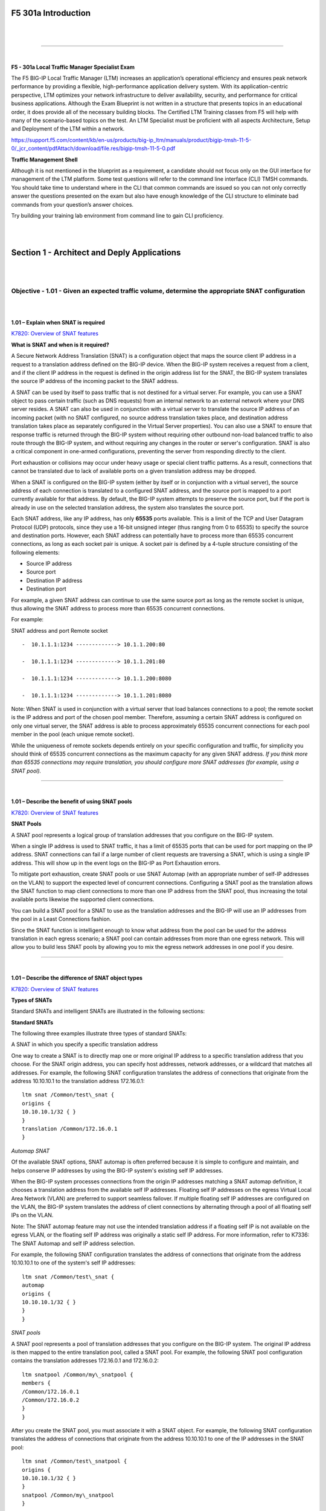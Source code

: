 F5 301a Introduction
====================

|

.. raw:: html

   <iframe width="560" height="315" src="https://www.youtube.com/embed/3uDzuRZ47FA?rel=0" frameborder="0" allow="accelerometer; autoplay; encrypted-media; gyroscope; picture-in-picture" allowfullscreen></iframe>

|

====

|

**F5 - 301a Local Traffic Manager Specialist Exam**

The F5 BIG-IP Local Traffic Manager (LTM) increases an application’s
operational efficiency and ensures peak network performance by providing
a flexible, high-performance application delivery system. With its
application-centric perspective, LTM optimizes your network
infrastructure to deliver availability, security, and performance for
critical business applications. Although the Exam Blueprint is not
written in a structure that presents topics in an educational order, it
does provide all of the necessary building blocks. The Certified LTM
Training classes from F5 will help with many of the scenario-based
topics on the test. An LTM Specialist must be proficient with all
aspects Architecture, Setup and Deployment of the LTM within a network.

https://support.f5.com/content/kb/en-us/products/big-ip_ltm/manuals/product/bigip-tmsh-11-5-0/_jcr_content/pdfAttach/download/file.res/bigip-tmsh-11-5-0.pdf

**Traffic Management Shell**

Although it is not mentioned in the blueprint as a requirement, a
candidate should not focus only on the GUI interface for management of
the LTM platform. Some test questions will refer to the command line
interface (CLI) TMSH commands. You should take time to understand where
in the CLI that common commands are issued so you can not only correctly
answer the questions presented on the exam but also have enough
knowledge of the CLI structure to eliminate bad commands from your
question’s answer choices.

Try building your training lab environment from command line to gain CLI
proficiency.

|
|

Section 1 - Architect and Deply Applications
============================================

|
|

Objective - 1.01 - Given an expected traffic volume, determine the appropriate SNAT configuration
-------------------------------------------------------------------------------------------------

|
|

**1.01 – Explain when SNAT is required**

`K7820: Overview of SNAT features <https://support.f5.com/csp/article/K7820?sr=29125585>`__

**What is SNAT and when is it required?**

A Secure Network Address Translation (SNAT) is a configuration object
that maps the source client IP address in a request to a translation
address defined on the BIG-IP device. When the BIG-IP system receives a
request from a client, and if the client IP address in the request is
defined in the origin address list for the SNAT, the BIG-IP system
translates the source IP address of the incoming packet to the SNAT
address.

A SNAT can be used by itself to pass traffic that is not destined for a
virtual server. For example, you can use a SNAT object to pass certain
traffic (such as DNS requests) from an internal network to an external
network where your DNS server resides. A SNAT can also be used in
conjunction with a virtual server to translate the source IP address of
an incoming packet (with no SNAT configured, no source address
translation takes place, and destination address translation takes place
as separately configured in the Virtual Server properties). You can also
use a SNAT to ensure that response traffic is returned through the
BIG-IP system without requiring other outbound non-load balanced traffic
to also route through the BIG-IP system, and without requiring any
changes in the router or server's configuration. SNAT is also a critical
component in one-armed configurations, preventing the server from
responding directly to the client.

Port exhaustion or collisions may occur under heavy usage or special
client traffic patterns. As a result, connections that cannot be
translated due to lack of available ports on a given translation address
may be dropped.

When a SNAT is configured on the BIG-IP system (either by itself or in
conjunction with a virtual server), the source address of each
connection is translated to a configured SNAT address, and the source
port is mapped to a port currently available for that address. By
default, the BIG-IP system attempts to preserve the source port, but if
the port is already in use on the selected translation address, the
system also translates the source port.

Each SNAT address, like any IP address, has only **65535** ports
available. This is a limit of the TCP and User Datagram Protocol (UDP)
protocols, since they use a 16-bit unsigned integer (thus ranging from 0
to 65535) to specify the source and destination ports. However, each
SNAT address can potentially have to process more than 65535 concurrent
connections, as long as each socket pair is unique. A socket pair is
defined by a 4-tuple structure consisting of the following elements:

-  Source IP address

-  Source port

-  Destination IP address

-  Destination port

For example, a given SNAT address can continue to use the same source
port as long as the remote socket is unique, thus allowing the SNAT
address to process more than 65535 concurrent connections.

For example:

SNAT address and port Remote socket
::

   -  10.1.1.1:1234 -------------> 10.1.1.200:80
   
   -  10.1.1.1:1234 -------------> 10.1.1.201:80
   
   -  10.1.1.1:1234 -------------> 10.1.1.200:8080
   
   -  10.1.1.1:1234 -------------> 10.1.1.201:8080

Note: When SNAT is used in conjunction with a virtual server that load
balances connections to a pool; the remote socket is the IP address and
port of the chosen pool member. Therefore, assuming a certain SNAT
address is configured on only one virtual server, the SNAT address is
able to process approximately 65535 concurrent connections for each pool
member in the pool (each unique remote socket).

While the uniqueness of remote sockets depends entirely on your specific
configuration and traffic, for simplicity you should think of 65535
concurrent connections as the maximum capacity for any given SNAT
address. *If you think more than 65535 connections may require
translation, you should configure more SNAT addresses (for example,
using a SNAT pool).*

----

|

**1.01 – Describe the benefit of using SNAT pools**

`K7820: Overview of SNAT features <https://support.f5.com/csp/article/K7820?sr=29125585>`__

**SNAT Pools**

A SNAT pool represents a logical group of translation addresses that you
configure on the BIG-IP system.

When a single IP address is used to SNAT traffic, it has a limit of
65535 ports that can be used for port mapping on the IP address. SNAT
connections can fail if a large number of client requests are traversing
a SNAT, which is using a single IP address. This will show up in the
event logs on the BIG-IP as Port Exhaustion errors.

To mitigate port exhaustion, create SNAT pools or use SNAT Automap (with
an appropriate number of self-IP addresses on the VLAN) to support the
expected level of concurrent connections. Configuring a SNAT pool as the
translation allows the SNAT function to map client connections to more
than one IP address from the SNAT pool, thus increasing the total
available ports likewise the supported client connections.

You can build a SNAT pool for a SNAT to use as the translation addresses
and the BIG-IP will use an IP addresses from the pool in a Least
Connections fashion.

Since the SNAT function is intelligent enough to know what address from
the pool can be used for the address translation in each egress
scenario; a SNAT pool can contain addresses from more than one egress
network. This will allow you to build less SNAT pools by allowing you to
mix the egress network addresses in one pool if you desire.

----

|

**1.01 – Describe the difference of SNAT object types**

`K7820: Overview of SNAT features <https://support.f5.com/csp/article/K7820?sr=29125585>`__

**Types of SNATs**

Standard SNATs and intelligent SNATs are illustrated in the following
sections:

**Standard SNATs**

The following three examples illustrate three types of standard SNATs:

A SNAT in which you specify a specific translation address

One way to create a SNAT is to directly map one or more original IP
address to a specific translation address that you choose. For the SNAT
origin address, you can specify host addresses, network addresses, or a
wildcard that matches all addresses. For example, the following SNAT
configuration translates the address of connections that originate from
the address 10.10.10.1 to the translation address 172.16.0.1:
::

   ltm snat /Common/test\_snat {
   origins {
   10.10.10.1/32 { }
   }
   translation /Common/172.16.0.1
   }

*Automap SNAT*

Of the available SNAT options, SNAT automap is often preferred because
it is simple to configure and maintain, and helps conserve IP addresses
by using the BIG-IP system's existing self IP addresses.

When the BIG-IP system processes connections from the origin IP
addresses matching a SNAT automap definition, it chooses a translation
address from the available self IP addresses. Floating self IP addresses
on the egress Virtual Local Area Network (VLAN) are preferred to support
seamless failover. If multiple floating self IP addresses are configured
on the VLAN, the BIG-IP system translates the address of client
connections by alternating through a pool of all floating self IPs on
the VLAN.

Note: The SNAT automap feature may not use the intended translation
address if a floating self IP is not available on the egress VLAN, or
the floating self IP address was originally a static self IP address.
For more information, refer to K7336: The SNAT Automap and self IP
address selection.

For example, the following SNAT configuration translates the address of
connections that originate from the address 10.10.10.1 to one of the
system's self IP addresses:
::

   ltm snat /Common/test\_snat {
   automap
   origins {
   10.10.10.1/32 { }
   }
   }

*SNAT pools*

A SNAT pool represents a pool of translation addresses that you
configure on the BIG-IP system. The original IP address is then mapped
to the entire translation pool, called a SNAT pool. For example, the
following SNAT pool configuration contains the translation addresses
172.16.0.1 and 172.16.0.2:
::

   ltm snatpool /Common/my\_snatpool {
   members {
   /Common/172.16.0.1
   /Common/172.16.0.2
   }
   }

After you create the SNAT pool, you must associate it with a SNAT
object. For example, the following SNAT configuration translates the
address of connections that originate from the address 10.10.10.1 to one
of the IP addresses in the SNAT pool:
::

   ltm snat /Common/test\_snatpool {
   origins {
   10.10.10.1/32 { }
   }
   snatpool /Common/my\_snatpool
   }

Important: When using a SNAT pool with IP addresses from the egress VLAN (the VLAN
for which the packet exits in the BIG-IP system) and non-egress VLAN
networks, the egress VLAN network address is given higher priority. For
example, egress VLAN external has a self IP of 172.16.0.254/24, and SNAT
pool member addresses of 172.16.0.1/24 and 10.1.1.1/24. The BIG-IP
system prefers the egress VLAN SNAT pool member address 172.16.0.1, and
will continue to use the same address until it becomes unavailable.

Note: The BIG-IP system load balances SNAT pool connections between
members using the least connections algorithm.

**Intelligent SNATs**

An intelligent SNAT is the mapping of one or more original client IP
address to a translation address. However, you implement this type of
SNAT mapping within an iRule. An intelligent SNAT allows the BIG-IP
system to base its selection of a translation address on any piece of
packet data that you specify. This piece of data could be the original
client IP address, or it could be another piece of data in the packet,
such as a server port or an HTTP cookie.

To configure an intelligent SNAT, you must complete the following tasks:

- Determine the type of packet data that the BIG-IP system uses as a basis for selecting a translation address, such as the server port.

- Create the SNAT or SNAT pools that the BIG-IP system uses to select a translation address.

- Assign the iRule as a resource to the virtual server.

The following two examples illustrate mapping original client IP
addresses to a translation address using an iRule:

Example 1

If you want the BIG-IP system to base its selection of a translation
address on the destination port, you would first create a data group
that contains the destination ports, and then create the iRule that
applies the SNAT translation address to connections using a port
specified in the data group. After you have created the data group and
SNAT, you must assign the iRule as a resource to the virtual server. The
following TMOS Shell (tmsh) command creates a data group called Ports,
containing ports 80, 81, and 8080:
::

   tmsh create /ltm data-group Ports type string records add { 80 81 8080 }

After you create the data group, create the iRule that applies the SNAT
translation address to connections using ports from the Ports data
group. The following iRule examples apply the SNAT translation address
of 172.16.0.1 to connections using ports from the Ports data group:
::

   when CLIENT\_ACCEPTED {
   if { [class match [TCP::local\_port] equals Ports]} {
   snat 172.16.0.1
   }
   }

Example 2

If you want the BIG-IP system to base its selection of a translation
address on the client/source IP address and the destination port, and
then forward unchanged traffic that does not match this criteria, you
would first create two data groups that contain the client/source IP
addresses and destination ports respectively, and then create the iRule
that would apply the SNAT translation address.

The following tmsh command creates a data group called Hosts, which
contains IP addresses 10.10.10.1, 10.10.10.2, and 10.10.10.3:
::

   tmsh create /ltm data-group Hosts type ip records add { 10.10.10.1 10.10.10.2 10.10.10.3 }

The following tmsh command creates a data group called Ports, which
contains ports 80 and 8080:
::

   tmsh create /ltm data-group Ports type string records add { 80 8080 }

After you create the data groups, create the iRule that applies the SNAT
translation address to connections using IP addresses and ports from the
Hosts and Ports data groups, and forward all other connections. The
following iRule example apply the SNAT translation address of 172.16.0.1
to connections using IP addresses and ports fro
m the Hosts and Ports
data groups, and forward all other connections:
::

   when CLIENT\_ACCEPTED {
   if { [class match [IP::client\_addr] equals Hosts]} {
   if { [class match [TCP::local\_port] equals Ports]} {
   snat 172.16.0.1
   } else {
   forward
   }
   }
   }

|

.. raw:: html

   <iframe width="560" height="315" src="https://www.youtube.com/embed/3uDzuRZ47FA?rel=0" frameborder="0" allow="accelerometer; autoplay; encrypted-media; gyroscope; picture-in-picture" allowfullscreen></iframe>

|

====

|

Objective - 1.02 - Given a scenario, determine the minimum profiles for an application
--------------------------------------------------------------------------------------

|
|

**1.02 - (Supplemental Example) Given a scenario, determine the minimum profiles for an application**

https://support.f5.com/kb/en-us/products/big-ip_ltm/manuals/product/ltm-concepts-11-5-0/6.html

This topic is focused on assigning profiles to a virtual server
configuration for the functionality of application using that virtual
server. Understanding how why profiles are necessary and what
requirements the applications have for the processing of the application
traffic is the key to this topic. Experience with configuring virtual
servers will give the candidate the ability to answer the questions on
this topic.

Profiles are a configuration tool that you can use to affect the
behavior of certain types of network traffic. More specifically, a
profile is an object that contains settings with values, for controlling
the behavior of a particular type of network traffic, such as HTTP
connections. Profiles also provide a way for you to enable connection
and session persistence, and to manage client application
authentication.

By default, Local Traffic Manager provides you with a set of profiles
that you can use as is. These default profiles contain various settings
with default values that define the behavior of different types of
traffic. If you want to change those values to better suit the needs of
your network environment, you can create a custom profile. A custom
profile is a profile derived from a default profile and contains values
that you specify.

You can use profiles in the following ways:

You can use the default profiles, which means that you do not need to
actively configure any profile settings. Local Traffic Manager uses them
to automatically direct the corresponding traffic types according to the
values specified in those profiles.

You can create a custom profile, using the default profile as the parent
profile, modifying some or all of the values defined in that profile.

You can create a custom profile to use as a parent profile for other
custom profiles.

After configuring a profile, you associate the profile with a virtual
server. The virtual server then processes traffic according to the
values specified in the profile. Using profiles enhances your control
over managing network traffic, and makes traffic-management tasks easier
and more efficient.

You can associate multiple profiles with a single virtual server. For
example, you can associate a TCP profile, an SSL profile, and an HTTP
profile with the same virtual server.

At a minimum, a virtual server must reference a profile, and that
profile must be associated with a UDP, FastL4, Fast HTTP, or TCP profile
type. Thus, if you have not associated a profile with the virtual
server, Local Traffic Manager adds a udp, fastl4, fasthttp, or tcp
default profile to the profile list.

The default profile that Local Traffic Manager chooses depends on the
configuration of the virtual server’s protocol setting. For example, if
the protocol setting is set to UDP, Local Traffic Manager adds the udp
profile to its profile list.

----

|

**1.02 - Explain security options available for the application**

**Virtual Server Security**

A virtual server is essentially a listener that will be taking in and
processing traffic on the BIG-IP platform. Some of the biggest security
risks when configuring a virtual server are how it is listening, where
it is listening and who can get to it. If you are configuring virtual
server and not setting the necessary settings to restrict these areas of
concern you are opening yourself up to security risks.

**How Is the Virtual Server Listening?**

The broader you set a virtual server to listen the greater the risk of
unintended inbound traffic. An application based virtual server should
typically be configured to listen on the default port for the
application. For example, if you are configuring a virtual server for a
new HTTP based website you would listen on port 80. If you listen on all
ports (\*), the virtual server will take in traffic destine for the
virtual server on all 65535 ports of the IP address. And if the pool
members for the virtual server are also listening on all ports (\*), it
will send traffic to the servers on the port it arrived on the virtual
server.

If you need to listen on multiple ports for the same IP address you can
approach this in two different ways. You can build a virtual server for
each necessary port using the same IP address or you can build one
virtual server on all ports and use an iRule to restrict the allowed
inbound connections to your list of ports.

**Where is the Virtual Server Listening?**

When you configure a virtual server, you tell the BIG-IP where you want
it to listen for traffic destined for the IP address of the virtual
server. This virtual server setting is the VLAN and Tunnel Traffic
setting. By default, the setting is set to All VLANs and Tunnels. Which
means the BIG-IP will listen on all VLANs. You are probably thinking,
ARP is only going to happen on the local subnet’s VLAN, which is true.
So, what can it possibly mean to listen on all VLANs? When this setting
is set to all VLANs it means that if traffic comes to BIG-IP destined
for the virtual server address from a VLAN that is not the VLAN of the
virtual server IP address, it will still take the traffic in on VLAN
interface that it arrived on. BIG-IP is a default deny device but in
setting the setting to All VLANS and Tunnels you have told the system to
listen on all VLANs for traffic to the virtual server and allow it in.

https://support.f5.com/kb/en-us/products/big-ip\_ltm/manuals/product/tmos-concepts-11-5-0/14.html#conceptid

**Packet Filters**

Packet filters enhance network security by specifying whether a BIG-IP
system interface should accept or reject certain packets based on
criteria that you specify. Packet filters enforce an access policy on
incoming traffic. They apply to incoming traffic only.

You implement packet filtering by creating packet filter rules, using
the BIG-IP Configuration utility. The primary purpose of a packet filter
rule is to define the criteria that you want the BIG-IP system to use
when filtering packets. Examples of criteria that you can specify in a
packet filter rule are:

-  The source IP address of a packet

-  The destination IP address of a packet

-  The destination port of a packet

You specify the criteria for applying packet filter rules within an
expression. When creating a packet filter rule, you can instruct the
BIG-IP system to build an expression for you, in which case you need
only choose the criteria from predefined lists, or you can write your
own expression text, using the syntax of the tcpdump utility. For more
information on the tcpdump utility, see the online man page for the
tcpdump command.

You can also configure global packet filtering that applies to all
packet filter rules that you create. The hyperlink of this section will
describe how to use the Configuration utility to set global packet
filtering options, as well as create and manage individual packet
filters rules.

https://support.f5.com/kb/en-us/products/big-ip_ltm/manuals/product/ltm-concepts-11-5-0/18.html#conceptid

**iRules**

You can use iRules to restrict traffic in almost any way you can think
of. You can set an iRule to keep connections from happening when coming
from a certain IP address range or to a certain URI path in the HTTP
request.

----

|

**1.02 - Explain how to use LTM as a service proxy**

Since the F5 BIG-IP platform is designed as a full-proxy architecture
the LTM can act as a proxy for any service level connection.

You define the virtual server as a Standard virtual server that is
listening on an IP address and port combination, which represents the
application to the client. The virtual server should be configured with
an appropriate layer-4 profile, any optional layer-7 protocol profiles
you need and a pool for a resource. The LTM will then broker separate
layer-4 connections for the client and server sides. The server side
connections will be translated from the listening IP address and port
combination of the virtual server to the IP address and port combination
of the pool member that the connection will be sent to via the
load-balancing algorithm of the pool.

The return traffic must flow through the BIG-IP to be correctly
rewritten as it passes back to the client. The return traffic will be
rewritten from the IP address and port combination of the pool member
that received the inbound connection to the IP address and port
combination of the virtual server that the client connected to when the
connection was established.

|

`K8082: Overview of TCP connection setup for BIG-IP LTM virtual server types <https://support.f5.com/csp/article/K8082?sr=42818238#standard>`__

**Standard virtual server**

The BIG-IP LTM TMOS operating system implements a full proxy
architecture for virtual servers configured with a TCP profile. By
assigning a custom TCP profile to the virtual server, you can configure
the BIG-IP LTM system to maintain compatibility to disparate server
operating systems in the data center. At the same time, the BIG-IP LTM
system can leverage its TCP/IP stack on the client side of the
connection to provide independent and optimized TCP connections to
client systems.

In a full proxy architecture, the BIG-IP LTM system appears as a TCP
peer to both the client and the server by associating two independent
TCP connections with the end-to-end session. Although certain client
information, such as the source IP address or source TCP port, may be
re-used on the server side of the connection, the BIG-IP LTM system
manages the two sessions independently, making itself transparent to the
client and server.

The Standard virtual server requires a TCP or UDP profile, and may
optionally be configured with HTTP, FTP, or SSL profiles if Layer 7 or
SSL processing is required.

The TCP connection setup behavior for a Standard virtual server varies
depending on whether a TCP profile or a TCP and Layer 7 profile, such as
HTTP, is associated with the virtual server.

**Standard virtual server with a TCP profile**

The TCP connection setup behavior for a Standard virtual server operates
as follows: the three-way TCP handshake occurs on the client side of the
connection before the BIG-IP LTM system initiates the TCP handshake on
the server side of the connection.

A Standard virtual server processes connections using the full proxy
architecture. The following TCP flow diagram illustrates the TCP
handshake for a Standard virtual server with a TCP profile:

|

.. image:: /_static/301a/p1.jpeg

|

**Standard virtual server with Layer 7 functionality**

If a Standard virtual server is configured with Layer 7 functionality,
such as an HTTP profile, the client must send at least one data packet
before the server-side connection can be initiated by the BIG-IP LTM
system.

Note: The BIG-IP LTM system may initiate the server-side connection
prior to the first data packet for certain Layer 7 applications, such as
FTP, in which case the user waits for a greeting banner before sending
any data.

The TCP connection setup behavior for a Standard virtual server with
Layer 7 functionality operates as follows: the three-way TCP handshake
and initial data packet are processed on the client side of the
connection before the BIG-IP LTM system initiates the TCP handshake on
the server side of the connection.

A Standard virtual server with Layer 7 functionality processes
connections using the full proxy architecture. The following TCP flow
diagram illustrates the TCP handshake for a Standard virtual server with
Layer 7 functionality:

|

.. image:: /_static/301a/p2.jpeg

----

|

**1.02 - Describe how a given service is deployed on an LTM**

`K4707: Choosing appropriate profiles for HTTP traffic <https://support.f5.com/csp/article/K4707?sr=28929465>`__

**Processing HTTP traffic**

The BIG-IP system allows you to process HTTP traffic using various
profiles, including TCP+HTTP, FastHTTP, and FastL4. Each profile, or
combination of profiles, offers distinct advantages, limitations, and
features.

F5 recommends that you assess the needs of each HTTP virtual server
individually, using the following information, to determine which
profile, or profile combination, best meets the requirements for each
virtual server.

*Important*: The HTTP profile will work in all cases; however, the
HTTP profile places BIG-IP in full Layer 7 inspection mode, which
may be unnecessary when used on simple load balancing virtual
servers. Thus, you should consider the other profile options
provided in instances where the full Layer 7 engine is not necessary
for a particular virtual server.

**TCP+HTTP**

*Profiles:* TCP+HTTP

*Advantage:* The HTTP profile can take full advantage of all of BIG-IP
system's Layers 4 - 7 HTTP/HTTPS features.

*When to use:* The HTTP profile is used when any of the following
features are required:

-  IPv6 support

-  TCPexpress and content spooling features reduce server load

-  Full OneConnect functionality (including HTTP 1.0 transformations)

-  Layer 7 persistence (cookie, hash, universal, and iRule)

-  Full HTTP iRules logic

-  Cache and Web Acceleration features

-  HTTP Compression

-  HTTP pipelining

-  Virtual Server Authentication

-  Redirect Rewriting

-  SPDY protocol support (11.3.0 and later)

|

*Limitations*

-  More CPU-intensive

-  Memory utilization:

-  Cache / Web Acceleration - The caching / web acceleration features provision user-defined memory for cache content for each virtual server that uses the given HTTP and Cache profiles.

-  Compression - Larger buffer sizes can increase memory utilization when compressing large objects.

-  TCP offloading/content spooling - This can increase memory utilization in cases where either the client-side or the server-side of the connection is slower than the other. The BIG-IP system holds the data in the buffer until the slower side of the connection is able to retrieve it.

|

**HTTP/2**

Note: The HTTP/2 profile requires that you apply a TCP, HTTP, and
client-side SSL profile to the virtual server.

Advantage: The HTTP/2 profile allows you to take advantage of the
improvements provided by the Hypertext Transfer Protocol Version 2
specification (RFC7540 and RFC7541).

When to use: The HTTP/2 profile allows the BIG-IP system to serve as a
gateway for HTTP/2 traffic. By multiplexing streams and compressing
headers, the perceived latency of requests and responses is reduced and
the overall efficiency of the network is improved. The HTTP/2 profile
can be used to provide the following:

-  Multiplexed request/response streams with flow control for improved
   network utilization

-  Automatic header compression

-  Binary instead of textual message framing for efficient message
   processing

-  Support for SPDY, HTTP/1.1, and HTTP/2 protocol selection

-  Proactive server response push to client

-  iRules logic for HTTP/2

Limitations

-  Header compression consumes CPU and memory resources

-  No support for source address persistence

-  Not compatible with NTLM protocols.

-  Not compatible with SSL profile (Client) renegotiation.

**FastHTTP**

*Profile:* FastHTTP

*Advantage:* Faster than HTTP profile

*When to use:* FastHTTP profile is recommended when it is not necessary
to use persistence and or maintain source IP addresses. FastHTTP also
adds a subset of OneConnect features to reduce the number of connections
opened to the backend HTTP servers. The FastHTTP profile requires that
the clients' source addresses are translated. If an explicit SNAT or
SNAT pool is not specified, the appropriate self IP address is used.

Note: Typically, server efficiency increases as the number of SNAT addresses that are available to the virtual server increases. At the
same time, the increase in SNAT addresses that are available to the
virtual server also decreases the likelihood that the virtual server
will reach the point of ephemeral port exhaustion (65535 open
connections per SNAT address).

*Limitations*

-  Requires client source address translation

-  Not compatible with persistence until version 10.0.0

-  Limited iRules support L4 and are limited to a subset of HTTP header
   operations, and pool/pool member selection

-  No compression

-  No virtual server authentication

-  No support for HTTP pipelining

-  No TCP optimizations

-  No IPv6 support

Note: FastHTTP is optimized for ideal traffic conditions, but may
not be an appropriate profile to use when network conditions are
less than optimal. For more information about the FastHTTP profile,
refer to SOL8024: Overview of the FastHTTP profile.

**FastL4**

*Profile:* FastL4

*Advantage:* Accelerates packet processing

*When to use:* FastL4 is limited in functionality to socket level
decisions (for example, src\_ip:port dst\_ip:port). Thus, you can use
FastL4 only when socket level information for each connection is
required for the virtual server.

*Limitations*

-  No HTTP optimizations

-  No TCP optimizations for server offloading

-  SNAT/SNAT pools demote PVA acceleration setting level to Assisted

-  iRules limited to L4 events, such as CLIENT\_ACCEPTED and
   SERVER\_CONNECTED

-  No OneConnect

-  Limited persistence options:

-  Source address

-  Destination address

-  Universal

-  Hash (BIG-IP 9.x only)

-  No compression

-  No Virtual Server Authentication

-  No support for HTTP pipelining

|

.. raw:: html

   <iframe width="560" height="315" src="https://www.youtube.com/embed/3uDzuRZ47FA?rel=0" frameborder="0" allow="accelerometer; autoplay; encrypted-media; gyroscope; picture-in-picture" allowfullscreen></iframe>

|

====

|

Objective - 1.03 - Given an application configuration, determine which functions can be offloaded to the LTM device
-------------------------------------------------------------------------------------------------------------------

|
|

**1.03 – Explain how to offload HTTP servers for SSL, compression and caching**

**Offloading**

One of the most prominent advantages to having a BIG-IP platform in your
network is that it can offload functions from the server environment to
improve their performance. SSL termination, HTTP compression and RAM
Caching are a few of the primary functions

Each of these optimizations are configurations that are completed in
profiles assigned to the virtual server.

|

https://support.f5.com/kb/en-us/products/big-ip_ltm/manuals/product/bigip-ssl-administration-11-5-0/3.html#unique_2115148650

**SSL Offload**

When you want the BIG-IP system to process application traffic over SSL,
you can configure the system to perform the SSL handshake that
destination servers normally perform. This ability for the BIG-IP system
to offload SSL processing from a destination server is an important
feature of the BIG-IP system.

The most common way to configure the BIG-IP system is to create a Client
SSL profile, which makes it possible for the BIG-IP system to decrypt
client requests before sending them on to a server, and encrypt server
responses before sending them back to the client.

Within a Client SSL profile specifically, you can specify multiple
certificate/key pairs, one per key type. This enables the system to
accept all types of cipher suites that a client might support as part of
creating a secure connection. The system then decrypts the client data,
manipulates any headers or payload according to the way that you
configured the Client SSL profile, and by default, sends the request in
clear text to the target server for processing.

For those sites that require enhanced security on their internal
network, you can configure a Server SSL profile. With a Server SSL
profile, the BIG-IP system re-encrypts the request before sending it to
the destination server. When the server returns an encrypted response,
the BIG-IP system decrypts and then re-encrypts the response, before
sending the response back to the client.

|

https://support.f5.com/kb/en-us/products/big-ip_ltm/manuals/product/ltm-implementations-11-5-0/20.html

**HTTP compression**

An optional feature of the BIG-IP system is the system’s ability to
off-load HTTP compression tasks from the target server. All of the tasks
that you need to configure HTTP compression, as well as the compression
software itself, are centralized on the BIG-IP system. The primary way
to enable HTTP compression is by configuring an HTTP Compression type of
profile and then assigning the profile to a virtual server. This causes
the system to compress HTTP content for any responses matching the
values that you specify in the Request-URI or Content-Type settings of
the HTTP Compression profile.

**Configuration**

You should be familiar with how the configuration of HTTP Compression
looks in the CLI Configuration as well as in the GUI.

To configure HTTP data compression, you need to create an HTTP
compression type of profile, as well as a virtual server.

Creating a customized HTTP compression profile

If you need to adjust the compression settings to optimize compression
for your environment, you can modify a custom HTTP compression profile.

1. On the Main tab, click Acceleration > Profiles > HTTP Compression.
   The HTTP Compression profile list screen opens.

2. Click Create. The New HTTP Compression profile screen opens.

3. In the Name field, type a unique name for the profile.

4. From the Parent Profile list, select one of the following profiles:

   -  httpcompression.

   -  wan-optimized-compression.

5. Select the Custom check box.

6. Modify the settings, as required.

7. Click Finished.

The modified HTTP compression profile is available in the HTTP
Compression list screen.

|

Creating a virtual server for HTTP compression

You can create a virtual server that uses an HTTP profile with an HTTP
compression profile to compress HTTP responses.

1. On the Main tab, click Local Traffic > Virtual Servers. The Virtual
   Server List screen displays a list of existing virtual servers.

2. Click the Create button. The New Virtual Server screen opens.

3. In the Name field, type a unique name for the virtual server.

4. Specify the Destination setting, using the Address field; type the IP
   address you want to use for the virtual server. The IP address you
   type must be available and not in the loopback network.

5. In the Service Port field, type 80, or select HTTP from the list.

6. Select http in the HTTP Profile list.

7. From the HTTP Compression Profile list, select one of the following
   profiles:

   -  httpcompression

   -  wan-optimized-compression

   -  A customized profile

8. In the Resources area of the screen, from the Default Pool list,
   select a pool name.

9. Click Finished.

The virtual server with an HTTP profile configured with an HTTP
compression profile appears in the Virtual Server list.

After you have created a custom HTTP Compression profile and a virtual
server, you can test the configuration by attempting to pass HTTP
traffic through the virtual server. Check to see that the BIG-IP system
includes and excludes the responses that you specified in the custom
profile, and that the system compresses the data as specified.

|

https://support.f5.com/kb/en-us/products/big-ip_ltm/manuals/product/f5-tmos-operations-guide.pdf

**BIG-IP Cache**

The BIG-IP Cache Setting feature, formerly known as RAM Cache, uses the
information from the Vary header to cache responses from the origin web
server (OWS). OWS can include information within the Vary header to
determine which resource the server returns in its response.

For example, if a page is optimized for a particular web browser, OWS
response may return the Vary: User-Agent HTTP header. The proxy server
then uses this information to determine whether to return a cached copy
of the response to subsequent requests, or to query the OWS for the
resource again (a subsequent client request containing a different
User-Agent value forces the proxy to query the OWS for the resource
again).

An HTTP cache is a collection of HTTP objects stored in the BIG-IP
system memory which subsequent connections can reuse to reduce traffic
load on the origin web servers. The goal of caching is to reduce the
need to send frequent requests for the same object, and eliminate the
need to send full responses in many cases. You can enable HTTP caching
on the BIG-IP system by associating a Web Acceleration profile with a
virtual server.

Cacheable content

The BIG-IP cache feature complies with the cache specifications
described in RFC 2616. You can configure the BIG-IP system to cache the
following content types:

-  200, 203, 206, 300, 301, and 410 HTTP responses.

-  Responses to HTTP GET requests.

-  Other HTTP methods for uniform resource identifiers (URIs) specified
   for inclusion in cached content, or specified in an iRule.

-  Content based on the User-Agent and Accept-Encoding values. The cache
   feature holds different content for Vary headers.

The default cache configuration caches only responses to HTTP GET
requests. However, you can configure the Web Acceleration pro le to
cache other requests, including non-HTTP requests. To do this, you can
specify a URI in the URI Include or Pin List within an HTTP pro le, or
write an iRule.

Non-cacheable content

The cache feature does not cache the following items:

-  Private data specified by cache control headers.

-  Action-oriented HTTP methods such as HEAD, PUT, DELETE, TRACE, and
   CONNECT.

-  Set-Cookie headers sent by the origin web server.

BIG-IP DNS cache feature

You can configure a transparent cache on the BIG-IP system to use
external DNS resolvers to resolve queries and then cache the responses
from the resolvers. The next time the system receives a query for a
response that exists in the cache, the system immediately returns the
response from the cache. The transparent cache contains messages and
resource records.

A transparent cache in the BIG-IP system consolidates content that would
otherwise be cached across multiple external resolvers. When a
consolidated cache is in front of external resolvers (each with their
own cache), it can produce a much higher cache hit percentage.

BIG-IP AAM optimization cache feature

BIG-IP AAM optimization cache is a self-managing feature. A small amount
of TMM memory is used together with a disk-based datastore/metastore
database. The two ways to view BIG-IP AAM caching behavior are by using
X-WA-Info debug headers and through the dashboard in the Configuration
utility.

----

|

**1.03 – Explain how to configure LTM to handle SSL offload**

https://support.f5.com/kb/en-us/products/big-ip_ltm/manuals/product/bigip-ssl-administration-11-5-0/3.html#unique_2115148650

**SSL Offload**

When you want the BIG-IP system to process application traffic over SSL,
you can configure the system to perform the SSL handshake that
destination servers normally perform. This ability for the BIG-IP system
to offload SSL processing from a destination server is an important
feature of the BIG-IP system.

The most common way to configure the BIG-IP system is to create a Client
SSL profile, which makes it possible for the BIG-IP system to decrypt
client requests before sending them on to a server, and encrypt server
responses before sending them back to the client.

Within a Client SSL profile specifically, you can specify multiple
certificate/key pairs, one per key type. This enables the system to
accept all types of cipher suites that a client might support as part of
creating a secure connection. The system then decrypts the client data,
manipulates any headers or payload according to the way that you
configured the Client SSL profile, and by default, sends the request in
clear text to the target server for processing.

For those sites that require enhanced security on their internal
network, you can configure a Server SSL profile. With a Server SSL
profile, the BIG-IP system re-encrypts the request before sending it to
the destination server. When the server returns an encrypted response,
the BIG-IP system decrypts and then re-encrypts the response, before
sending the response back to the client.

**Creating a custom Client SSL profile**

You create a custom Client SSL profile when you want the BIG-IP system
to terminate client-side SSL traffic for the purpose of decrypting
client-side ingress traffic and encrypting client-side egress traffic.
By terminating client-side SSL traffic, the BIG-IP system offloads these
decryption/encryption functions from the destination server. When you
perform this task, you can specify multiple certificate key chains, one
for each key type (RSA, DSA, and ECDSA). This allows the BIG-IP system
to negotiate secure client connections using different cipher suites
based on the client's preference.

Note: At a minimum, you must specify a certificate key chain that
includes an RSA key pair. Specifying certificate key chains for DSA and
ECDSA key pairs is optional, although highly recommended.

1. On the Main tab, click Local Traffic > Profiles > SSL > Client. The
   Client profile list screen opens.

2. Click Create. The New Client SSL Profile screen opens.

3. In the Name field, type a unique name for the profile.

4. From the Parent Profile list, select clientssl.

5. Select the Custom check box. The settings become available for
   change.

6. Using the Certificate Key Chain setting, specify one or more
   certificate key chains:

   -  From the Certificate list, select a certificate name. This is the name of a certificate that you installed on the BIG-IP system. If you have not generated a certificate request nor installed a certificate on the BIG-IP system, you can specify the name of an existing certificate, default.

   -  From the Key list, select the name of the key associated with the certificate specified in the previous step. This is the name of a key that you installed on the BIG-IP system. If you have not installed a key on the BIG-IP system, you can specify the name of an existing key, default.

   -  From the Chain list, select the chain that you want to include in the certificate key chain. A certificate chain can contain either a series of public key certificates in Privacy Enhanced Mail (PEM) format or a series of one or more PEM files. A certificate chain can contain certificates for Intermediate certificate Authorities (CAs).

   -  Note: The default self-signed certificate and the default CA bundle certificate are not appropriate for use as a certificate chain.

   -  For the Passphrase field, type a string that enables access to SSL certificate/key pairs that are stored on the BIG-IP system with password protection. This setting is optional. For added security, the BIG-IP system automatically encrypts the pass phrase itself. This pass phrase encryption process is invisible to BIG-IP system administrative users.

   -  Click Add and repeat the process for all certificate key chains that you want to specify.

   -  .. image:: /_static/301a/p3.png

   -  Sample configuration with three key types specified

   -  The result is that all specified key chains appear in the box.

7. If you want to use a cipher suite other than DEFAULT:

   -  From the Configuration list, select Advanced.

   -  For the Ciphers setting, type the name of a cipher. You can specify a particular string to indicate the ciphers that you want the BIG-IP system to use for SSL negotiation, or you can specify ciphers that you do not want the system to use. Examples of cipher values that you can specify are ECDHE and DEFAULT:!ECDHE.

8. Configure all other profile settings as needed.

9. Click Finished.

After performing this task, you can see the custom Client SSL profile in
the list of Client SSL profiles on the system.

You must also assign the profile to a virtual server.

**Creating a custom Server SSL profile**

With an Server SSL profile, the BIG-IP system can perform decryption and
encryption for server-side SSL traffic.

1.  On the Main tab, click Local Traffic > Profiles > SSL > Server. The
    SSL Server profile list screen opens.

2.  Click Create. The New Server SSL Profile screen opens.

3.  In the Name field, type a unique name for the profile.

4.  Select serverssl in the Parent Profile list.

5.  From the Configuration list, select Advanced.

6.  Select the Custom check box. The settings become available for
    change.

7.  From the Certificate list, select the name of an SSL certificate on
    the BIG-IP system.

8.  From the Key list, select the name of an SSL key on the BIG-IP
    system.

9.  In the Pass Phrase field, select a pass phrase that enables access
    to the certificate/key pair on the BIG-IP system.

10. From the Chain list, select the name of an SSL chain on the BIG-IP
    system.

11. If you want to use a cipher suite other than DEFAULT:

    -  From the Configuration list, select Advanced.

    -  For the Ciphers setting, type the name of a cipher. You can specify a particular string to indicate the ciphers that you want the BIG-IP system to use for SSL negotiation, or you can specify ciphers that you do not want the system to use. Examples of cipher values that you can specify are ECDHE and DEFAULT:!ECDHE.

12. Select the Custom check box for Server Authentication.

13. Modify the settings, as required.

14. Click Finished.

After performing this task, you can see the custom Server SSL profile in
the list of Server SSL profiles on the system.

You must also assign the profile to a virtual server.

**Assigning SSL profiles to a virtual server**

The final task in the process of implementing SSL profiles is to assign
the SSL profile to a virtual server. If the relevant virtual server does
not yet exist, you can assign the SSL profile (or profiles) to the
virtual server when you create it.

1. On the Main tab, click Local Traffic > Virtual Servers. The Virtual
   Server List screen opens.

2. Click the name of a virtual server.

3. From the Configuration list, select Advanced.

4. For the SSL Profile (Client) setting, from the Available list, select
   the name of the Client SSL profile you previously created, and using
   the Move button, move the name to the Selected list.

5. For the SSL Profile (Server) setting, from the Available list, select
   the name of the Server SSL profile you previously created, and using
   the Move button, move the name to the Selected list.

6. Click Update to save the changes.

After you perform this task, you must assign the profile to a virtual
server.

|

.. raw:: html

   <iframe width="560" height="315" src="https://www.youtube.com/embed/3uDzuRZ47FA?rel=0" frameborder="0" allow="accelerometer; autoplay; encrypted-media; gyroscope; picture-in-picture" allowfullscreen></iframe>

|

====

|

Objective - 1.04 - Given an iRule functionality, determine the profiles and configuration options necessary to implement the iRule
----------------------------------------------------------------------------------------------------------------------------------

|
|

**1.04 – Explain how to create an HTTP configuration to handle an HTTP server error**

https://support.f5.com/kb/en-us/products/big-ip_ltm/manuals/product/ltm-concepts-11-5-0/7.html

**Introduction to HTTP profiles**

You can configure an HTTP profile to ensure that HTTP traffic management
suits your specific needs. You can configure the profile settings either
when you create a profile or after you create the profile by modifying
the profile’s settings. For all profile settings, you can specify values
where none exist, or modify any default values to suit your needs. The
BIG-IP system also includes default profiles that you can use as is, if
you do not want to create a custom profile.

**Fallback host**

Another feature that you can configure within an HTTP profile is HTTP
redirection. HTTP redirection allows you to redirect HTTP traffic to
another protocol identifier, host name, port number, or URI path.

Redirection to a fallback host occurs if all members of the targeted
pool are unavailable, or if a selected pool member is unavailable. (The
term unavailable refers to a member being disabled, marked as down, or
having exceeded its connection limit.) When one or more pool members are
unavailable, Local Traffic Manager can redirect the HTTP request to the
fallback host, with the HTTP reply Status Code 302 Found.

Although HTTP redirection often occurs when the system generates an
LB\_FAILED iRule event, redirection can also occur without the
occurrence of this event, such as when:

The selected node sends an RST after a TCP 3WHS has completed, but
before the node has sent at least a full response header.

Local Traffic Manager finds the selected node to be unreachable while
receiving the body portion of a request or a pipelined request.

When configuring Local Traffic Manager to redirect HTTP traffic to a
fallback host, you can specify an IP address or a fully-qualified domain
name (FQDN). The value that you specify becomes the value of the
Location header that the server sends in the response. For example, you
can specify a redirection as http://redirector.siterequest.com.

**Fallback error codes**

In addition to redirecting traffic when a target server becomes
unavailable, you can also specify the HTTP error codes from server
responses that should trigger a redirection to the fallback host.
Typical error codes to specify are 500, 501, and 502.

https://devcentral.f5.com/wiki/iRules.HTTP_RESPONSE.ashx

**How to handle an HTTP server error**

Configuring a virtual server on your BIG-IP platform to load balance the
HTTP based traffic for your webservers can be a very simple
configuration. But you realize that periodically a server returns an
error and the clients are receiving a 404 error, and they are leaving
your site for a competitor’s site. You want to take an action on those
errors to send your customers to a “Sorry Page”.

If this were an issue of all of your servers be off line you could
simply apply a custom HTTP profile to the virtual server and set the
Fallback Host field with the URL to your Sorry Page. However, this is
happening intermittently on random server within the pool.

You could apply an iRule to your virtual server to send your customer to
your Sorry Page when it sees the 404 error.

To do this, follow these steps:

1. Setup your Sorry Server to run the Sorry Page.

2. Write the iRule to meet your needs. The following is an example:
::
   
   when HTTP_RESPONSE {
   if { [HTTP::status] contains "404"} {
   HTTP::redirect "http://www.mysorryserver.com/appsorrypage.html"
   }
   }

3. Apply an HTTP profile (the default http profile will work) to the
   virtual server so that the virtual server will process the HTTP
   traffic allowing the iRule to work correctly.

4. Apply the new iRule to your virtual server.

You could do further rule work to track info about the server when the
errors happen but it is not necessary to solve the problem.

----

|

**1.04 - (Supplemental Example) Given an iRule functionality, determine the profiles and configuration options necessary to implement the iRule**

https://support.f5.com/kb/en-us/products/big-ip_ltm/manuals/product/ltm-concepts-11-5-0/18.html

**iRules and Profiles**

An iRule is a powerful and flexible feature within BIG-IP Local Traffic
Manager that you can use to manage your network traffic.

iRules are event-driven, which means that Local Traffic Manager triggers
an iRule based on an event that you specify in the iRule. An event
declaration is the specification of an event within an iRule that causes
Local Traffic Manager to trigger that iRule whenever that event occurs.
Examples of event declarations that can trigger an iRule are
HTTP\_REQUEST, which triggers an iRule whenever the system receives an
HTTP request, and CLIENT\_ACCCEPTED, which triggers an iRule when a
client has established a connection.

The virtual server that the iRule is assigned to also has profiles
configured. Profiles tell the virtual server to process traffic
according to the values specified in the profile. Using profiles not
only enhances your control over managing network traffic and makes
traffic-management tasks easier and more efficient, but they give the
virtual server the visibility into the traffic to know that an iRule
event is happening and an action should be taken. For example, without
the http profile assigned to the virtual server, the http request is not
visible to the LTM and an iRule using the HTTP\_REQUEST even to trigger
could not run.

|

.. raw:: html

   <iframe width="560" height="315" src="https://www.youtube.com/embed/3uDzuRZ47FA?rel=0" frameborder="0" allow="accelerometer; autoplay; encrypted-media; gyroscope; picture-in-picture" allowfullscreen></iframe>

|

====

|

Objective - 1.05 - Given application requirements, determine the appropriate profile and persistence settings
-------------------------------------------------------------------------------------------------------------

|
|

**1.05 - Explain how to create an HTTP configuration for mobile clients**

https://support.f5.com/kb/en-us/products/big-ip_ltm/manuals/product/ltm-concepts-11-5-0/11.html

**TCP Optimization**

The BIG-IP system includes several pre-configured TCP profiles that you
can use as is. In addition to the default TCP profile, the system
includes TCP profiles that are pre-configured to optimize LAN and WAN
traffic, as well as traffic for mobile users. You can use the
pre-configured profiles as is, or you can create a custom profile based
on a pre-configured profile and then adjust the values of the settings
in the profiles to best suit your particular network environment.

**About tcp-mobile-optimized profile settings**

The tcp-mobile-optimized profile is a pre-configured profile type, for
which the default values are set to give better performance to service
providers' 3G and 4G customers. Specific options in the pre-configured
profile are set to optimize traffic for most mobile users, and you can
tune these settings to fit your network. For files that are smaller than
1 MB, this profile is generally better than the mptcp-mobile-optimized
profile. For a more conservative profile, you can start with the
tcp-mobile-optimized profile, and adjust from there.

Note: Although the pre-configured settings produced the best results in
the test lab, network conditions are extremely variable. For the best
results, start with the default settings and then experiment to find out
what works best in your network.

-  This list provides guidance for relevant settings

-  Set the Proxy Buffer Low to the Proxy Buffer High value minus 64 KB.
   If the Proxy Buffer High is set to less than 64K, set this value at
   32K.

-  The size of the Send Buffer ranges from 64K to 350K, depending on
   network characteristics. If you enable the Rate Pace setting, the
   send buffer can handle over 128K, because rate pacing eliminates some
   of the burstiness that would otherwise exist. On a network with
   higher packet loss, smaller buffer sizes perform better than larger.
   The number of loss recoveries indicates whether this setting should
   be tuned higher or lower. Higher loss recoveries reduce the goodput.

-  Setting the Keep Alive Interval depends on your fast dormancy goals.
   The default setting of 1800 seconds allows the phone to enter low
   power mode while keeping the flow alive on intermediary devices. To
   prevent the device from entering an idle state, lower this value to
   under 30 seconds.

-  The Congestion Control setting includes delay-based and hybrid
   algorithms, which might better address TCP performance issues better
   than fully loss-based congestion control algorithms in mobile
   environments. The Illinois algorithm is more aggressive, and can
   perform better in some situations, particularly when object sizes are
   small. When objects are greater than 1 MB, goodput might decrease
   with Illinois. In a high loss network, Illinois produces lower
   goodput and higher retransmissions. The Woodside algorithm relies on
   timestamps to determine transmission. If timestamps are not available
   in your network, avoid using Woodside.

-  For 4G LTE networks, specify the Packet Loss Ignore Rate as 0. For 3G
   networks, specify 2500. When the Packet Loss Ignore Rate is specified
   as more than 0, the number of retransmitted bytes and receives SACKs
   might increase dramatically.

-  For the Packet Loss Ignore Burst setting, specify within the range of
   6-12, if the Packet Loss Ignore Rate is set to a value greater than
   0. A higher Packet Loss Ignore Burst value increases the chance of
   unnecessary retransmissions.

-  For the Initial Congestion Window Size setting, round trips can be
   reduced when you increase the initial congestion window from 0 to 10
   or 16.

-  Enabling the Rate Pace setting can result in improved goodput. It
   reduces loss recovery across all congestion algorithms, except
   Illinois. The aggressive nature of Illinois results in multiple loss
   recoveries, even with rate pacing enabled.

A tcp-mobile-optimized profile is similar to a TCP profile, except that
the default values of certain settings vary, in order to optimize the
system for mobile traffic.

You can use the tcp-mobile-optimized profile as is, or you can create
another custom profile, specifying the tcp-mobile-optimized profile as
the parent profile.

**About mptcp-mobile-optimized profile settings**

The mptcp-mobile-optimized profile is a pre-configured profile type for
use in reverse proxy and enterprise environments for mobile applications
that are front-ended by a BIG-IP system. This profile provides a more
aggressive starting point than the tcp-mobile-optimized profile. It uses
newer congestion control algorithms and a newer TCP stack, and is
generally better for files that are larger than 1 MB. Specific options
in the pre-configured profile are set to optimize traffic for most
mobile users in this environment, and you can tune these settings to
accommodate your network.

Note: Although the pre-configured settings produced the best results in
the test lab, network conditions are extremely variable. For the best
results, start with the default settings and then experiment to find out
what works best in your network.

The enabled Multipath TCP (MPTCP) option provides more bandwidth and
higher network utilization. It allows multiple client-side flows to
connect to a single server-side flow. MPTCP automatically and quickly
adjusts to congestion in the network, moving traffic away from congested
paths and toward uncongested paths.

The Congestion Control setting includes delay-based and hybrid
algorithms, which may better address TCP performance issues better than
fully loss-based congestion control algorithms in mobile environments.
Refer to the online help descriptions for assistance in selecting the
setting that corresponds to your network conditions.

The enabled Rate Pace option mitigates bursty behavior in mobile
networks and other configurations. It can be useful on high latency or
high BDP (bandwidth-delay product) links, where packet drop is likely to
be a result of buffer overflow rather than congestion.

An mptcp-mobile-optimized profile is similar to a TCP profile, except
that the default values of certain settings vary, in order to optimize
the system for mobile traffic.

You can use the mptcp-mobile-optimized profile as is, or you can create
another custom profile, specifying the mptcp-mobile-optimized profile as
the parent profile.

**HTTP Traffic to optimized pool resources**

Apart from optimizing traffic via protocol profile settings, you could
also use an iRule to look at the user agent string in HTTP headers of
the HTTP\_REQUEST to determine the browser type to be mobile based and
thus send their connection to a Pool resource that may be built or tuned
for mobile based browsers.

----

|

**1.05 - Explain how to create an HTTP configuration to optimize WAN connectivity**

https://support.f5.com/kb/en-us/products/big-ip_ltm/manuals/product/ltm-concepts-11-5-0/11.html

**Optimize WAN Connectivity**

The tcp-wan-optimized profile is a pre-configured profile type. In cases
where the BIG-IP system is load balancing traffic over a WAN link, you
can enhance the performance of your wide-area TCP traffic by using the
tcp-wan-optimized profile.

If the traffic profile is strictly WAN-based, and a standard virtual
server with a TCP profile is required, you can configure your virtual
server to use a tcp-wan-optimized profile to enhance WAN-based traffic.
For example, in many cases, the client connects to the BIG-IP virtual
server over a WAN link, which is generally slower than the connection
between the BIG-IP system and the pool member servers. By configuring
your virtual server to use the tcp-wan-optimized profile, the BIG-IP
system can accept the data more quickly, allowing resources on the pool
member servers to remain available. Also, use of this profile can
increase the amount of data that the BIG-IP system buffers while waiting
for a remote client to accept that data. Finally, you can increase
network throughput by reducing the number of short TCP segments that the
BIG-IP system sends on the network.

A tcp-wan-optimized profile is similar to a TCP profile, except that the
default values of certain settings vary, in order to optimize the system
for WAN-based traffic.

You can use the tcp-wan-optimized profile as is, or you can create
another custom profile, specifying the tcp-wan-optimized profile as the
parent profile.

----

|

**1.05 - Determine when connection mirroring is required**

https://support.f5.com/csp/article/K13478

**Connection Mirroring**

The connection and persistence mirroring feature allows you to configure
a BIG-IP system to duplicate connection and persistence information to
the standby unit of a redundant pair. This setting provides higher
reliability but might affect system performance.

Redundant BIG-IP systems are not stateful by default. The BIG-IP device
service clustering (DSC) architecture allows you to create a redundant
system configuration for multiple BIG-IP devices on a network. System
redundancy includes the ability to mirror connection and persistence
information to a peer device to prevent interruption in service during
failover. The Traffic Management Microkernel (TMM) manages the state
mirroring mechanism, and connection and persistence data is synchronized
to the standby unit with every packet or flow state update. The standby
unit decapsulates the packets and adds them to the connection table.

BIG-IP 11.3.0 and earlier versions maintain only a single global
connection and persistence mirroring channel. The active BIG-IP system
in a high availability (HA) device group can only mirror to one specific
standby BIG-IP system using the global mirror channel. The mirroring
channel is created on TCP port 1028.

Beginning with version 11.4.0, the BIG-IP system maintains a separate
mirroring channel for each traffic group. The active BIG-IP system in an
HA device group dynamically establishes a mirroring connection to the
standby with a status of Next Active for a given traffic group. The port
range for each connection channel begins at TCP 1029 and increments by
one for each new traffic group and channel created. For more
information, refer to K14894: The BIG-IP system establishes a separate
mirroring channel for each traffic group.

In BIG-IP 12.0.0 and later, you can configure the system to mirror
Secure Sockets Layer (SSL) connections that are terminated by the BIG-IP
system to peer device group members. For more information, refer to
K17391: Configuring SSL connection mirroring.

You can use the Configuration utility or Traffic Management Shell (tmsh)
to configure mirroring addresses, configure connection mirroring for
virtual servers and Secure Network Address Translations (SNATs), and
configure persistence mirroring. You can also view mirroring data on the
active and standby BIG-IP systems using the tmsh utility.

**When to Configure**

Not all applications have to have their connection state know by the
standby unit. Mainly applications that have long-term connections will
need to have their connections mirrored.

For example, where long-term connections, such as FTP and Telnet, are
good candidates for mirroring, mirroring short-term connections, such as
HTTP and UDP, is not recommended as this causes a decrease in system
performance. In addition, mirroring HTTP and UDP connections is
typically not necessary, as those protocols allow for failure of
individual requests without loss of the entire session.

----

|

**1.05 - (Supplemental Example) Describe the persistence across pools and services (e.g., Match Across Services, Match Across vs Match Across Pools)**

`Link to Online Topic Content <https://support.f5.com/kb/en-us/solutions/public/5000/800/sol5837.html?sr=42216014>`__

**Match Across to Solve Deeper Persistence Issues**

The Match Across options specify that, regardless of the type of
persistence you are implementing, you can specify the criteria that the
BIG-IP system uses to send all requests from a client to the same pool
member. The criteria are based on the virtual servers that are hosting
the client connection.

**Match Across Services**

The Match Across Services option is used in the following two
configurations:

-  Configurations that have multiple virtual servers with the same IP
   address but have different services specified.

-  Configurations that have pool members sharing the same address but
   have different services specified.

Important: The Match Across Services option uses only the node
IP address to find a persistence match in pools other than the one for
which the persistence record was written. This deviation from the normal
persistence matching behavior is required to accommodate the intended
use cases for the feature to match even when the service port does not.
Because of this lack of granularity, a pool containing multiple members
with the same node address may result in inconsistent load balancing
behavior. For this reason, F5 recommends that pools associated with
virtual servers that are configured to use the Match Across Services
option should not contain multiple members using the same node address.

A typical use of the Match Across Services feature is for combined
HTTP/HTTPS support for the same site. Commerce sites are typically
configured to allow customers to view and select merchandise using HTTP,
but then the site switches to HTTPS when the customer begins the
checkout process. The Match Across Services option is useful in this
configuration as it allows the session information to be shared between
the virtual servers and ensures that the client is directed to the same
pool member.

The example, the configuration below shows that clients are load
balanced to pool member **172.16.1.2:http**, and an entry is created in
the persistence table when they first connect to virtual server
**192.168.0.10:http**.

If the same clients connect to virtual server **192.168.0.10:https**,
the BIG-IP system uses the persistence session information that was
established with the initial connection, and directs the request to pool
member **172.16.1.2:https**.

If the same clients connect to virtual server **192.168.0.20:http**, the
request is load balanced according to the method specified by the pool,
and a new persistence session is entered in the persistence table for
tracking.

Note: This behavior occurs because the third virtual server does not
share the same address as the other two that are configured.

If the client connects to a different virtual server that does not
utilize persistence, that connection will be load balanced according to
the load balancing option specified by the pool for that virtual server.

The following configuration shows how a request is directed with the
Match Across Services option enabled:

.. list-table::
   :header-rows: 1
   :widths: 20 40

   * - Name
     - Value
   * - HTTP Virtual Server
     - **192.168.0.10:http**
   * - Persistence Type
     - **Source Address Affinity**
   * - Match Across Services
     - **enabled**
   * - HTTP Pool Name
     - **http\_pool**
   * - HTTP Pool Members
     - **172.16.1.1:http, 172.16.1.2:http, 172.16.1.3:http**
   * - HTTP Virtual Server
     - **192.168.0.10:https**
   * - Persistence Type
     - **Source Address Affinity**
   * - Match Across Services
     - **enabled**
   * - HTTP Pool Name
     - **https\_pool**
   * - HTTP Pool Members
     - **172.16.1.1:https, 172.16.1.2:https, 172.16.1.3:https**
   * - HTTP Virtual Server
     - **192.168.0.20:http**
   * - Persistence Type
     - **Source Address Affinity**
   * - Match Across Services
     - **enabled**
   * - HTTP Pool Name
     - **http2\_pool**
   * - HTTP Pool Members
     - **172.16.1.1:8443, 172.16.1.2:8443, 172.16.1.3:8443**

**Match Across Virtual Servers**

Match Across Virtual Servers is similar to Match Across Services, but it
does not require the virtual servers to share the same IP address. This
configuration allows clients to access different virtual servers,
regardless of their IP address, and still access the same pool member.

The example configuration below shows that clients are load balanced to
pool member **172.16.1.2:http**, and an entry is created in the
persistence table when they first connect to virtual server
**192.168.0.10:http**.

If the same clients connect to virtual server **192.168.0.10:https**,
the BIG-IP system uses the persistence session information that was
established with the initial connection to virtual server
**192.168.0.10:http**, and directs the request to pool member
**172.16.1.2:https**.

If the same clients connect to virtual server **192.168.0.20:http**, the
BIG-IP uses the persistence session information that was established
with the initial connection to virtual server **192.168.0.10:http** and
directs the request to pool member **172.16.1.2:8443**.

Note: This behavior occurs because the pool members used by virtual
server **192.168.0.20:http** have the same node IP as those specified in
the http\_pool used by virtual server **192.168.0.10:http**.

If the client connects to a different virtual server that does not use
persistence, that connection will be load balanced according to the load
balancing option specified by the pool for that virtual server.

The following configuration shows how a request is directed when the
Match Across Virtual Servers option is enabled:

.. list-table::
   :header-rows: 1
   :widths: 20 40

   * - Name
     - Value
   * - HTTP Virtual Server
     - **192.168.0.10:http**
   * - Persistence Type
     - **Source Address Affinity**
   * - Match Across Virtuals
     - **enabled**
   * - HTTP Pool Name
     - **http\_pool**
   * - HTTP Pool Members
     - **172.16.1.1:http, 172.16.1.2:http, 172.16.1.3:http**
   * - HTTP Virtual Server
     - **192.168.0.10:https**
   * - Persistence Type
     - **Source Address Affinity**
   * - Match Across Virtuals
     - **enabled**
   * - HTTP Pool Name
     - **https\_pool**
   * - HTTP Pool Members
     - **172.16.1.1:https, 172.16.1.2:https, 172.16.1.3:https**
   * - HTTP Virtual Server
     - **192.168.0.20:http**
   * - Persistence Type
     - **Source Address Affinity**
   * - Match Across Virtuals
     - **enabled**
   * - HTTP Pool Name
     - **http2\_pool**
   * - HTTP Pool Members
     - **172.16.1.1:8443, 172.16.1.2:8443, 172.16.1.3:8443**

**Match Across Pools**

The Match Across Pools option allows the BIG-IP system to use any pool
that contains a persistence record for that specific client. You must
proceed cautiously when using this option, as it can direct a client's
request to a pool that is not specified by the virtual server.

----

|

**1.05 - (Supplemental Example) Describe the cookie persistence options**

`Link to Online Topic Content <https://support.f5.com/kb/en-us/products/big-ip_ltm/manuals/product/ltm-concepts-11-2-0/ltm_persist_profiles.html?sr=42324734#1184882>`__

**Cookie Persistence**

You can set up Local Traffic Manager to use HTTP cookie persistence.
Cookie persistence uses an HTTP cookie stored on a client’s computer to
allow the client to reconnect to the same pool member previously visited
at a web site.

There are four methods of cookie persistence available:

-  HTTP Cookie Insert method

-  HTTP Cookie Rewrite method

-  HTTP Cookie Passive method

-  Cookie Hash method

The method you choose to use affects how Local Traffic Manager returns
the cookie when returning the cookie to the client.

**HTTP Cookie Insert method**

If you specify HTTP Cookie Insert method within the profile, the
information about the server to which the client connects is inserted in
the header of the HTTP response from the server as a cookie. The cookie
is named BIGipServer<pool\_name>, and it includes the address and port
of the server handling the connection. The expiration date for the
cookie is set based on the timeout configured on the BIG-IP system. HTTP
Cookie Insert is the default value for the Cookie Method setting.

Tip: You can assign this type of profile to a Performance (HTTP) type of
virtual server.

**HTTP Cookie Rewrite method**

If you specify HTTP Cookie Rewrite method, Local Traffic Manager
intercepts a Set-Cookie header, named BIGipCookie, sent from the server
to the client, and overwrites the name and value of the cookie. The new
cookie is named BIGipServer<pool\_name> and it includes the address and
port of the server handling the connection.

*Important*: We recommend that you use this method instead of the HTTP
Cookie Passive method whenever possible.

The HTTP Cookie Rewrite method requires you to set up the cookie created
by the server. For the HTTP Cookie Rewrite method to succeed, there
needs to be a blank cookie coming from the web server for Local Traffic
Manager to rewrite. With Apache variants, the cookie can be added to
every web page header by adding the following entry to the httpd.conf
file:
::

   Header add Set-Cookie BIGipCookie=0000000000000000000000000...

(The cookie must contain a total of 120 zeros.)

Note: For backward compatibility, the blank cookie can contain only 75
zeros. However, cookies of this size do not allow you to use iRules and
persistence together.

**HTTP Cookie Passive method**

If you specify the HTTP Cookie Passive method, Local Traffic Manager
does not insert or search for blank Set-Cookie headers in the response
from the server. This method does not try to set up the cookie. With
this method, the server provides the cookie, formatted with the correct
server information and timeout.

*Important*: We recommend that you use the HTTP Cookie Rewrite method
instead of the HTTP Cookie Passive method whenever possible.

For the HTTP Cookie Passive method to succeed, there needs to be a
cookie coming from the web server with the appropriate server
information in the cookie. Using the Configuration utility, you generate
a template for the cookie string, with encoding automatically added, and
then edit the template to create the actual cookie.

For example, the following string is a generated cookie template with
the encoding automatically added, where [pool name] is the name of the
pool that contains the server, 336260299 is the encoded server address,
and 20480 is the encoded port:
::

   Set-Cookie:BIGipServer[poolname]=336268299.20480.0000; expires=Sat, 01-Jan-2002 00:00:00 GMT; path=/

**Cookie Hash method**

If you specify the Cookie Hash method, the hash method consistently maps
a cookie value to a specific node. When the client returns to the site,
Local Traffic Manager uses the cookie information to return the client
to a given node. With this method, the web server must generate the
cookie; Local Traffic Manager does not create the cookie automatically
as it does when you use the HTTP Cookie Insert method.

Cookie profile settings

To implement cookie persistence, you can either use the default cookie
profile, or create a custom profile.

*Settings of a Cookie persistence profile*

+--------------------------------+--------------------------------------------------------------------------------------------------------------------------------------------------------------------------------------------------------------------------------------------+-------------------------------------------------------+
| **Setting**                    | **Description**                                                                                                                                                                                                                            | **Default Value**                                     |
+--------------------------------+--------------------------------------------------------------------------------------------------------------------------------------------------------------------------------------------------------------------------------------------+-------------------------------------------------------+
| Name                           | Specifies a unique name for the profile. This setting is required.                                                                                                                                                                         | No default value                                      |
+--------------------------------+--------------------------------------------------------------------------------------------------------------------------------------------------------------------------------------------------------------------------------------------+-------------------------------------------------------+
| Persistence Type               | Specifies the type of persistence. This setting is required.                                                                                                                                                                               | Cookie                                                |
+--------------------------------+--------------------------------------------------------------------------------------------------------------------------------------------------------------------------------------------------------------------------------------------+-------------------------------------------------------+
| Cookie Method                  | Specifies the type of cookie processing that the BIG-IP system is to use. For more information, see *HTTP Cookie Insert method*, following.                                                                                                | HTTP Cookie Insert                                    |
+--------------------------------+--------------------------------------------------------------------------------------------------------------------------------------------------------------------------------------------------------------------------------------------+-------------------------------------------------------+
| Cookie Name                    | Specifies the name of the cookie that the BIG-IP system should look for or insert.                                                                                                                                                         | This value is autogenerated based on the pool name.   |
+--------------------------------+--------------------------------------------------------------------------------------------------------------------------------------------------------------------------------------------------------------------------------------------+-------------------------------------------------------+
| Expiration                     | Sets the expiration time of the cookie. Applies to the HTTP Cookie Insert and HTTP Cookie Rewrite methods only. When using the default (checked), the system uses the expiration time specified in the session cookie.                     | Enabled (Checked)                                     |
+--------------------------------+--------------------------------------------------------------------------------------------------------------------------------------------------------------------------------------------------------------------------------------------+-------------------------------------------------------+
| Hash Offset                    | With respect to Cookie persistence, this setting applies to the **Cookie Hash** method only.                                                                                                                                               | 0                                                     |
+--------------------------------+--------------------------------------------------------------------------------------------------------------------------------------------------------------------------------------------------------------------------------------------+-------------------------------------------------------+
| Hash Length                    | With respect to Cookie persistence, this setting applies to the **Cookie Hash** method only.                                                                                                                                               | 0                                                     |
+--------------------------------+--------------------------------------------------------------------------------------------------------------------------------------------------------------------------------------------------------------------------------------------+-------------------------------------------------------+
| Timeout                        | This setting applies to the **Cookie Hash** method only. The setting specifies the duration, in seconds, of a persistence entry.                                                                                                           | 180                                                   |
+--------------------------------+--------------------------------------------------------------------------------------------------------------------------------------------------------------------------------------------------------------------------------------------+-------------------------------------------------------+
| Mirror Persistence             | Specifies, when enabled (checked), that if the active unit goes into the standby mode, the system mirrors any persistence records to its peer. With respect to Cookie profiles, this setting applies to the **Cookie Hash** method only.   | Disabled (Cleared)                                    |
+--------------------------------+--------------------------------------------------------------------------------------------------------------------------------------------------------------------------------------------------------------------------------------------+-------------------------------------------------------+
| Match Across Services          | Specifies that all persistent connections from a client IP address that go to the same virtual IP address also go to the same node. With respect to Cookie profiles, this setting applies to the **Cookie Hash** method only.              | Disabled (Cleared)                                    |
+--------------------------------+--------------------------------------------------------------------------------------------------------------------------------------------------------------------------------------------------------------------------------------------+-------------------------------------------------------+
| Match Across Virtual Servers   | Specifies that all persistent connections from the same client IP address go to the same node. With respect to Cookie profiles, this setting applies to the **Cookie Hash** method only.                                                   | Disabled (Cleared)                                    |
+--------------------------------+--------------------------------------------------------------------------------------------------------------------------------------------------------------------------------------------------------------------------------------------+-------------------------------------------------------+
| Match Across Pools             | Specifies that the BIG-IP system can use any pool that contains this persistence entry. With respect to Cookie profiles, this setting applies to the **Cookie Hash** method only.                                                          | Disabled (Cleared)                                    |
+--------------------------------+--------------------------------------------------------------------------------------------------------------------------------------------------------------------------------------------------------------------------------------------+-------------------------------------------------------+
| Override Connection Limit      | Specifies, when checked (enabled), that the system allows you to specify that pool member connection limits are overridden for persisted clients. Per-virtual connection limits remain hard limits and are not overridden.                 | Disabled (Cleared)                                    |
+--------------------------------+--------------------------------------------------------------------------------------------------------------------------------------------------------------------------------------------------------------------------------------------+-------------------------------------------------------+

|

.. raw:: html

   <iframe width="560" height="315" src="https://www.youtube.com/embed/3uDzuRZ47FA?rel=0" frameborder="0" allow="accelerometer; autoplay; encrypted-media; gyroscope; picture-in-picture" allowfullscreen></iframe>

|

====

|

Objective - 1.06 - Explain the steps necessary to configure AVR
---------------------------------------------------------------

|
|

**1.06 - Explain the steps necessary to configure the AVR**

https://support.f5.com/kb/en-us/products/big-ip_analytics/manuals/product/avr-implementations-11-5-0/1.html

**Application Visibility and Reporting**

Analytics (also called Application Visibility and Reporting (AVR)) is a
module on the BIG-IP system that you can use to analyze the performance
of web applications. It provides detailed metrics such as transactions
per second, server and client latency, request and response throughput,
and sessions. You can view metrics for applications, virtual servers,
pool members, URLs, specific countries, and additional detailed
statistics about application traffic running through the BIG-IP system.

Transaction counters for response codes, user agents, HTTP methods,
countries, and IP addresses provide statistical analysis of the traffic
that is going through the system. You can capture traffic for
examination and have the system send alerts so you can troubleshoot
problems and immediately react to sudden changes.

The Analytics module also provides remote logging capabilities so that
your company can consolidate statistics gathered from multiple BIG-IP
appliances onto syslog servers or SIEM devices, such as Splunk.

**AVR Profile**

An Analytics profile is a set of definitions that determines the
circumstances under which the system gathers, logs, notifies, and
graphically displays information regarding traffic to an application.
The Analytics module requires that you select an Analytics profile for
each application you want to monitor. You associate the Analytics
profile with one or more virtual servers used by the application, or
with an iApps application service. Each virtual server can have only one
Analytics profile associated with it.

In the Analytics profile, you customize:

-  What statistics to collect

-  Where to collect data (locally, remotely, or both)

-  Whether to capture the traffic itself

-  Whether to send notifications

The BIG-IP system includes a default Analytics profile called analytics.
It is a minimal profile that internally logs application statistics for
server latency, throughput, response codes, and methods. You can modify
the default profile, or create custom Analytics profiles for each
application if you want to track different data for each one.

Charts shown on the Statistics > Analytics > HTTP screens display the
application data saved for all Analytics profiles associated with iApps
application services or virtual servers on the system. You can filter
the information, for example, by application or URL. You can also drill
down into the specifics on the charts, and use the options to further
refine the information in the charts.

**Setting Up AVR**

This implementation describes how to set up the BIG-IP system to collect
application performance statistics. The system can collect application
statistics locally, remotely, or both. You use these statistics for
troubleshooting and improving application performance.

You can collect application statistics for one or more virtual servers
or for an iApps application service. If virtual servers are already
configured, you can specify them when setting up statistics collection.
If you want to collect statistics for an iApps application service, you
should first set up statistics collection, creating an Analytics
profile, and then create the application service.

The system can send alerts regarding the statistics when thresholds are
exceeded, and when they cross back into the normal range. You can
customize the threshold values for transactions per second, latency,
page load time, and throughput.

----

|

**1.06 - Explain how to create an AVR profile and options**

https://support.f5.com/kb/en-us/products/big-ip_analytics/manuals/product/avr-implementations-11-5-0/1.html

**AVR profile and options**

You need to provision the AVR module before you can set up local
application statistics collection.

Note: Newer browsers (Internet Explorer 9 or later, Firefox 3.6 or
later, or Chrome 14 or later) support viewing Analytics charts with no
additional plug-in. If using older browsers (Internet Explorer 8 or
earlier, Firefox 3.5 or earlier, or Chrome 13 or earlier), Adobe Flash
Player (version 8 or later) must be installed on the computer where you
plan to view Analytics charts.

Setting up local application statistics collection

You can configure the BIG-IP system to collect specific application
statistics locally.

1. On the Main tab, click Local Traffic > Profiles > Analytics. The Analytics screen opens.

Tip: If Analytics is not listed, this indicates that Application
Visibility and Reporting (AVR) is not provisioned, or you do not
have rights to create profiles.

2. Click Create. The New Analytics Profile screen opens.

3. In the Profile Name field, type a unique name for the Analytics profile.

4. Select the Custom check box.

5. For the Statistics Logging Type setting, verify that Internal is selected. If it is not, select the check box on the right first to activate the setting, then select Internal.

Selecting Internal causes the system to store statistics locally,
and you can view the charts on the system by clicking Statistics >
Analytics > HTTP.

6. You can use the default values for the rest of the General Configuration settings.

7. In the Included Objects area, specify the virtual servers for which to capture application statistics:

   -  For the Virtual Servers setting, click Add.

   -  From the Select Virtual Server list that displays, select the virtual servers to include and then click Done.

Note: Only virtual servers previously configured with an HTTP
profile display in the list. Also, you can assign only one Analytics
profile to a virtual server; therefore, the list displays only
virtual servers that have not been assigned an Analytics profile.

Special considerations apply if using Analytics on a BIG-IP system
with both Application Security Manager and Access Policy Manager,
where security settings (in Portal Access Webtop or an iRule)
redirect traffic from one virtual server to another. In this case,
you need to attach the Analytics profile to the second virtual
server to ensure that the charts show accurate statistics.

8. In the Statistics Gathering Configuration area, select the Custom check box.

9. In the Statistics Gathering Configuration, for Collected Metrics, select the statistics you want the system to collect:

+--------------------------+---------------------------------------------------------------------------------------------------------------------------------------------------------------------------------------------------------------------------------------------------------------------------------------------------------------------------------------------------------------------------------------------------------------------------------------------------------------------------------------------------------------------------------------------------------------------------------------------------+
| **Option**               | **Description**                                                                                                                                                                                                                                                                                                                                                                                                                                                                                                                                                                                   |
+==========================+===================================================================================================================================================================================================================================================================================================================================================================================================================================================================================================================================================================================================+
| Max TPS and Throughput   | Collects statistics showing the maximum number of transactions occurring per second and the amount of traffic moving through the system (maximum request and response throughput is collected and recorded separately). In the Details table of the Analytics: HTTP Transactions screen, if you drill down into a specific entity, the system displays the maximum TPS. Drilling down in the Request Throughput details displays the maximum request throughput for each entity; and drilling down in the Response Throughput details displays the maximum response throughput for each entity.   |
+--------------------------+---------------------------------------------------------------------------------------------------------------------------------------------------------------------------------------------------------------------------------------------------------------------------------------------------------------------------------------------------------------------------------------------------------------------------------------------------------------------------------------------------------------------------------------------------------------------------------------------------+
| Page Load Time           | Tracks how long it takes an application user to get a complete response from the application, including network latency and completed page processing.                                                                                                                                                                                                                                                                                                                                                                                                                                            |
|                          |                                                                                                                                                                                                                                                                                                                                                                                                                                                                                                                                                                                                   |
|                          | Note: End user response times and latencies can vary significantly based on geography and connection types.                                                                                                                                                                                                                                                                                                                                                                                                                                                                                       |
+--------------------------+---------------------------------------------------------------------------------------------------------------------------------------------------------------------------------------------------------------------------------------------------------------------------------------------------------------------------------------------------------------------------------------------------------------------------------------------------------------------------------------------------------------------------------------------------------------------------------------------------+
| User Sessions            | Stores the number of unique user sessions. For Timeout, select the number of minutes of user inactivity to allow before the system considers the session to be over.                                                                                                                                                                                                                                                                                                                                                                                                                              |
|                          |                                                                                                                                                                                                                                                                                                                                                                                                                                                                                                                                                                                                   |
|                          | For Cookie Secure Attribute, specify whether to secure session cookies. Options are Always, the secure attribute is always added to the session cookie; Never, the secure attribute is never added to the session cookie; or Only SSL, the secure attribute is added to the session cookie only when the virtual server has a client SSL profile (the default value).                                                                                                                                                                                                                             |
+--------------------------+---------------------------------------------------------------------------------------------------------------------------------------------------------------------------------------------------------------------------------------------------------------------------------------------------------------------------------------------------------------------------------------------------------------------------------------------------------------------------------------------------------------------------------------------------------------------------------------------------+

10. In the Statistics Gathering Configuration area, for Collected Entities, select the entities for which you want the system to collect statistics:

+-----------------------+--------------------------------------------------------------------------------------------------------------------------------------------------------------------------------------------------+
| **Option**            | **Description**                                                                                                                                                                                  |
+=======================+==================================================================================================================================================================================================+
| URLs                  | Collects the requested URLs.                                                                                                                                                                     |
+-----------------------+--------------------------------------------------------------------------------------------------------------------------------------------------------------------------------------------------+
| Countries             | Saves the name of the country where the request came from based on the client IP address.                                                                                                        |
+-----------------------+--------------------------------------------------------------------------------------------------------------------------------------------------------------------------------------------------+
| Client IP Addresses   | Saves the IP address where the request originated. The address saved also depends on whether the request has an XFF (X-forwarded-for) header and whether the HTTP profile accepts XFF headers.   |
+-----------------------+--------------------------------------------------------------------------------------------------------------------------------------------------------------------------------------------------+
| Client Subnets        | Saves statistics for predefined client subnets. Client subnets can be added in the Subnets area of the default Analytics profile.                                                                |
+-----------------------+--------------------------------------------------------------------------------------------------------------------------------------------------------------------------------------------------+
| Response Codes        | Saves HTTP response codes that the server returned to requesters.                                                                                                                                |
+-----------------------+--------------------------------------------------------------------------------------------------------------------------------------------------------------------------------------------------+
| User Agents           | Saves information about browsers used when making the request.                                                                                                                                   |
+-----------------------+--------------------------------------------------------------------------------------------------------------------------------------------------------------------------------------------------+
| Methods               | Saves HTTP methods in requests.                                                                                                                                                                  |
+-----------------------+--------------------------------------------------------------------------------------------------------------------------------------------------------------------------------------------------+

11. Click Finished.

|

.. raw:: html

   <iframe width="560" height="315" src="https://www.youtube.com/embed/3uDzuRZ47FA?rel=0" frameborder="0" allow="accelerometer; autoplay; encrypted-media; gyroscope; picture-in-picture" allowfullscreen></iframe>

|

====

|

Objective - 1.07 - Given a set of reporting requirements, determine the AVR metrics and entities to collect
-----------------------------------------------------------------------------------------------------------

|
|

**1.07 - (Supplemental Example) Given a set of reporting requirements, determine the AVR metrics and entities to collect**

**AVR Metrics and Entities to Collect**

As you are working with AVR in your lab and looking at results of the
metrics that you gather, you should be paying attention to what AVR
allows you to collect like Server Latency, Page Load Time, Throughput
and User Sessions. You should also know what each of these mean (defined
in the last section). You should also be aware of what you can gather
that information for, such as URLs, Countries, Client IP Addresses,
Response Codes, User Agents and Methods. You should also know what each
of those mean (defined in the last section).

----

|

**1.07 - Explain the sizing implications of AVR on the LTM device**

https://support.f5.com/kb/en-us/products/big-ip_analytics/releasenotes/product/relnote-avr-11-5-0.html

**AVR Sizing**

Provisioning AVR can be as impactful as provisioning any other licensed
module. AVR requires CPU and Memory resources to function. As you
increase the use of AVR within the BIG-IP device it can continue to
further impact system resources. If you intend to use AVR on your BIG-IP
environment you should consider the resource impact when you are doing
platform sizing, as if it were any other heavy impact licensable
software for the system.

----

|

**1.07 - Explain the logging and notifications options of AVR**

https://support.f5.com/kb/en-us/products/big-ip_analytics/manuals/product/avr-implementations-11-5-0/2.html

**AVR**

You can examine the statistics in the Analytics charts when Application
Visibility and Reporting (AVR) is provisioned. Analytics charts display
statistical information about traffic on your system, including the
following details:

-  Overview

-  Transactions

-  Latency

-  Throughput

-  Sessions

The system updates the Analytics statistics every five minutes (you can
refresh the charts periodically to see the updates). The Analytics
Overview provides a summary of the most frequent recent types of
application traffic, such as the top virtual servers, top URLS, top pool
members, and so on. You can customize the Analytics Overview so that it
shows the specific type of data you are interested in. You can also
export the reports to a PDF or CSV file, or send the reports to one or
more email addresses.

Note: The displayed Analytics statistics are rounded up to two
digits, and might be slightly inaccurate.

Before you can look at the application statistics, you need to have
created an Analytics profile so that the system is capturing the
application statistics internally on the BIG-IP system. You must
associate the Analytics profile with one or more virtual servers (in the
Analytics profile or in the virtual server). If you created an iApp
application service, you can use the provided template to associate the
virtual server.

----

|

**1.07 - Explain the uses of the collected metrics and entities**

https://support.f5.com/kb/en-us/products/big-ip_analytics/manuals/product/avr-implementations-11-5-0/1.html

**Uses of AVR**

You can review charts that show statistical information about traffic to
your web applications. The charts provide visibility into application
behavior, user experience, transactions, and data center resource usage.

Collected Metrics

+--------------------------+---------------------------------------------------------------------------------------------------------------------------------------------------------------------------------------------------------------------------------------------------------------------------------------------------------------------------------------------------------------------------------------------------------------------------------------------------------------------------------------------------------------------------------------------------------------------------------------------------+
| **Option**               | **Description**                                                                                                                                                                                                                                                                                                                                                                                                                                                                                                                                                                                   |
+==========================+===================================================================================================================================================================================================================================================================================================================================================================================================================================================================================================================================================================================================+
| Max TPS and Throughput   | Collects statistics showing the maximum number of transactions occurring per second and the amount of traffic moving through the system (maximum request and response throughput is collected and recorded separately). In the Details table of the Analytics: HTTP Transactions screen, if you drill down into a specific entity, the system displays the maximum TPS. Drilling down in the Request Throughput details displays the maximum request throughput for each entity; and drilling down in the Response Throughput details displays the maximum response throughput for each entity.   |
+--------------------------+---------------------------------------------------------------------------------------------------------------------------------------------------------------------------------------------------------------------------------------------------------------------------------------------------------------------------------------------------------------------------------------------------------------------------------------------------------------------------------------------------------------------------------------------------------------------------------------------------+
| Page Load Time           | Tracks how long it takes an application user to get a complete response from the application, including network latency and completed page processing.                                                                                                                                                                                                                                                                                                                                                                                                                                            |
|                          |                                                                                                                                                                                                                                                                                                                                                                                                                                                                                                                                                                                                   |
|                          | Note: End user response times and latencies can vary significantly based on geography and connection types.                                                                                                                                                                                                                                                                                                                                                                                                                                                                                       |
+--------------------------+---------------------------------------------------------------------------------------------------------------------------------------------------------------------------------------------------------------------------------------------------------------------------------------------------------------------------------------------------------------------------------------------------------------------------------------------------------------------------------------------------------------------------------------------------------------------------------------------------+
| User Sessions            | Stores the number of unique user sessions. For Timeout, select the number of minutes of user inactivity to allow before the system considers the session to be over.                                                                                                                                                                                                                                                                                                                                                                                                                              |
|                          |                                                                                                                                                                                                                                                                                                                                                                                                                                                                                                                                                                                                   |
|                          | For Cookie Secure Attribute, specify whether to secure session cookies. Options are Always, the secure attribute is always added to the session cookie; Never, the secure attribute is never added to the session cookie; or Only SSL, the secure attribute is added to the session cookie only when the virtual server has a client SSL profile (the default value).                                                                                                                                                                                                                             |
+--------------------------+---------------------------------------------------------------------------------------------------------------------------------------------------------------------------------------------------------------------------------------------------------------------------------------------------------------------------------------------------------------------------------------------------------------------------------------------------------------------------------------------------------------------------------------------------------------------------------------------------+
| URLs                     | Collects the requested URLs.                                                                                                                                                                                                                                                                                                                                                                                                                                                                                                                                                                      |
+--------------------------+---------------------------------------------------------------------------------------------------------------------------------------------------------------------------------------------------------------------------------------------------------------------------------------------------------------------------------------------------------------------------------------------------------------------------------------------------------------------------------------------------------------------------------------------------------------------------------------------------+
| Countries                | Saves the name of the country where the request came from based on the client IP address.                                                                                                                                                                                                                                                                                                                                                                                                                                                                                                         |
+--------------------------+---------------------------------------------------------------------------------------------------------------------------------------------------------------------------------------------------------------------------------------------------------------------------------------------------------------------------------------------------------------------------------------------------------------------------------------------------------------------------------------------------------------------------------------------------------------------------------------------------+
| Client IP Addresses      | Saves the IP address where the request originated. The address saved also depends on whether the request has an XFF (X-forwarded-for) header and whether the HTTP profile accepts XFF headers.                                                                                                                                                                                                                                                                                                                                                                                                    |
+--------------------------+---------------------------------------------------------------------------------------------------------------------------------------------------------------------------------------------------------------------------------------------------------------------------------------------------------------------------------------------------------------------------------------------------------------------------------------------------------------------------------------------------------------------------------------------------------------------------------------------------+
| Client Subnets           | Saves statistics for predefined client subnets. Client subnets can be added in the Subnets area of the default Analytics profile.                                                                                                                                                                                                                                                                                                                                                                                                                                                                 |
+--------------------------+---------------------------------------------------------------------------------------------------------------------------------------------------------------------------------------------------------------------------------------------------------------------------------------------------------------------------------------------------------------------------------------------------------------------------------------------------------------------------------------------------------------------------------------------------------------------------------------------------+
| Response Codes           | Saves HTTP response codes that the server returned to requesters.                                                                                                                                                                                                                                                                                                                                                                                                                                                                                                                                 |
+--------------------------+---------------------------------------------------------------------------------------------------------------------------------------------------------------------------------------------------------------------------------------------------------------------------------------------------------------------------------------------------------------------------------------------------------------------------------------------------------------------------------------------------------------------------------------------------------------------------------------------------+
| User Agents              | Saves information about browsers used when making the request.                                                                                                                                                                                                                                                                                                                                                                                                                                                                                                                                    |
+--------------------------+---------------------------------------------------------------------------------------------------------------------------------------------------------------------------------------------------------------------------------------------------------------------------------------------------------------------------------------------------------------------------------------------------------------------------------------------------------------------------------------------------------------------------------------------------------------------------------------------------+
| Methods                  | Saves HTTP methods in requests.                                                                                                                                                                                                                                                                                                                                                                                                                                                                                                                                                                   |
+--------------------------+---------------------------------------------------------------------------------------------------------------------------------------------------------------------------------------------------------------------------------------------------------------------------------------------------------------------------------------------------------------------------------------------------------------------------------------------------------------------------------------------------------------------------------------------------------------------------------------------------+

|

.. raw:: html

   <iframe width="560" height="315" src="https://www.youtube.com/embed/3uDzuRZ47FA?rel=0" frameborder="0" allow="accelerometer; autoplay; encrypted-media; gyroscope; picture-in-picture" allowfullscreen></iframe>

|

====

|

Objective - 1.08 - Given a scenario, determine the appropriate monitor type and parameters to use
-------------------------------------------------------------------------------------------------

|
|

**1.08 - Explain how to create an application specific monitor**

https://support.f5.com/kb/en-us/products/big-ip_ltm/manuals/product/ltm-concepts-11-5-0/14.html#conceptid

**Application Specific Monitor**

You can set up the BIG-IP system to monitor the health or performance of
certain nodes or servers that are members of a load balancing pool.
Monitors verify connections on pool members and nodes. A monitor can be
either a health monitor or a performance monitor, designed to check the
status of a pool, pool member, or node on an ongoing basis, at a set
interval. If a pool member or node being checked does not respond within
a specified timeout period, or the status of a pool member or node
indicates that performance is degraded, the BIG-IP system can redirect
the traffic to another pool member or node.

Some monitors are included as part of the BIG-IP system, while other
monitors are user-created. Monitors that the BIG-IP system provides are
called pre-configured monitors. User-created monitors are called custom
monitors.

Before configuring and using monitors, it is helpful to understand some
basic concepts regarding monitor types, monitor settings, and monitor
implementation.

Monitor types

Every monitor, whether pre-configured or custom, is a certain type of
monitor. Each type of monitor checks the status of a particular
protocol, service, or application. For example, one type of monitor is
HTTP. An HTTP type of monitor allows you to monitor the availability of
the HTTP service on a pool, pool member, or node. A WMI type of monitor
allows you to monitor the performance of a pool, pool member, or node
that is running the Windows Management Instrumentation (WMI) software.
An ICMP type of monitor simply determines whether the status of a node
is up or down.

|

https://support.f5.com/kb/en-us/products/big-ip_ltm/manuals/product/ltm-monitors-reference-11-5-0/1.html

**About address check monitors**

An address check monitor provides a simple verification of an address on
a network. This type of monitor sends a request to a virtual server.
When a response is received, the test is successful.

When an address check monitor is associated with a node, it determines
the availability of all services associated with that node's IP address.
If the monitor is unsuccessful in determining that a node is available,
the monitor marks the node and all pool members at that IP address as
Offline.

The following illustration depicts a Local Traffic Manager™ using a TCP
Echo monitor to verify an IP address for a virtual server.

|

.. image:: /_static/301a/p4.png

|

**About application check monitors**

An application check monitor interacts with servers by sending multiple
commands and processing multiple responses.

An FTP monitor, for example, connects to a server, logs in by using a
user ID and password, navigates to a specific directory, and then
downloads a specific file to the /var/tmp directory. If the file is
retrieved, the check is successful.

|

.. image:: /_static/301a/p5.png

|

1. Local Traffic Manager opens a TCP connection to an IP address and port, and logs in to the server.

2. A specified directory is located and a specific file is requested.

3. The server sends the file to Local Traffic Manager.

4. Local Traffic Manager receives the file and closes the TCP connection.

**About content check monitors**

A content check monitor determines whether a service is available and
whether the server is serving the appropriate content. This type of
monitor opens a connection to an IP address and port, and then issues a
command to the server. The response is compared to the monitors receive
rule. When a portion of the server's response matches the receive rule,
the test is successful.

|

.. image:: /_static/301a/p6.png

|

1. Local Traffic Manager opens a TCP connection to an IP address and
   port, and issues a command to the server.

2. The server sends a response.

3. Local Traffic Manager compares the response to the monitors receive
   rule and closes the connection

|

https://support.f5.com/kb/en-us/products/big-ip_ltm/manuals/product/ltm-monitors-reference-11-5-0/2.html

**Creating a custom HTTP monitor**

Before creating a monitor, you must decide on a monitor type.

A custom HTTP monitor enables you to send a command to a server and
examine that server's response, thus ensuring that it is serving
appropriate content.

Note: An HTTP monitor can monitor Outlook® Web Access (OWA) in
Microsoft® Exchange Server 2007 and Microsoft® SharePoint® 2007 web
sites that require NT LAN Manager (NTLM) authentication. NTLM
authentication requires a send string that complies with HTTP/1.1, a
user name, and a password.

1. On the Main tab, click Local Traffic > Monitors. The Monitor List
   screen opens.

2. Type a name for the monitor in the Name field.

3. From the Type list, select HTTP.

The screen refreshes, and displays the configuration options for the HTTP monitor type.

4. From the Import Settings list, select http.

The new monitor inherits initial configuration values from the existing monitor.

5. In the Configuration area of the screen, select Advanced.

This selection makes it possible for you to modify additional
default settings.

6. Type a number in the Interval field that indicates, in seconds, how
   frequently the system issues the monitor check. The default is 5
   seconds.

7. From the Up Interval list, do one of the following:

   -  Accept the default, Disabled, if you do not want to use the up interval.

   -  Select Enabled, and specify how often you want the system to verify the health of a resource that is up.

8. Type a number in the Time Until Up field that indicates the number of
   seconds to wait after a resource first responds correctly to the
   monitor before setting the resource to up.

The default value is 0 (zero), which disables this option.

9. Type a number in the Timeout field that indicates, in seconds, how
   much time the target has to respond to the monitor check. The default
   is 30 seconds.

If the target responds within the allotted time period, it is
considered up. If the target does not respond within the time
period, it is considered down.

10. Specify whether the system automatically enables the monitored resource, when the monitor check is successful, for Manual Resume.

This setting applies only when the monitored resource has failed to respond to a monitor check.

+----------+-----------------------------------------------------------------------------------------------------------------+
| Option   | Description                                                                                                     |
+==========+=================================================================================================================+
| Yes      | The system does nothing when the monitor check succeeds, and you must manually enable the monitored resource.   |
+----------+-----------------------------------------------------------------------------------------------------------------+
| No       | The system automatically re-enables the monitored resource after the next successful monitor check.             |
+----------+-----------------------------------------------------------------------------------------------------------------+

11. Type a text string in the Send String field that the monitor sends to the target resource. The default string is GET /\\r\\n. This string retrieves a default file from the web site.

*Important*: Send string syntax depends upon the HTTP version.
Please observe the following conventions.

+---------------+----------------------------------------------------------------------------------------------------------------------------------+
| Version       | Convention                                                                                                                       |
+===============+==================================================================================================================================+
| HTTP 0.9      | "GET /\\n" or "GET /\\r\\n".                                                                                                     |
+---------------+----------------------------------------------------------------------------------------------------------------------------------+
| HTTP 1.0      | "GET / HTTP/1.0\\r\\n\\r\\n" or "GET /HTTP/1.0\\n\\n"                                                                            |
+---------------+----------------------------------------------------------------------------------------------------------------------------------+
| HTTP 1.1      | "GET / HTTP/1.1\\r\\nHost: server.com\\r\\n\\r\\n" or "GET /HTTP/1.1\\r\\nHost: server.com\\r\\nConnection: close\\r\\n\\r\\n"   |
+---------------+----------------------------------------------------------------------------------------------------------------------------------+

Type a fully qualified path name, for example, "GET
/www/example/index.html\\r\\n", if you want to retrieve a specific
web site page.

12. Type a regular expression in the Receive String field that represents the text string that the monitor looks for in the returned resource.

The most common receive expressions contain a text string that is
included in an HTML file on your site. The text string can be
regular text, HTML tags, or image names.

Note: If you do not specify both a send string and a receive string,
the monitor performs a simple service check and connect only.

13. Type a regular expression in the Receive Disable String field that represents the text string that the monitor looks for in the returned resource.

Use a Receive String value together with a Receive Disable String
value to match the value of a response from the origin web server
and create one of three states for a pool member or node: Up
(Enabled), when only Receive String matches the response; Up
(Disabled), when only Receive Disable String matches the response;
or Down, when neither Receive String nor Receive Disable String
matches the response.

Note: If you choose to set the Reverse setting to Yes, the Receive
Disable String option becomes unavailable and the monitor marks the
pool, pool member, or node Down when the test is successful.

14. Type a name in the User Name field.

15. Type a password in the Password field.

16. For the Reverse setting, do one of the following:

    -  Accept the No default option.

    -  Select the Yes option to make the Receive Disable String option unavailable and mark the pool, pool member, or node Down when the test is successful.

17. For the Transparent setting, do one of the following:

    -  Accept the No default option.

    -  Select the Yes option to use a path through the associated pool members or nodes to monitor the aliased destination.

The HTTP monitor is configured to monitor HTTP traffic.

----

|

**1.08 - Given a desired outcome, determine where to apply health monitors**

https://support.f5.com/kb/en-us/products/big-ip_ltm/manuals/product/ltm-concepts-11-5-0.pdf

**Applying Health Monitors**

You must associate a monitor with the server or servers to be monitored.
The server or servers can either be a pool, a pool member, or a node,
depending on the monitor type.

You can associate a monitor with a server in any of these ways:

Monitor-to-pool association

This type of association associates a monitor with an entire load
balancing pool. In this case, the monitor checks all members of the
pool. For example, you can create an instance of the monitor http for
every member of the pool my\_pool, thus ensuring that all members of
that pool are checked.

Monitor-to-pool member association

This type of association associates a monitor with an individual pool
member, that is, an IP address and service. In this case, the monitor
checks only that pool member and not any other members of the pool. For
example, you can create an instance of the monitor http for pool member
10.10.10.10:80 of my\_pool.

Monitor-to-node association

This type of association associates a monitor with a specific node. In
this case, the monitor checks only the node itself, and not any services
running on that node. For example, you can create an instance of the
monitor ICMP for node 10.10.10.10. In this case, the monitor checks the
specific node only, and not any services running on that node.

You can designate a monitor as the default monitor that you want Local
Traffic Manager to associate with one or more nodes. In this case, any
node to which you have not specifically assigned a monitor inherits the
default monitor.

Some monitor types are designed for association with nodes only, and not
pools or pool members. Other monitor types are intended for association
with pools and pool members only, and not nodes.

Node-only monitors specify a destination address in the format of an IP
address with no service port (for example, 10.10.10.2). Conversely,
monitors that you can associate with nodes, pools, and pool members
specify a destination address in the format of an IP address and service
port (for example, 10.10.10.2:80). Therefore, when you use the
Configuration utility to associate a monitor with a pool, pool member,
or node, the utility displays only those pre-configured monitors that
are designed for association with that server.

For example, you cannot associate the monitor ICMP with a pool or its
members, since the ICMP monitor is designed to check the status of a
node itself and not any service running on that node.

Monitor instances

When you associate a monitor with a server, Local Traffic Manager
automatically creates an instance of that monitor for that server. A
monitor association thus creates an instance of a monitor for each
server that you specify. This means that you can have multiple instances
of the same monitor running on your servers.

Because instances of monitors are not partitioned objects, a user can
enable or disable an instance of a monitor without having permission to
manage the associated pool or pool member.

For example, a user with the Manager role, who can access partition AppA
only, can enable or disable monitor instances for a pool that resides in
partition Common. However, that user cannot perform operations on the
pool or pool members that are associated with the monitor. Although this
is correct functionality, the user might not expect this behavior. You
can prevent this unexpected behavior by ensuring that all pools and pool
members associated with monitor instances reside in the same partition.

----

|

**1.08 - Determine under which circumstances an external monitor is required**

https://devcentral.f5.com/articles/ltm-external-monitors-the-basics

**External Monitor**

LTM's external monitors are incredibly flexible, fairly easy to
implement, and especially useful for monitoring applications for which
there is no built-in monitor template. They give you the ability to
effectively monitor the health of just about any application by writing
custom scripts to interact with your servers in the same way users
would.

An "External Monitor" is a script that is "external" to the
configuration file which contains specific logic designed to interact
with your servers to verify the health of load balanced services. LTM
runs a unique instance of the custom-crafted script against each pool
member to which it is applied, passing commandline arguments and
environment variables as specified in the monitor definition calling the
script. The script logic formulates and submits a request (or requests)
to the target pool member, evaluates the response(s), and manages the
pool member's availability based on the results of the response
evaluation.

Do you really need an external monitor?

Never use an external monitor when a built-in one will work as well.
Forking a shell and running even the simplest shell script takes a
significant amount of system resources, so external monitors should be
avoided whenever possible. If possible, have the server administrator
script execution of the required transaction on the server itself (or
locate/author an alternative script on the server) that reliably
reflects its availability. Then, instead of an external monitor, you can
define a built-in monitor that requests that dynamic script from the
server, and let the server run the script locally and report results.
For example, the simple request/response HTTP transaction in the sample
script below would be much better implemented using the built-in basic
HTTP monitor.

|

.. raw:: html

   <iframe width="560" height="315" src="https://www.youtube.com/embed/3uDzuRZ47FA?rel=0" frameborder="0" allow="accelerometer; autoplay; encrypted-media; gyroscope; picture-in-picture" allowfullscreen></iframe>

|

====

|

Objective - 1.09 - Given a set of parameters, predict an outcome of a monitor status on other LTM device objects
----------------------------------------------------------------------------------------------------------------

|
|

**1.09 - Determine the effect of a monitor on the virtual server status**

https://support.f5.com/kb/en-us/products/big-ip_ltm/manuals/product/ltm-monitors-reference-11-5-0/1.html

**Effect of Monitoring**

Health monitoring with a BIG-IP allows you to monitor resources at many
different levels. Monitors are assigned to resources in two areas of the
configuration, at the node level and at the pool level. At the node
level, you can assign monitors to all nodes (Default Monitor) or to each
node (Node Specific). At the pool level, you can assign monitors to all
pool members (Default Pool Monitor) or to each member (Member Specific).

If a monitor at the node level marks the node down, then pool member
that uses the node IP address as its member IP address will
automatically be marked down. This function works as a parent-child
relationship between the node and the pool member. These monitors are
typically network level monitors (ping, TCP half open)

When a pool member that is being monitored by a health monitor does not
respond to a probe from the BIG-IP system within a specified timeout
period, the system marks the pool member down and no longer load
balances traffic to that pool member. If all of the pool members are
marked off line and no pool members are available to service the request
then the pool is marked down and thus the virtual server is marked down.
The status of a virtual server works as a parent-child relationship
between the pool and the virtual server.

When the failing health monitor starts to succeed again and at least one
pool member is able to respond, then pool will be marked available and
thus the virtual server will also become available.

----

|

**1.09 - Determine the effect of active versus inline monitors on the
application status or on the LTM device**

https://support.f5.com/kb/en-us/products/big-ip_ltm/manuals/product/ltm-monitors-reference-11-5-0/1.html

**Active Monitoring**

Active monitoring checks the status of a pool member or node on an
ongoing basis as specified. If a pool member or node does not respond
within a specified timeout period, or the status of a node indicates
that performance is degraded, the BIG-IP system can redirect the traffic
to another pool member or node. There are many active monitors. Each
active monitor checks the status of a particular protocol, service, or
application. For example, one active monitor is HTTP. An HTTP monitor
allows you to monitor the availability of the HTTP service on a pool,
pool member, or node. A WMI monitor allows you to monitor the
performance of a node that is running the Windows Management
Instrumentation (WMI) software. Active monitors fall into two
categories: Extended Content Verification (ECV) monitors for content
checks, and Extended Application Verification (EAV) monitors for service
checks, path checks, and application checks.

An active monitor can check for specific responses, and run with or
without client traffic.

Note: An active monitor also creates additional network traffic
beyond the client request and server response and can be slow to
mark a pool member as down.

**Passive monitoring**

Passive monitoring occurs as part of a client request. This kind of
monitoring checks the health of a pool member based on a specified
number of connection attempts or data request attempts that occur within
a specified time period. If, after the specified number of attempts
within the defined interval, the system cannot connect to the server or
receive a response, or if the system receives a bad response, the system
marks the pool member as down. There is only one passive monitor, called
an Inband monitor.

A passive monitor creates no additional network traffic beyond the
client request and server response. It can mark a pool member as down
quickly, as long as there is some amount of network traffic.

Note: A passive monitor cannot check for specific responses and can
potentially be slow to mark a pool member as up.

|

.. raw:: html

   <iframe width="560" height="315" src="https://www.youtube.com/embed/3uDzuRZ47FA?rel=0" frameborder="0" allow="accelerometer; autoplay; encrypted-media; gyroscope; picture-in-picture" allowfullscreen></iframe>

|

====

|

Objective - 1.10 - Given a health monitor configuration and pool member response predict the resulting status of the pool member
--------------------------------------------------------------------------------------------------------------------------------

|
|

**1.10 - (Supplemental Example) Given a health monitor configuration and pool member response predict the resulting status of the pool member**

https://support.f5.com/kb/en-us/products/big-ip_ltm/manuals/product/ltm-monitors-reference-11-5-0/1.html

**Monitoring results**

Active monitoring checks the status of a pool member or node on an
ongoing basis as specified. If a pool member or node does not respond
within a specified timeout period, or the status of a node indicates
that performance is degraded, the BIG-IP system can redirect the traffic
to another pool member or node. There are many active monitors. Each
active monitor checks the status of a particular protocol, service, or
application.

For example, we may simply be using an HTTP monitor to monitor the pool
members, in which we send a GET request to the server for a URI path,
and then examine the response to see if it contains the correct RECV
string:

If the expected response contained the value of the RECV string, the
pool member will be marked up immediately. If the expected response did
NOT contain the value of the RECV string, the pool member will be marked
down when the timeout expires.

----

|

**1.10 - Given a set of parameters, predict an outcome of a monitor status on other LTM objects**

https://support.f5.com/kb/en-us/products/big-ip_ltm/manuals/product/ltm-monitors-reference-11-5-0/1.html

**Monitors affecting other LTM Objects**

Health monitoring with a BIG-IP allows you to monitor resources at many
different levels. Monitors are assigned to resources in two areas of the
configuration, at the node level and at the pool level. At the node
level, you can assign monitors to all nodes (Default Monitor) or to each
node (Node Specific). At the pool level, you can assign monitors to all
pool members (Default Pool Monitor) or to each member (Member Specific).

If a monitor at the node level marks the node down, then pool member
that uses the node IP address as its member IP address will
automatically be marked down. This function works as a parent-child
relationship between the node and the pool member. These monitors are
typically network level monitors (ping, TCP half open)

When a pool member that is being monitored by a health monitor does not
respond to a probe from the BIG-IP system within a specified timeout
period, the system marks the pool member down and no longer load
balances traffic to that pool member. If all of the pool members are
marked off line and no pool members are available to service the request
then the pool is marked down and thus the virtual server is marked down.
The status of a virtual server works as a parent-child relationship
between the pool and the virtual server.

When the failing health monitor starts to succeed again and at least one
pool member is able to respond, then pool will be marked available and
thus the virtual server will also become available.

----

|

**1.10 - Determine the effect of a monitor on the status of a node, pool member, pool, and/or virtual server**

https://support.f5.com/kb/en-us/products/big-ip_ltm/manuals/product/ltm-monitors-reference-11-5-0/1.html

**Monitors affecting other LTM Objects**

Health monitoring with a BIG-IP allows you to monitor resources at many
different levels. Monitors are assigned to resources in two areas of the
configuration, at the node level and at the pool level. At the node
level, you can assign monitors to all nodes (Default Monitor) or to each
node (Node Specific). At the pool level, you can assign monitors to all
pool members (Default Pool Monitor) or to each member (Member Specific).

If a monitor at the node level marks the node down, then pool member
that uses the node IP address as its member IP address will
automatically be marked down. This function works as a parent-child
relationship between the node and the pool member. These monitors are
typically network level monitors (ping, TCP half open)

When a pool member that is being monitored by a health monitor does not
respond to a probe from the BIG-IP system within a specified timeout
period, the system marks the pool member down and no longer load
balances traffic to that pool member. If all of the pool members are
marked off line and no pool members are available to service the request
then the pool is marked down and thus the virtual server is marked down.
The status of a virtual server works as a parent-child relationship
between the pool and the virtual server.

When the failing health monitor starts to succeed again and at least one
pool member is able to respond, then pool will be marked available and
thus the virtual server will also become available.

----

|

**1.10 - (Supplemental Example) Describe the functionality of Action On Service Down**

https://support.f5.com/csp/article/K15095

**Action On Service Down**

The Action On Service Down feature allows the BIG-IP system to choose
another pool member and rebind the client connection to a new server
connection if the target pool member becomes unavailable.

When a pool member fails to respond, as configured, to a health monitor,
the system marks that pool member down, and continues to monitor it to
determine when the member becomes available again. While a pool member
is marked down, the system does not send any new connections to that
pool member.

The Action On Service Down feature specifies how the system should
respond to already-established connections when the target pool member
becomes unavailable.

The available settings for this feature as follows:

**None:**

The BIG-IP system takes no action on existing connections and removes
the connection table entry based on the associated profile's idle
timeout value. The BIG-IP system sends a TCP Reset (RST) or ICMP
Unreachable once idle timeout is reached. This is the default setting.

This is the best option for most common scenarios, as this allows for
endpoints to resume gracefully on their own. This may be a good choice
for clients that transfer large amounts of data, as the pool member may
recover itself before the connection is reset, allowing the large
transfer to continue.

**Reject:**

The BIG-IP system sends RST or ICMP messages to reset active connections
and removes them from the BIG-IP connection table.

This may be a good choice for clients that need to be notified of pool
member state changes sooner than the configured idle timeout period for
that virtual server. Once the target pool member is deemed unavailable,
the BIG-IP system immediately alerts the client by resetting the
connection, causing the client to attempt a new connection.

**Drop:**

The BIG-IP system silently removes the connection table entry.

You should carefully consider this option, as the client receives no
feedback from the BIG-IP system regarding the connection state. However,
this option works well for short-lived, connectionless protocols, such
as UDP. For example, DNS queries.

**Reselect:**

The BIG-IP system manages established client connections by moving them
to an alternate pool member without a connection teardown or setup.

This option is only appropriate for:

-  Virtual servers with address and port translation disabled

Note: This is default for FastL4 type virtual servers, such as
network or wildcard forwarding.

-  Transparent pool members, such as firewalls, routers, proxy servers,
   and cache servers

Note: Transparent devices can forward packets to destinations
without regard for the state of the connection.

-  UDP virtual servers

Note: When choosing the Reselect option for Action on Service Down,
the BIG-IP system does not reform existing TCP connections, but
continues to forward existing connections. If the back-end pool
members are not transparent devices, and the virtual server has
address translation enabled, all existing TCP connections sent to a
pool member will likely reset due to the pool member having no
record of these ongoing connections in its connection table. This is
analogous to choosing the Reset action, except the pool members will
be resetting the connections instead of the BIG-IP system. F5 highly
recommends choosing a different Action on Service Down option, if
you do not meet the above criteria for the Reselect option.

Note: Services, such as HTTP require that the system establish a
transport layer connection before transmitting HTTP messages. This
is commonly referred to as a 3-way handshake and is used by the
client or server to establish communication options and to track
requests or responses. When a server receives a request from a
client without having established the transport layer connection,
normal behavior is for the server to reject the connection by
sending a TCP response with the RST flag set. For more information,
refer to Internet Engineering Task Force (RFC 793), section Reset
Generation. This link takes you to a resource outside of AskF5. The
third party could remove the document without our knowledge.

|

.. raw:: html

   <iframe width="560" height="315" src="https://www.youtube.com/embed/3uDzuRZ47FA?rel=0" frameborder="0" allow="accelerometer; autoplay; encrypted-media; gyroscope; picture-in-picture" allowfullscreen></iframe>

|

====

|

Objective - 1.11 - Given a set of SSL requirements, determine the appropriate profile options
---------------------------------------------------------------------------------------------

|
|

**1.11 - (Supplemental Example) Given a set of SSL requirements, determine the appropriate profile options**

`https://support.f5.com/kb/en-us/products/big-ip\_ltm/manuals/product/bigip-ssl-administration-11-5-0/4.html - unique\_1136687395 <https://support.f5.com/kb/en-us/products/big-ip_ltm/manuals/product/bigip-ssl-administration-11-5-0/4.html#unique_1136687395>`__

OpenSSL supports a set of SSL options and defect workarounds. You can
enable these workarounds and options as settings of an individual
client-side or server-side SSL profile. The default value for the
Options setting is Options List. Retaining the default value enables one
option, which is Don’t insert empty fragments. You can then enable other
options that appear in the Available Options list.

Important: For security reasons, when you enable the Proxy SSL
setting, the BIG-IP system automatically disables the Don’t insert empty
fragments option. Disabling this option when Proxy SSL is enabled guards
against a particular type of cryptographic attack.

Note that when configuring protocol versions, you must ensure that the
protocol versions configured for the BIG-IP system match those of the
system’s peer. That is, protocol versions specified in the client-side
SSL profile must match those of the client, and protocol versions
specified in the server-side SSL profile must match those of the server.
Thus, for both client-side and server-side SSL connections, you can
specify the protocol versions that you do not want the BIG-IP system to
allow.

You can declare up to two of the three protocol versions to be invalid:
SSLv2 , SSLv3, and TLSv1. If no protocol versions are specified, Local
Traffic Manager allows all SSL protocol versions.

Note: F5 recommends that, at a minimum, you specify protocol
version SSLv2 as invalid.

**Workarounds and other SSL options**

This table lists and describes the possible workarounds and options that
you can configure for an SSL profile.

+-----------------------------------------------+-----------------------------------------------------------------------------------------------------------------------------------------------------------------------------------------------------------------------------------------------------------------------------------------------------------------------------------------------------------------------------------------------------------------------------------------------------------------------------------------------------------------------------------------------------------------------------------------------------------------------------------------------------------------------------------------------------------------------------------------------------------------------------------+
| **SSL Attribute**                             | **Description**                                                                                                                                                                                                                                                                                                                                                                                                                                                                                                                                                                                                                                                                                                                                                                   |
+-----------------------------------------------+-----------------------------------------------------------------------------------------------------------------------------------------------------------------------------------------------------------------------------------------------------------------------------------------------------------------------------------------------------------------------------------------------------------------------------------------------------------------------------------------------------------------------------------------------------------------------------------------------------------------------------------------------------------------------------------------------------------------------------------------------------------------------------------+
| Cipher server preference                      | When the BIG-IP system chooses a cipher, this option uses the server's preferences instead of the client preferences. When this option is not set, the SSL server always follows the client’s preferences. When this option is set, the SSLv3/TLSv1 server chooses by using its own preferences. Due to the different protocol, for SSLv2 the server sends its list of preferences to the client, and the client always chooses the cipher.                                                                                                                                                                                                                                                                                                                                       |
+-----------------------------------------------+-----------------------------------------------------------------------------------------------------------------------------------------------------------------------------------------------------------------------------------------------------------------------------------------------------------------------------------------------------------------------------------------------------------------------------------------------------------------------------------------------------------------------------------------------------------------------------------------------------------------------------------------------------------------------------------------------------------------------------------------------------------------------------------+
| Don’t insert empty fragments                  | This option disables a countermeasure against a SSL 3.0/TLS 1.0 protocol vulnerability affecting CBC ciphers. These ciphers cannot be handled by certain broken SSL implementations. This option has no effect for connections using other ciphers. This is the default value for the Options list.                                                                                                                                                                                                                                                                                                                                                                                                                                                                               |
|                                               |                                                                                                                                                                                                                                                                                                                                                                                                                                                                                                                                                                                                                                                                                                                                                                                   |
|                                               | Note: For security reasons, this option is not available when you enable the Proxy SSL setting.                                                                                                                                                                                                                                                                                                                                                                                                                                                                                                                                                                                                                                                                                   |
+-----------------------------------------------+-----------------------------------------------------------------------------------------------------------------------------------------------------------------------------------------------------------------------------------------------------------------------------------------------------------------------------------------------------------------------------------------------------------------------------------------------------------------------------------------------------------------------------------------------------------------------------------------------------------------------------------------------------------------------------------------------------------------------------------------------------------------------------------+
| Ephemeral RSA                                 | This option uses ephemeral (temporary) RSA keys when doing RSA operations. According to the specifications, this is only done when an RSA key can only be used for signature operations (namely under export ciphers with restricted RSA key length). By setting this option, Local Traffic Manager always uses ephemeral RSA keys. This option breaks compatibility with the SSL/TLS specifications and can lead to interoperability problems with clients, and we therefore do not recommend it. You should use ciphers with EDH (ephemeral Diffie-Hellman) key exchange instead. This option is ignored for server-side SSL.                                                                                                                                                   |
+-----------------------------------------------+-----------------------------------------------------------------------------------------------------------------------------------------------------------------------------------------------------------------------------------------------------------------------------------------------------------------------------------------------------------------------------------------------------------------------------------------------------------------------------------------------------------------------------------------------------------------------------------------------------------------------------------------------------------------------------------------------------------------------------------------------------------------------------------+
| Microsoft session ID bug                      | This option handles a Microsoft session ID problem.                                                                                                                                                                                                                                                                                                                                                                                                                                                                                                                                                                                                                                                                                                                               |
+-----------------------------------------------+-----------------------------------------------------------------------------------------------------------------------------------------------------------------------------------------------------------------------------------------------------------------------------------------------------------------------------------------------------------------------------------------------------------------------------------------------------------------------------------------------------------------------------------------------------------------------------------------------------------------------------------------------------------------------------------------------------------------------------------------------------------------------------------+
| Netscape CA DN bug workaround                 | This option handles a defect regarding system instability. If the system accepts a Netscape® browser connection, demands a client cert, has a non-self-signed CA that does not have its CA in Netscape, and the browser has a certificate, then the system crashes or hangs.                                                                                                                                                                                                                                                                                                                                                                                                                                                                                                      |
+-----------------------------------------------+-----------------------------------------------------------------------------------------------------------------------------------------------------------------------------------------------------------------------------------------------------------------------------------------------------------------------------------------------------------------------------------------------------------------------------------------------------------------------------------------------------------------------------------------------------------------------------------------------------------------------------------------------------------------------------------------------------------------------------------------------------------------------------------+
| Netscape challenge bug                        | This option handles the Netscape challenge problem.                                                                                                                                                                                                                                                                                                                                                                                                                                                                                                                                                                                                                                                                                                                               |
+-----------------------------------------------+-----------------------------------------------------------------------------------------------------------------------------------------------------------------------------------------------------------------------------------------------------------------------------------------------------------------------------------------------------------------------------------------------------------------------------------------------------------------------------------------------------------------------------------------------------------------------------------------------------------------------------------------------------------------------------------------------------------------------------------------------------------------------------------+
| Netscape demo cipher change bug workaround    | This option deliberately manipulates the SSL server session resumption behavior to mimic that of certain Netscape servers (see the Netscape reuse cipher change bug workaround description). We do not recommend this option for normal use and it is ignored for server-side SSL processing.                                                                                                                                                                                                                                                                                                                                                                                                                                                                                     |
+-----------------------------------------------+-----------------------------------------------------------------------------------------------------------------------------------------------------------------------------------------------------------------------------------------------------------------------------------------------------------------------------------------------------------------------------------------------------------------------------------------------------------------------------------------------------------------------------------------------------------------------------------------------------------------------------------------------------------------------------------------------------------------------------------------------------------------------------------+
| Netscape reuse cipher change bug workaround   | This option handles a defect within Netscape-Enterprise/2.01, only appearing when connecting through SSLv2/v3 then reconnecting through SSLv3. In this case, the cipher list changes. First, a connection is established with the RC4-MD5 cipher list. If it is then resumed, the connection switches to using the DES-CBC3-SHA cipher list. However, according to RFC 2246, (section 7.4.1.3, cipher\_suite) the cipher list should remain RC4-MD5. As a workaround, you can attempt to connect with a cipher list of DES-CBC-SHA:RC4-MD5 and so on. For some reason, each new connection uses the RC4-MD5 cipher list, but any re-connect ion attempts to use the DES-CBC-SHA cipher list. Thus Netscape, when reconnecting, always uses the first cipher in the cipher list.   |
+-----------------------------------------------+-----------------------------------------------------------------------------------------------------------------------------------------------------------------------------------------------------------------------------------------------------------------------------------------------------------------------------------------------------------------------------------------------------------------------------------------------------------------------------------------------------------------------------------------------------------------------------------------------------------------------------------------------------------------------------------------------------------------------------------------------------------------------------------+
| No SSLv2                                      | Do not use the SSLv2 protocol.                                                                                                                                                                                                                                                                                                                                                                                                                                                                                                                                                                                                                                                                                                                                                    |
+-----------------------------------------------+-----------------------------------------------------------------------------------------------------------------------------------------------------------------------------------------------------------------------------------------------------------------------------------------------------------------------------------------------------------------------------------------------------------------------------------------------------------------------------------------------------------------------------------------------------------------------------------------------------------------------------------------------------------------------------------------------------------------------------------------------------------------------------------+
| No SSLv3                                      | Do not use the SSLv3 protocol.                                                                                                                                                                                                                                                                                                                                                                                                                                                                                                                                                                                                                                                                                                                                                    |
+-----------------------------------------------+-----------------------------------------------------------------------------------------------------------------------------------------------------------------------------------------------------------------------------------------------------------------------------------------------------------------------------------------------------------------------------------------------------------------------------------------------------------------------------------------------------------------------------------------------------------------------------------------------------------------------------------------------------------------------------------------------------------------------------------------------------------------------------------+
| No session resumption on renegotiation        | When Local Traffic Manager performs renegotiation as an SSL server, this option always starts a new session (that is, session resumption requests are only accepted in the initial handshake). The system ignores this option for server-side SSL processing.                                                                                                                                                                                                                                                                                                                                                                                                                                                                                                                     |
+-----------------------------------------------+-----------------------------------------------------------------------------------------------------------------------------------------------------------------------------------------------------------------------------------------------------------------------------------------------------------------------------------------------------------------------------------------------------------------------------------------------------------------------------------------------------------------------------------------------------------------------------------------------------------------------------------------------------------------------------------------------------------------------------------------------------------------------------------+
| N0 TLSv1                                      | Do not use the TLSv1 protocol.                                                                                                                                                                                                                                                                                                                                                                                                                                                                                                                                                                                                                                                                                                                                                    |
+-----------------------------------------------+-----------------------------------------------------------------------------------------------------------------------------------------------------------------------------------------------------------------------------------------------------------------------------------------------------------------------------------------------------------------------------------------------------------------------------------------------------------------------------------------------------------------------------------------------------------------------------------------------------------------------------------------------------------------------------------------------------------------------------------------------------------------------------------+
| Microsoft big SSLV3 buffer                    | This option enables a workaround for communicating with older Microsoft® applications that use non-standard SSL record sizes.                                                                                                                                                                                                                                                                                                                                                                                                                                                                                                                                                                                                                                                     |
+-----------------------------------------------+-----------------------------------------------------------------------------------------------------------------------------------------------------------------------------------------------------------------------------------------------------------------------------------------------------------------------------------------------------------------------------------------------------------------------------------------------------------------------------------------------------------------------------------------------------------------------------------------------------------------------------------------------------------------------------------------------------------------------------------------------------------------------------------+
| Microsoft IE SSLV2 RSA padding                | This option enables a workaround for communicating with older Microsoft® applications that use non-standard RSA key padding. This option is ignored for server-side SSL.                                                                                                                                                                                                                                                                                                                                                                                                                                                                                                                                                                                                          |
+-----------------------------------------------+-----------------------------------------------------------------------------------------------------------------------------------------------------------------------------------------------------------------------------------------------------------------------------------------------------------------------------------------------------------------------------------------------------------------------------------------------------------------------------------------------------------------------------------------------------------------------------------------------------------------------------------------------------------------------------------------------------------------------------------------------------------------------------------+
| Passive close                                 | Specifies that the SSL filter helps prevent packets from getting into the TCP half-closed state by waiting for a connection shutdown from the server. This is a workaround for HTTP/1.0 and HTTP/0.9 clients that send an HTTP request followed by a FIN, which immediately closes the connection for server-SSL-only proxies. Instead of closing immediately, the proxy waits for the server to close.                                                                                                                                                                                                                                                                                                                                                                           |
+-----------------------------------------------+-----------------------------------------------------------------------------------------------------------------------------------------------------------------------------------------------------------------------------------------------------------------------------------------------------------------------------------------------------------------------------------------------------------------------------------------------------------------------------------------------------------------------------------------------------------------------------------------------------------------------------------------------------------------------------------------------------------------------------------------------------------------------------------+
| PKCS1 check 1                                 | This debugging option deliberately manipulates the PKCS1 padding used by SSL clients in an attempt to detect vulnerability to particular SSL server vulnerabilities. We do not recommend this option for normal use. The system ignores this option for client-side SSL processing.                                                                                                                                                                                                                                                                                                                                                                                                                                                                                               |
+-----------------------------------------------+-----------------------------------------------------------------------------------------------------------------------------------------------------------------------------------------------------------------------------------------------------------------------------------------------------------------------------------------------------------------------------------------------------------------------------------------------------------------------------------------------------------------------------------------------------------------------------------------------------------------------------------------------------------------------------------------------------------------------------------------------------------------------------------+
| PKCS1 check 2                                 | This debugging option deliberately manipulates the PKCS1 padding used by SSL clients in an attempt to detect vulnerability to particular SSL server vulnerabilities. We do not recommend this option for normal use. The system ignores this option for client-side SSL processing.                                                                                                                                                                                                                                                                                                                                                                                                                                                                                               |
+-----------------------------------------------+-----------------------------------------------------------------------------------------------------------------------------------------------------------------------------------------------------------------------------------------------------------------------------------------------------------------------------------------------------------------------------------------------------------------------------------------------------------------------------------------------------------------------------------------------------------------------------------------------------------------------------------------------------------------------------------------------------------------------------------------------------------------------------------+
| Single DH use                                 | This option creates a new key when using temporary/ephemeral DH parameters. You must use this option if you want to prevent small subgroup attacks, when the DH parameters were not generated using strong primes (for example, when using DSA-parameters). If strong primes were used, it is not strictly necessary to generate a new DH key during each handshake, but we do recommend this. You should enable the Single DH use option whenever temporary/ephemeral DH parameters are used.                                                                                                                                                                                                                                                                                    |
+-----------------------------------------------+-----------------------------------------------------------------------------------------------------------------------------------------------------------------------------------------------------------------------------------------------------------------------------------------------------------------------------------------------------------------------------------------------------------------------------------------------------------------------------------------------------------------------------------------------------------------------------------------------------------------------------------------------------------------------------------------------------------------------------------------------------------------------------------+
| SSLEAY 080 client DH bug workaround           | This option enables a workaround for communicating with older SSLeay-based applications that specify an incorrect Diffie-Hellman public value length. This option is ignored for server-side SSL.                                                                                                                                                                                                                                                                                                                                                                                                                                                                                                                                                                                 |
+-----------------------------------------------+-----------------------------------------------------------------------------------------------------------------------------------------------------------------------------------------------------------------------------------------------------------------------------------------------------------------------------------------------------------------------------------------------------------------------------------------------------------------------------------------------------------------------------------------------------------------------------------------------------------------------------------------------------------------------------------------------------------------------------------------------------------------------------------+
| SSL Ref2 reuse cert type bug                  | This option handles the SSL re-use certificate type problem.                                                                                                                                                                                                                                                                                                                                                                                                                                                                                                                                                                                                                                                                                                                      |
+-----------------------------------------------+-----------------------------------------------------------------------------------------------------------------------------------------------------------------------------------------------------------------------------------------------------------------------------------------------------------------------------------------------------------------------------------------------------------------------------------------------------------------------------------------------------------------------------------------------------------------------------------------------------------------------------------------------------------------------------------------------------------------------------------------------------------------------------------+
| TLS D5 bug workaround                         | This option is a workaround for communicating with older TLSv1-enabled applications that specify an incorrect encrypted RSA key length. This option is ignored for server-side SSL.                                                                                                                                                                                                                                                                                                                                                                                                                                                                                                                                                                                               |
+-----------------------------------------------+-----------------------------------------------------------------------------------------------------------------------------------------------------------------------------------------------------------------------------------------------------------------------------------------------------------------------------------------------------------------------------------------------------------------------------------------------------------------------------------------------------------------------------------------------------------------------------------------------------------------------------------------------------------------------------------------------------------------------------------------------------------------------------------+
| TLS block padding bug workaround              | This option enables a workaround for communicating with older TLSv1-enabled applications that use incorrect block padding.                                                                                                                                                                                                                                                                                                                                                                                                                                                                                                                                                                                                                                                        |
+-----------------------------------------------+-----------------------------------------------------------------------------------------------------------------------------------------------------------------------------------------------------------------------------------------------------------------------------------------------------------------------------------------------------------------------------------------------------------------------------------------------------------------------------------------------------------------------------------------------------------------------------------------------------------------------------------------------------------------------------------------------------------------------------------------------------------------------------------+
| TLS rollback bug workaround                   | This option disables version rollback attack detection. During the client key exchange, the client must send the same information about acceptable SSL/TLS protocol levels as it sends during the first hello. Some clients violate this rule by adapting to the server's answer. For example, the client sends an SSLv2 hello and accepts up to SSLv3.1 (TLSv1), but the server only understands up to SSLv3. In this case, the client must still use the same SSLv3.1 (TLSv1) announcement. Some clients step down to SSLv3 with respect to the server's answer and violate the version rollback protection. This option is ignored for server-side SSL.                                                                                                                        |
+-----------------------------------------------+-----------------------------------------------------------------------------------------------------------------------------------------------------------------------------------------------------------------------------------------------------------------------------------------------------------------------------------------------------------------------------------------------------------------------------------------------------------------------------------------------------------------------------------------------------------------------------------------------------------------------------------------------------------------------------------------------------------------------------------------------------------------------------------+

----

|

**1.11 - Describe the difference between client and server SSL profiles and functionality**

https://support.f5.com/kb/en-us/products/big-ip_ltm/manuals/product/bigip-ssl-administration-11-5-0/3.html

**Differences between Client and Server SSL Profiles**

With LTM, you can enable SSL traffic management for either client-side
traffic or server-side traffic.

Client-side traffic refers to connections between a client system and
the BIG-IP system. Server-side traffic refers to connections between the
BIG-IP system and a target server system:

**Client-side SSL traffic**

When you enable the BIG-IP system to manage client-side SSL traffic, LTM
terminates incoming SSL connections by decrypting the client request.
LTM then sends the request, in clear text, to a target server. Next, LTM
retrieves a clear-text response (such as a web page) and encrypts the
request, before sending the web page back to the client. During the
process of terminating an SSL connection, LTM can, as an option, perform
all of the SSL certificate verification functions normally handled by
the target web server.

You create a custom Client SSL profile when you want the BIG-IP system
to terminate client-side SSL traffic for the purpose of decrypting
client-side ingress traffic and encrypting client-side egress traffic.
By terminating client-side SSL traffic, the BIG-IP system offloads these
decryption/encryption functions from the destination server. When you
perform this task, you can specify multiple certificate key chains, one
for each key type (RSA, DSA, and ECDSA). This allows the BIG-IP system
to negotiate secure client connections using different cipher suites
based on the client's preference.

**Server-side SSL traffic**

When you enable LTM to manage server-side SSL traffic, LTM enhances the
security of your network by re-encrypting a decrypted request before
sending it on to a target server. In addition to this re-encryption, LTM
can, as an option, perform the same verification functions for server
certificates that LTM can for client certificates.

For those sites that require enhanced security on their internal
network, you can configure a Server SSL profile. With a Server SSL
profile, the BIG-IP system re-encrypts the request before sending it to
the destination server. When the server returns an encrypted response,
the BIG-IP system decrypts and then re-encrypts the response, before
sending the response back to the client.

----

|

**1.11 - (Supplemental Example) Describe the difference between client and server SSL processing**

https://support.f5.com/kb/en-us/products/big-ip_ltm/manuals/product/bigip-ssl-administration-11-5-0/3.html

**Differences**

When you want the BIG-IP system to process application traffic over SSL,
you can configure the system to perform the SSL handshake that
destination servers normally perform. This ability for the BIG-IP system
to offload SSL processing from a destination server is an important
feature of the BIG-IP system.

The most common way to configure the BIG-IP system is to create a Client
SSL profile, which makes it possible for the BIG-IP system to decrypt
client requests before sending them on to a server, and encrypt server
responses before sending them back to the client.

Within a Client SSL profile specifically, you can specify multiple
certificate/key pairs, one per key type. This enables the system to
accept all types of cipher suites that a client might support as part of
creating a secure connection. The system then decrypts the client data,
manipulates any headers or payload according to the way that you
configured the Client SSL profile, and by default, sends the request in
clear text to the target server for processing.

For those sites that require enhanced security on their internal
network, you can configure a Server SSL profile. With a Server SSL
profile, the BIG-IP system re-encrypts the request before sending it to
the destination server. When the server returns an encrypted response,
the BIG-IP system decrypts and then re-encrypts the response, before
sending the response back to the client.

----

|

**1.11 - Explain how to configure the different SSL profile settings**

https://support.f5.com/csp/article/K14783

**Client SSL Profiles**

The BIG-IP Client SSL profile enables the BIG-IP system to accept and
terminate client requests that are sent using a fully SSL-encapsulated
protocol. It also provides a number of configurable settings for
managing client-side SSL connections. Typically, you need to set only
some of the available settings and keep the remaining settings at their
default values unless otherwise advised by F5 Technical Support. The
following tables list and describe the BIG-IP Client SSL profile
settings.

Note: This list has been cleaned up for 11.5 settings only.

General Properties

+------------------+--------------------------------------------------------------------------------------------------------------------------------------------------------------------------------------------------------------------------------------------------------------+
| **Setting**      | **Description**                                                                                                                                                                                                                                              |
+==================+==============================================================================================================================================================================================================================================================+
| Name             | The**Name** setting is required. To create a Client SSL profile, you must specify a unique name for the profile.                                                                                                                                             |
+------------------+--------------------------------------------------------------------------------------------------------------------------------------------------------------------------------------------------------------------------------------------------------------+
| Parent Profile   | This setting specifies an existing profile to use as the parent profile. A profile inherits settings from its parent, unless you override the setting by selecting its \ **Custom**\ box and modifying the value. The default is \ **clientssl** profile.    |
+------------------+--------------------------------------------------------------------------------------------------------------------------------------------------------------------------------------------------------------------------------------------------------------+

Configuration

This section describes the most commonly used SSL settings for a Client
SSL profile, including, for example, the certificate and key to send to
SSL clients for certificate exchange.

+--------------------------------+----------------------------------------------------------------------------------------------------------------------------------------------------------------------------------------------------------------------------------------------------------------------------------------------------------------------------------------------------------------------------------------------------------------------------------------------------------------------------------------------------------------------------------------------------------------------------------------------------------------------------------------------------------------------------------------------------------------------------------------------------------------------------------------------------------------------------------------------------------------------------------------------------------------------------------------------------------------------------------------------------------------------------------------------------------------------------------------------------------------------------------------------------------------------------------------------------------------+
| **Setting**                    | **Description**                                                                                                                                                                                                                                                                                                                                                                                                                                                                                                                                                                                                                                                                                                                                                                                                                                                                                                                                                                                                                                                                                                                                                                                                |
+================================+================================================================================================================================================================================================================================================================================================================================================================================================================================================================================================================================================================================================================================================================================================================================================================================================================================================================================================================================================================================================================================================================================================================================================================================================================+
| Mode                           | Sets the profile state to \ **Enabled** (default) or \ **Disabled** (by clearing the check box). The \ **Mode** setting is introduced in BIG-IP 11.5.0.                                                                                                                                                                                                                                                                                                                                                                                                                                                                                                                                                                                                                                                                                                                                                                                                                                                                                                                                                                                                                                                        |
+--------------------------------+----------------------------------------------------------------------------------------------------------------------------------------------------------------------------------------------------------------------------------------------------------------------------------------------------------------------------------------------------------------------------------------------------------------------------------------------------------------------------------------------------------------------------------------------------------------------------------------------------------------------------------------------------------------------------------------------------------------------------------------------------------------------------------------------------------------------------------------------------------------------------------------------------------------------------------------------------------------------------------------------------------------------------------------------------------------------------------------------------------------------------------------------------------------------------------------------------------------+
| Certificate                    | The \ **Certificate**\ setting (**Certificate Key Chain** in BIG-IP 11.5.0 and later) is required. By default, the Client SSL profile uses a self-signed certificate, named \ **default.crt**. However, this box is almost always customized to reference a certificate that is specific to the site to which the profile is applied. The SSL certificate must be in Privacy Enhanced Mail (PEM) format and you must import it to the BIG-IP system with the corresponding key before the certificate and key can be referenced by an SSL profile. For information about importing an SSL certificate and key using the Configuration utility, refer to \ `K14620: Managing SSL certificates for BIG-IP systems using the Configuration utility <https://support.f5.com/csp/article/K14620>`__. For information about importing an SSL certificate and key using the TMOS Shell (**tmsh**), refer to \ `K14031: Importing the SSL certificate and key using the Traffic Management Shell <https://support.f5.com/csp/article/K14031>`__.                                                                                                                                                                       |
|                                |                                                                                                                                                                                                                                                                                                                                                                                                                                                                                                                                                                                                                                                                                                                                                                                                                                                                                                                                                                                                                                                                                                                                                                                                                |
|                                | For information about verifying the certificate format, refer to \ `K13349: Verifying SSL certificate and key pairs from the command line (11.x - 13.x) <https://support.f5.com/csp/article/K13349>`__                                                                                                                                                                                                                                                                                                                                                                                                                                                                                                                                                                                                                                                                                                                                                                                                                                                                                                                                                                                                         |
|                                |                                                                                                                                                                                                                                                                                                                                                                                                                                                                                                                                                                                                                                                                                                                                                                                                                                                                                                                                                                                                                                                                                                                                                                                                                |
|                                | After importing the SSL certificate and matching key to the BIG-IP system, choose the appropriate certificate from the \ **Certificate**\ setting.                                                                                                                                                                                                                                                                                                                                                                                                                                                                                                                                                                                                                                                                                                                                                                                                                                                                                                                                                                                                                                                             |
+--------------------------------+----------------------------------------------------------------------------------------------------------------------------------------------------------------------------------------------------------------------------------------------------------------------------------------------------------------------------------------------------------------------------------------------------------------------------------------------------------------------------------------------------------------------------------------------------------------------------------------------------------------------------------------------------------------------------------------------------------------------------------------------------------------------------------------------------------------------------------------------------------------------------------------------------------------------------------------------------------------------------------------------------------------------------------------------------------------------------------------------------------------------------------------------------------------------------------------------------------------+
| Key                            | The \ **Key**\ setting is required. By default, the Client SSL profile uses the built-in key, named \ **default.key**, which matches \ **default.crt**. You must choose the key that matches the configured certificate and the key must be in PEM format. After importing the SSL certificate and matching key to the BIG-IP system, choose the appropriate key from the \ **Key**\ setting.                                                                                                                                                                                                                                                                                                                                                                                                                                                                                                                                                                                                                                                                                                                                                                                                                  |
+--------------------------------+----------------------------------------------------------------------------------------------------------------------------------------------------------------------------------------------------------------------------------------------------------------------------------------------------------------------------------------------------------------------------------------------------------------------------------------------------------------------------------------------------------------------------------------------------------------------------------------------------------------------------------------------------------------------------------------------------------------------------------------------------------------------------------------------------------------------------------------------------------------------------------------------------------------------------------------------------------------------------------------------------------------------------------------------------------------------------------------------------------------------------------------------------------------------------------------------------------------+
| Passphrase                     | The \ **Passphrase**\ setting is optional. It is only required if the key is passphrase-protected. There is no default value for this setting. If your key is passphrase-protected, enter the required passphrase.                                                                                                                                                                                                                                                                                                                                                                                                                                                                                                                                                                                                                                                                                                                                                                                                                                                                                                                                                                                             |
+--------------------------------+----------------------------------------------------------------------------------------------------------------------------------------------------------------------------------------------------------------------------------------------------------------------------------------------------------------------------------------------------------------------------------------------------------------------------------------------------------------------------------------------------------------------------------------------------------------------------------------------------------------------------------------------------------------------------------------------------------------------------------------------------------------------------------------------------------------------------------------------------------------------------------------------------------------------------------------------------------------------------------------------------------------------------------------------------------------------------------------------------------------------------------------------------------------------------------------------------------------+
| Chain                          | The \ **Chain**\ setting is optional. You use this setting to specify a certificate bundle or chain the client can use to establish a trust relationship with a server that presents a certificate signed by an untrusted Certificate Authority (CA). The default value for the \ **Chain**\ setting is \ **None**, indicating that no chain certificate is presented to the client with the server SSL certificate. This setting lists the name of all the SSL certificates installed in the BIG-IP system's SSL certificate store. If you are using certificates signed by an Intermediate CA, F5 recommends that you create and install a bundle that contains the certificates for all of the CAs in the chain between the certificate configured in the SSL profile and a root CA whose certificate is trusted by the expected client base. You can then select the new certificate bundle in the \ **Chain**\ setting. For information about creating and installing a custom certificate bundle, refer to \ `K13302: Configuring the BIG-IP system to use an SSL chain certificate  <https://support.f5.com/csp/article/K13302>`__\ `(11.x - 13.x) <https://support.f5.com/csp/article/K13302>`__.      |
|                                |                                                                                                                                                                                                                                                                                                                                                                                                                                                                                                                                                                                                                                                                                                                                                                                                                                                                                                                                                                                                                                                                                                                                                                                                                |
|                                | **Note**: Regardless of the \ **Chain**\ setting, if you configure the \ **Trusted Certificate Authorities** setting, the system presents the certificate bundle contained in the configured \ **Trusted Certificate Authorities** file.                                                                                                                                                                                                                                                                                                                                                                                                                                                                                                                                                                                                                                                                                                                                                                                                                                                                                                                                                                       |
+--------------------------------+----------------------------------------------------------------------------------------------------------------------------------------------------------------------------------------------------------------------------------------------------------------------------------------------------------------------------------------------------------------------------------------------------------------------------------------------------------------------------------------------------------------------------------------------------------------------------------------------------------------------------------------------------------------------------------------------------------------------------------------------------------------------------------------------------------------------------------------------------------------------------------------------------------------------------------------------------------------------------------------------------------------------------------------------------------------------------------------------------------------------------------------------------------------------------------------------------------------+
| Ciphers                        | The \ **Ciphers**\ setting is optional. By default, the Client SSL profile uses the \ **DEFAULT** cipher string. In most cases, the \ **DEFAULT** cipher string is appropriate, but you can customize it as necessary to meet the security and performance needs of your site. For information about configuring the SSL cipher for an SSL profile, refer to \ `K17370: Configuring the cipher strength for SSL profiles (12.x - 13.x) <https://support.f5.com/csp/article/K17370>`__.                                                                                                                                                                                                                                                                                                                                                                                                                                                                                                                                                                                                                                                                                                                         |
+--------------------------------+----------------------------------------------------------------------------------------------------------------------------------------------------------------------------------------------------------------------------------------------------------------------------------------------------------------------------------------------------------------------------------------------------------------------------------------------------------------------------------------------------------------------------------------------------------------------------------------------------------------------------------------------------------------------------------------------------------------------------------------------------------------------------------------------------------------------------------------------------------------------------------------------------------------------------------------------------------------------------------------------------------------------------------------------------------------------------------------------------------------------------------------------------------------------------------------------------------------+
| Options                        | When enabled (**Options List**), references the \ **Options List** setting, which industry standard SSL options and workarounds use for handling SSL processing. The default setting is \ **All Options Disabled**.                                                                                                                                                                                                                                                                                                                                                                                                                                                                                                                                                                                                                                                                                                                                                                                                                                                                                                                                                                                            |
+--------------------------------+----------------------------------------------------------------------------------------------------------------------------------------------------------------------------------------------------------------------------------------------------------------------------------------------------------------------------------------------------------------------------------------------------------------------------------------------------------------------------------------------------------------------------------------------------------------------------------------------------------------------------------------------------------------------------------------------------------------------------------------------------------------------------------------------------------------------------------------------------------------------------------------------------------------------------------------------------------------------------------------------------------------------------------------------------------------------------------------------------------------------------------------------------------------------------------------------------------------+
| Options List                   | The \ **Options List** setting provides selection from a set of industry standard SSL options and workarounds for handling SSL processing.                                                                                                                                                                                                                                                                                                                                                                                                                                                                                                                                                                                                                                                                                                                                                                                                                                                                                                                                                                                                                                                                     |
+--------------------------------+----------------------------------------------------------------------------------------------------------------------------------------------------------------------------------------------------------------------------------------------------------------------------------------------------------------------------------------------------------------------------------------------------------------------------------------------------------------------------------------------------------------------------------------------------------------------------------------------------------------------------------------------------------------------------------------------------------------------------------------------------------------------------------------------------------------------------------------------------------------------------------------------------------------------------------------------------------------------------------------------------------------------------------------------------------------------------------------------------------------------------------------------------------------------------------------------------------------+
| Proxy SSL                      | The \ **Proxy SSL** setting is introduced in BIG-IP 11.0.0. By default, the \ **Proxy SSL** setting is disabled (cleared). When enabled, the client can directly authenticate with the server, and the server can authenticate with the client, based on the client certificate presented. In a typical setup, with the BIG-IP system in the middle, the client and server cannot communicate directly to authenticate each other. The \ **Proxy SSL**\ setting requires both a Client SSL profile and a Server SSL profile, and you must enable the setting in both profiles. For information about the \ **Proxy SSL** setting, refer to the following resources:                                                                                                                                                                                                                                                                                                                                                                                                                                                                                                                                            |
|                                |                                                                                                                                                                                                                                                                                                                                                                                                                                                                                                                                                                                                                                                                                                                                                                                                                                                                                                                                                                                                                                                                                                                                                                                                                |
|                                | -  `K13385: Overview of the Proxy SSL feature <https://support.f5.com/csp/article/K13385>`__                                                                                                                                                                                                                                                                                                                                                                                                                                                                                                                                                                                                                                                                                                                                                                                                                                                                                                                                                                                                                                                                                                                   |
|                                |                                                                                                                                                                                                                                                                                                                                                                                                                                                                                                                                                                                                                                                                                                                                                                                                                                                                                                                                                                                                                                                                                                                                                                                                                |
|                                | -  The \ **Implementing Proxy SSL on a Single BIG-IP system** chapter of the \ **BIG-IP LTM Implementations** manual.                                                                                                                                                                                                                                                                                                                                                                                                                                                                                                                                                                                                                                                                                                                                                                                                                                                                                                                                                                                                                                                                                          |
|                                |                                                                                                                                                                                                                                                                                                                                                                                                                                                                                                                                                                                                                                                                                                                                                                                                                                                                                                                                                                                                                                                                                                                                                                                                                |
|                                | **Note**: For information about how to locate F5 product manuals, refer to \ `K12453464: Finding product documentation on AskF5 <https://support.f5.com/csp/article/K12453464>`__\.                                                                                                                                                                                                                                                                                                                                                                                                                                                                                                                                                                                                                                                                                                                                                                                                                                                                                                                                                                                                                            |
+--------------------------------+----------------------------------------------------------------------------------------------------------------------------------------------------------------------------------------------------------------------------------------------------------------------------------------------------------------------------------------------------------------------------------------------------------------------------------------------------------------------------------------------------------------------------------------------------------------------------------------------------------------------------------------------------------------------------------------------------------------------------------------------------------------------------------------------------------------------------------------------------------------------------------------------------------------------------------------------------------------------------------------------------------------------------------------------------------------------------------------------------------------------------------------------------------------------------------------------------------------+
| ModSSL Methods                 | **ModSSL Methods** enables or disables ModSSL method emulation. Enable this option when OpenSSL methods are inadequate. For example, enable it when you want to use SSL compression over TLSv1. Disabled (cleared) by default.                                                                                                                                                                                                                                                                                                                                                                                                                                                                                                                                                                                                                                                                                                                                                                                                                                                                                                                                                                                 |
+--------------------------------+----------------------------------------------------------------------------------------------------------------------------------------------------------------------------------------------------------------------------------------------------------------------------------------------------------------------------------------------------------------------------------------------------------------------------------------------------------------------------------------------------------------------------------------------------------------------------------------------------------------------------------------------------------------------------------------------------------------------------------------------------------------------------------------------------------------------------------------------------------------------------------------------------------------------------------------------------------------------------------------------------------------------------------------------------------------------------------------------------------------------------------------------------------------------------------------------------------------+
| Cache Size                     | The \ **Cache Size** setting specifies the maximum number of SSL sessions allowed in the SSL session cache. The default value for \ **Cache Size** is**262144** sessions. For information about the SSL \ **Cache Size** settings, refer to \ `K6767: Overview of the BIG-IP SSL session cache profile settings <https://support.f5.com/csp/article/K6767>`__.                                                                                                                                                                                                                                                                                                                                                                                                                                                                                                                                                                                                                                                                                                                                                                                                                                                 |
+--------------------------------+----------------------------------------------------------------------------------------------------------------------------------------------------------------------------------------------------------------------------------------------------------------------------------------------------------------------------------------------------------------------------------------------------------------------------------------------------------------------------------------------------------------------------------------------------------------------------------------------------------------------------------------------------------------------------------------------------------------------------------------------------------------------------------------------------------------------------------------------------------------------------------------------------------------------------------------------------------------------------------------------------------------------------------------------------------------------------------------------------------------------------------------------------------------------------------------------------------------+
| Cache Timeout                  | The \ **Cache Timeout** setting specifies the number of seconds that the system allows SSL sessions to remain in the SSL session cache before removing them. The default value for \ **Cache Timeout** is**3600** seconds. The range of values configurable for \ **Cache Timeout** is between \ **0** and**86400** seconds inclusive.                                                                                                                                                                                                                                                                                                                                                                                                                                                                                                                                                                                                                                                                                                                                                                                                                                                                         |
|                                |                                                                                                                                                                                                                                                                                                                                                                                                                                                                                                                                                                                                                                                                                                                                                                                                                                                                                                                                                                                                                                                                                                                                                                                                                |
|                                | **Note**: Longer cache timeout periods can increase the risk of SSL session hijacking.                                                                                                                                                                                                                                                                                                                                                                                                                                                                                                                                                                                                                                                                                                                                                                                                                                                                                                                                                                                                                                                                                                                         |
+--------------------------------+----------------------------------------------------------------------------------------------------------------------------------------------------------------------------------------------------------------------------------------------------------------------------------------------------------------------------------------------------------------------------------------------------------------------------------------------------------------------------------------------------------------------------------------------------------------------------------------------------------------------------------------------------------------------------------------------------------------------------------------------------------------------------------------------------------------------------------------------------------------------------------------------------------------------------------------------------------------------------------------------------------------------------------------------------------------------------------------------------------------------------------------------------------------------------------------------------------------+
| Alert Timeout                  | The \ **Alert Timeout** setting specifies the duration that the system tries to close an SSL connection by transmitting an alert or initiating an unclean shutdown before resetting the connection. The default value for BIG-IP 12.0.0 HF1 and later, as well as BIG-IP 12.1.0 and later, is indefinite. The default value for BIG-IP 11.2.0 -12.0.0 is \ **10** seconds. The default value for BIG-IP 11.0.0 - 11.1.0 is \ **60** seconds. Select \ **Indefinite** to specify that the connection should not be reset after transmitting an alert or initiating an unclean shutdown.                                                                                                                                                                                                                                                                                                                                                                                                                                                                                                                                                                                                                         |
+--------------------------------+----------------------------------------------------------------------------------------------------------------------------------------------------------------------------------------------------------------------------------------------------------------------------------------------------------------------------------------------------------------------------------------------------------------------------------------------------------------------------------------------------------------------------------------------------------------------------------------------------------------------------------------------------------------------------------------------------------------------------------------------------------------------------------------------------------------------------------------------------------------------------------------------------------------------------------------------------------------------------------------------------------------------------------------------------------------------------------------------------------------------------------------------------------------------------------------------------------------+
| Handshake Timeout              | The \ **Handshake Timeout** setting specifies the number of seconds that the system tries to establish an SSL connection before terminating the operation. The default value for BIG-IP 11.2.0 and later is \ **10** seconds. The default value for BIG-IP 11.0.0 - 11.1.0 is \ **60** seconds. Selecting \ **Indefinite** specifies that the system continues trying to establish a connection for an unlimited time.                                                                                                                                                                                                                                                                                                                                                                                                                                                                                                                                                                                                                                                                                                                                                                                         |
+--------------------------------+----------------------------------------------------------------------------------------------------------------------------------------------------------------------------------------------------------------------------------------------------------------------------------------------------------------------------------------------------------------------------------------------------------------------------------------------------------------------------------------------------------------------------------------------------------------------------------------------------------------------------------------------------------------------------------------------------------------------------------------------------------------------------------------------------------------------------------------------------------------------------------------------------------------------------------------------------------------------------------------------------------------------------------------------------------------------------------------------------------------------------------------------------------------------------------------------------------------+
| Renegotiation                  | You can configure the \ **Renegotiation**\ setting to control if the virtual server allows midstream session renegotiation. When enabled (default),**Renegotiation**\ allows the BIG-IP system to process midstream SSL renegotiation requests. When disabled, the system either terminates the connection or ignores the request, depending on system configuration.                                                                                                                                                                                                                                                                                                                                                                                                                                                                                                                                                                                                                                                                                                                                                                                                                                          |
+--------------------------------+----------------------------------------------------------------------------------------------------------------------------------------------------------------------------------------------------------------------------------------------------------------------------------------------------------------------------------------------------------------------------------------------------------------------------------------------------------------------------------------------------------------------------------------------------------------------------------------------------------------------------------------------------------------------------------------------------------------------------------------------------------------------------------------------------------------------------------------------------------------------------------------------------------------------------------------------------------------------------------------------------------------------------------------------------------------------------------------------------------------------------------------------------------------------------------------------------------------+
| Renegotiation Period           | The \ **Renegotiation Period** setting indicates the amount of time before the system renegotiates the SSL session after the initial connection. If you set it to \ **Indefinite** (default), the system does not renegotiate the SSL session.                                                                                                                                                                                                                                                                                                                                                                                                                                                                                                                                                                                                                                                                                                                                                                                                                                                                                                                                                                 |
+--------------------------------+----------------------------------------------------------------------------------------------------------------------------------------------------------------------------------------------------------------------------------------------------------------------------------------------------------------------------------------------------------------------------------------------------------------------------------------------------------------------------------------------------------------------------------------------------------------------------------------------------------------------------------------------------------------------------------------------------------------------------------------------------------------------------------------------------------------------------------------------------------------------------------------------------------------------------------------------------------------------------------------------------------------------------------------------------------------------------------------------------------------------------------------------------------------------------------------------------------------+
| Renegotiation Size             | Indicates the amount of application data in megabytes the system must receive from the time of initial connection before it renegotiates the SSL session. If set to \ **Indefinite** (default), the system does not renegotiate the SSL session.                                                                                                                                                                                                                                                                                                                                                                                                                                                                                                                                                                                                                                                                                                                                                                                                                                                                                                                                                               |
+--------------------------------+----------------------------------------------------------------------------------------------------------------------------------------------------------------------------------------------------------------------------------------------------------------------------------------------------------------------------------------------------------------------------------------------------------------------------------------------------------------------------------------------------------------------------------------------------------------------------------------------------------------------------------------------------------------------------------------------------------------------------------------------------------------------------------------------------------------------------------------------------------------------------------------------------------------------------------------------------------------------------------------------------------------------------------------------------------------------------------------------------------------------------------------------------------------------------------------------------------------+
| Renegotiate Max Record Delay   | Indicates the number of SSL records allowed during the SSL renegotiation before the system terminates the connection. If set to \ **Indefinite**, the system allows an unlimited number. \ **Indefinite** is the default setting in BIG-IP 11.4.0 and later. In BIG-IP 11.0.0 - 11.3.0, the default setting is \ **10**.                                                                                                                                                                                                                                                                                                                                                                                                                                                                                                                                                                                                                                                                                                                                                                                                                                                                                       |
+--------------------------------+----------------------------------------------------------------------------------------------------------------------------------------------------------------------------------------------------------------------------------------------------------------------------------------------------------------------------------------------------------------------------------------------------------------------------------------------------------------------------------------------------------------------------------------------------------------------------------------------------------------------------------------------------------------------------------------------------------------------------------------------------------------------------------------------------------------------------------------------------------------------------------------------------------------------------------------------------------------------------------------------------------------------------------------------------------------------------------------------------------------------------------------------------------------------------------------------------------------+
| Secure Renegotiation           | The BIG-IP SSL profiles support the TLS Renegotiation Indication Extension, which allows you to specify the method of secure renegotiation for SSL connections. The default value for the Client SSL profile is **Require**. The values for the **Secure Renegotiation** setting in the Client SSL profile are as follows:                                                                                                                                                                                                                                                                                                                                                                                                                                                                                                                                                                                                                                                                                                                                                                                                                                                                                     |
|                                |                                                                                                                                                                                                                                                                                                                                                                                                                                                                                                                                                                                                                                                                                                                                                                                                                                                                                                                                                                                                                                                                                                                                                                                                                |
|                                | -  **Request**: Specifies that the system requests secure renegotiation of SSL connections.                                                                                                                                                                                                                                                                                                                                                                                                                                                                                                                                                                                                                                                                                                                                                                                                                                                                                                                                                                                                                                                                                                                    |
|                                |                                                                                                                                                                                                                                                                                                                                                                                                                                                                                                                                                                                                                                                                                                                                                                                                                                                                                                                                                                                                                                                                                                                                                                                                                |
|                                | -  **Require**: Specifies that the system requires secure renegotiation of SSL connections. In this mode, the system permits initial SSL handshakes from clients but terminates renegotiations from clients that do not support secure renegotiation.                                                                                                                                                                                                                                                                                                                                                                                                                                                                                                                                                                                                                                                                                                                                                                                                                                                                                                                                                          |
|                                |                                                                                                                                                                                                                                                                                                                                                                                                                                                                                                                                                                                                                                                                                                                                                                                                                                                                                                                                                                                                                                                                                                                                                                                                                |
|                                | -  **Require Strict**: Specifies that the system requires strict, secure renegotiation of SSL connections. In this mode, the system denies initial SSL handshakes from clients that do not support secure renegotiation.                                                                                                                                                                                                                                                                                                                                                                                                                                                                                                                                                                                                                                                                                                                                                                                                                                                                                                                                                                                       |
+--------------------------------+----------------------------------------------------------------------------------------------------------------------------------------------------------------------------------------------------------------------------------------------------------------------------------------------------------------------------------------------------------------------------------------------------------------------------------------------------------------------------------------------------------------------------------------------------------------------------------------------------------------------------------------------------------------------------------------------------------------------------------------------------------------------------------------------------------------------------------------------------------------------------------------------------------------------------------------------------------------------------------------------------------------------------------------------------------------------------------------------------------------------------------------------------------------------------------------------------------------+
| Server Name                    | Starting in BIG-IP 11.1.0, the BIG-IP SSL profiles support the TLS Server Named Indication (SNI) extension, which allows the BIG-IP system to select the appropriate SSL profile based on the TLS SNI information provided by the client. The **Server Name** setting specifies the fully qualified DNS hostname of the server, or a wildcard string containing the asterisk * character to match multiple names, used in the TLS SNI connection. There is no default value for this setting. For information about configuring the TLS SNI feature on the BIG-IP system, refer to \ `K13452: Configuring a virtual server to serve multiple HTTPS sites using TLS Server Name Indication feature <https://support.f5.com/csp/article/K13452>`__.                                                                                                                                                                                                                                                                                                                                                                                                                                                              |
+--------------------------------+----------------------------------------------------------------------------------------------------------------------------------------------------------------------------------------------------------------------------------------------------------------------------------------------------------------------------------------------------------------------------------------------------------------------------------------------------------------------------------------------------------------------------------------------------------------------------------------------------------------------------------------------------------------------------------------------------------------------------------------------------------------------------------------------------------------------------------------------------------------------------------------------------------------------------------------------------------------------------------------------------------------------------------------------------------------------------------------------------------------------------------------------------------------------------------------------------------------+
| Default SSL Profile for SNI    | When enabled, this setting indicates that the system should use the profile as the default SSL profile when there is no match to the server name or when the client does not support TLS SNI extension. By default, this setting is disabled (cleared). For information about configuring the TLS SNI feature on the BIG-IP system, refer to \ `K13452: Configuring a virtual server to serve multiple HTTPS sites using TLS Server Name Indication feature <https://support.f5.com/csp/article/K13452>`__.                                                                                                                                                                                                                                                                                                                                                                                                                                                                                                                                                                                                                                                                                                    |
+--------------------------------+----------------------------------------------------------------------------------------------------------------------------------------------------------------------------------------------------------------------------------------------------------------------------------------------------------------------------------------------------------------------------------------------------------------------------------------------------------------------------------------------------------------------------------------------------------------------------------------------------------------------------------------------------------------------------------------------------------------------------------------------------------------------------------------------------------------------------------------------------------------------------------------------------------------------------------------------------------------------------------------------------------------------------------------------------------------------------------------------------------------------------------------------------------------------------------------------------------------+
| Require Peer SNI Support       | When enabled, this setting requires that the client support the TLS SNI extension; otherwise, the BIG-IP system disconnects the client connection with a fatal alert. Disabled (cleared) by default.                                                                                                                                                                                                                                                                                                                                                                                                                                                                                                                                                                                                                                                                                                                                                                                                                                                                                                                                                                                                           |
+--------------------------------+----------------------------------------------------------------------------------------------------------------------------------------------------------------------------------------------------------------------------------------------------------------------------------------------------------------------------------------------------------------------------------------------------------------------------------------------------------------------------------------------------------------------------------------------------------------------------------------------------------------------------------------------------------------------------------------------------------------------------------------------------------------------------------------------------------------------------------------------------------------------------------------------------------------------------------------------------------------------------------------------------------------------------------------------------------------------------------------------------------------------------------------------------------------------------------------------------------------+
| Unclean Shutdown               | The SSL protocol performs a clean shutdown of an active TLS/SSL connection by sending a close notify alert to the peer system. The \ **Unclean Shutdown** setting allows the BIG-IP system to perform an unclean shutdown of SSL connections by closing the underlying TCP connection without sending the SSL close notify alerts. By default, this setting is enabled (selected) and is useful for certain browsers that handle SSL shutdown alerts differently. For example, some versions of Internet Explorer require SSL shutdown alerts from the server while other versions do not, and the SSL profile cannot always detect this requirement.                                                                                                                                                                                                                                                                                                                                                                                                                                                                                                                                                          |
|                                |                                                                                                                                                                                                                                                                                                                                                                                                                                                                                                                                                                                                                                                                                                                                                                                                                                                                                                                                                                                                                                                                                                                                                                                                                |
|                                | **Important:** If you disable (clear) the **Unclean Shutdown** check box, some browsers may display blank pages or errors when connecting to the virtual server.                                                                                                                                                                                                                                                                                                                                                                                                                                                                                                                                                                                                                                                                                                                                                                                                                                                                                                                                                                                                                                               |
+--------------------------------+----------------------------------------------------------------------------------------------------------------------------------------------------------------------------------------------------------------------------------------------------------------------------------------------------------------------------------------------------------------------------------------------------------------------------------------------------------------------------------------------------------------------------------------------------------------------------------------------------------------------------------------------------------------------------------------------------------------------------------------------------------------------------------------------------------------------------------------------------------------------------------------------------------------------------------------------------------------------------------------------------------------------------------------------------------------------------------------------------------------------------------------------------------------------------------------------------------------+
| Strict Resume                  | The **Strict Resume** setting enables or disables the resumption of SSL sessions after an unclean shutdown. Disabled (cleared) by default.                                                                                                                                                                                                                                                                                                                                                                                                                                                                                                                                                                                                                                                                                                                                                                                                                                                                                                                                                                                                                                                                     |
+--------------------------------+----------------------------------------------------------------------------------------------------------------------------------------------------------------------------------------------------------------------------------------------------------------------------------------------------------------------------------------------------------------------------------------------------------------------------------------------------------------------------------------------------------------------------------------------------------------------------------------------------------------------------------------------------------------------------------------------------------------------------------------------------------------------------------------------------------------------------------------------------------------------------------------------------------------------------------------------------------------------------------------------------------------------------------------------------------------------------------------------------------------------------------------------------------------------------------------------------------------+
| Session Ticket                 | Starting in BIG-IP 11.4.0, the BIG-IP SSL profiles support the stateless TLS session resumption mechanism as described in \ `Internet Engineering Task Force (RFC 5077) <http://www.ietf.org/rfc/rfc5077.txt>`__. This mechanism allows the BIG-IP system to encapsulate the TLS session state as a ticket to the client and allows the client to subsequently resume a TLS session using the same ticket. Disabled (cleared) by default.                                                                                                                                                                                                                                                                                                                                                                                                                                                                                                                                                                                                                                                                                                                                                                      |
|                                |                                                                                                                                                                                                                                                                                                                                                                                                                                                                                                                                                                                                                                                                                                                                                                                                                                                                                                                                                                                                                                                                                                                                                                                                                |
|                                | **Note:** This link takes you to a resource outside of AskF5, and it is possible that the document may be removed without our knowledge.                                                                                                                                                                                                                                                                                                                                                                                                                                                                                                                                                                                                                                                                                                                                                                                                                                                                                                                                                                                                                                                                       |
|                                |                                                                                                                                                                                                                                                                                                                                                                                                                                                                                                                                                                                                                                                                                                                                                                                                                                                                                                                                                                                                                                                                                                                                                                                                                |
|                                | **Note:** The **Session Ticket** option is visible in BIG-IP 11.3.0 but is not functional until BIG-IP 11.4.0.                                                                                                                                                                                                                                                                                                                                                                                                                                                                                                                                                                                                                                                                                                                                                                                                                                                                                                                                                                                                                                                                                                 |
|                                |                                                                                                                                                                                                                                                                                                                                                                                                                                                                                                                                                                                                                                                                                                                                                                                                                                                                                                                                                                                                                                                                                                                                                                                                                |
|                                |                                                                                                                                                                                                                                                                                                                                                                                                                                                                                                                                                                                                                                                                                                                                                                                                                                                                                                                                                                                                                                                                                                                                                                                                                |
+--------------------------------+----------------------------------------------------------------------------------------------------------------------------------------------------------------------------------------------------------------------------------------------------------------------------------------------------------------------------------------------------------------------------------------------------------------------------------------------------------------------------------------------------------------------------------------------------------------------------------------------------------------------------------------------------------------------------------------------------------------------------------------------------------------------------------------------------------------------------------------------------------------------------------------------------------------------------------------------------------------------------------------------------------------------------------------------------------------------------------------------------------------------------------------------------------------------------------------------------------------+
| Session Ticket Timeout         | Specifies the timeout for the session ticket. The default is **0** seconds, which means the system uses the cache timeout. The **Session Ticket Timeout** option is introduced in BIG-IP 12.0.0.                                                                                                                                                                                                                                                                                                                                                                                                                                                                                                                                                                                                                                                                                                                                                                                                                                                                                                                                                                                                               |
+--------------------------------+----------------------------------------------------------------------------------------------------------------------------------------------------------------------------------------------------------------------------------------------------------------------------------------------------------------------------------------------------------------------------------------------------------------------------------------------------------------------------------------------------------------------------------------------------------------------------------------------------------------------------------------------------------------------------------------------------------------------------------------------------------------------------------------------------------------------------------------------------------------------------------------------------------------------------------------------------------------------------------------------------------------------------------------------------------------------------------------------------------------------------------------------------------------------------------------------------------------+
| Generic Alert                  | When enabled (default), this setting causes the system to send all SSL alerts using a generic \ **handshake failure** message. When the setting is disabled, the system sends more specific SSL alert messages. The \ **Generic Alert** setting is introduced in BIG-IP 11.5.0.                                                                                                                                                                                                                                                                                                                                                                                                                                                                                                                                                                                                                                                                                                                                                                                                                                                                                                                                |
+--------------------------------+----------------------------------------------------------------------------------------------------------------------------------------------------------------------------------------------------------------------------------------------------------------------------------------------------------------------------------------------------------------------------------------------------------------------------------------------------------------------------------------------------------------------------------------------------------------------------------------------------------------------------------------------------------------------------------------------------------------------------------------------------------------------------------------------------------------------------------------------------------------------------------------------------------------------------------------------------------------------------------------------------------------------------------------------------------------------------------------------------------------------------------------------------------------------------------------------------------------+
| Non-SSL Connections            | Enables or disables acceptance of non-SSL connections. Disabled (cleared) by default.                                                                                                                                                                                                                                                                                                                                                                                                                                                                                                                                                                                                                                                                                                                                                                                                                                                                                                                                                                                                                                                                                                                          |
+--------------------------------+----------------------------------------------------------------------------------------------------------------------------------------------------------------------------------------------------------------------------------------------------------------------------------------------------------------------------------------------------------------------------------------------------------------------------------------------------------------------------------------------------------------------------------------------------------------------------------------------------------------------------------------------------------------------------------------------------------------------------------------------------------------------------------------------------------------------------------------------------------------------------------------------------------------------------------------------------------------------------------------------------------------------------------------------------------------------------------------------------------------------------------------------------------------------------------------------------------------+
| SSL Sign Hash                  | Specifies the hash algorithm that the BIG-IP system uses to sign server key exchanges with the Diffie-Hellman (DHE), including Elliptic Curve (ECDHE) ciphers, and for certificate verify messages. Possible choices are \ **SHA1**, \ **SHA256**, \ **SHA384Any**. When you select \ **Any**, you authorize the system to choose any one of the hash algorithms. In this case, the BIG-IP system chooses \ **SHA1** whenever possible. The \ **SSL Sign Hash** setting is introduced in BIG-IP 11.5.0.                                                                                                                                                                                                                                                                                                                                                                                                                                                                                                                                                                                                                                                                                                        |
+--------------------------------+----------------------------------------------------------------------------------------------------------------------------------------------------------------------------------------------------------------------------------------------------------------------------------------------------------------------------------------------------------------------------------------------------------------------------------------------------------------------------------------------------------------------------------------------------------------------------------------------------------------------------------------------------------------------------------------------------------------------------------------------------------------------------------------------------------------------------------------------------------------------------------------------------------------------------------------------------------------------------------------------------------------------------------------------------------------------------------------------------------------------------------------------------------------------------------------------------------------+

Client Authentication

The Client Authentication section of the Client SSL profile is specific
to client certificate authentication. Some applications require clients
to establish their identity to the server before proceeding with the SSL
session. Client certificate authentication uses the following sequence
of events:

1. The client requests an SSL connection.

2. The SSL server presents its SSL certificate, and any configured chain
   certificate bundle, to the client.

3. The SSL client uses the CA certificates stored in its Trusted Device
   Certificate store, and the supplied certificate chain, if necessary,
   to authenticate the server.

4. The SSL server requests a client certificate, advertising a list of
   preferred CAs if configured to do so.

5. The SSL client presents its SSL certificate.

6. The SSL server uses its configured, trusted CA certificate bundle, to
   authenticate the client.

+--------------------------------------+-----------------------------------------------------------------------------------------------------------------------------------------------------------------------------------------------------------------------------------------------------------------------------------------------------------------------------------------------------------------------------------------------------------------------------------------------------------------------------------------------------------------------------------------------------------------------------------------------------------------------------------------------------------------------------------------------------------------------------------------------------------------------------------------------------------------------------------------------------------------------------------------------------------------------------------------------------------------------------------------------------------------------------------------------------------------------------------------------------------------------------------------------------------------------------------------------------------------------------------------------------------------------------------+
| **Setting**                          | **Description**                                                                                                                                                                                                                                                                                                                                                                                                                                                                                                                                                                                                                                                                                                                                                                                                                                                                                                                                                                                                                                                                                                                                                                                                                                                                   |
+======================================+===================================================================================================================================================================================================================================================================================================================================================================================================================================================================================================================================================================================================================================================================================================================================================================================================================================================================================================================================================================================================================================================================================================================================================================================================================================================================================+
| Client Certificate                   | The \ **Client Certificate** setting is required. Enables and disables client certificate authentication. The possible options for the \ **Client Certificate** setting are:                                                                                                                                                                                                                                                                                                                                                                                                                                                                                                                                                                                                                                                                                                                                                                                                                                                                                                                                                                                                                                                                                                      |
|                                      |                                                                                                                                                                                                                                                                                                                                                                                                                                                                                                                                                                                                                                                                                                                                                                                                                                                                                                                                                                                                                                                                                                                                                                                                                                                                                   |
|                                      | -  **Ignore**: The \ **Ignore**\ setting is the default setting. It disables Client Certificate Authentication. The BIG-IP system ignores any certificate presented and does not authenticate the client before establishing the SSL session.                                                                                                                                                                                                                                                                                                                                                                                                                                                                                                                                                                                                                                                                                                                                                                                                                                                                                                                                                                                                                                     |
|                                      |                                                                                                                                                                                                                                                                                                                                                                                                                                                                                                                                                                                                                                                                                                                                                                                                                                                                                                                                                                                                                                                                                                                                                                                                                                                                                   |
|                                      | -  **Request**: The \ **Request**\ setting enables optional Client Certificate Authentication. The BIG-IP system requests a client certificate and attempt to verify it. However, an SSL session is established regardless of whether a trusted CA presents a valid client certificate. The \ **Request**\ setting is often used in conjunction with iRules to provide selective access depending on the certificate presented. For example, this option is useful if you want to allow clients who present a certificate from the configured trusted CA to gain access to the application, while redirecting clients who do not provide the required certificate are to a page that details the access requirements. However, if you are not using iRules to enforce a different outcome, depending on the certificate details, there is no functional benefit to using the \ **Request**\ setting instead of the default \ **Ignore**\ setting. In both cases, the system establishes an SSL session, regardless of the certificate presented, and it proxies the connection to the default pool.                                                                                                                                                                               |
|                                      |                                                                                                                                                                                                                                                                                                                                                                                                                                                                                                                                                                                                                                                                                                                                                                                                                                                                                                                                                                                                                                                                                                                                                                                                                                                                                   |
|                                      | -  **Require**: The \ **Require**\ setting enforces Client Certificate Authentication. The BIG-IP system requests a client certificate and attempts to verify it. The system establishes an SSL session only if a trusted CA presents a valid client certificate. Use the \ **Require**\ setting to restrict access to only clients that present a valid certificate from a trusted CA.                                                                                                                                                                                                                                                                                                                                                                                                                                                                                                                                                                                                                                                                                                                                                                                                                                                                                           |
|                                      |                                                                                                                                                                                                                                                                                                                                                                                                                                                                                                                                                                                                                                                                                                                                                                                                                                                                                                                                                                                                                                                                                                                                                                                                                                                                                   |
|                                      | **Note**: The \ **Auto**\ setting is removed in BIG-IP 11.0.0.                                                                                                                                                                                                                                                                                                                                                                                                                                                                                                                                                                                                                                                                                                                                                                                                                                                                                                                                                                                                                                                                                                                                                                                                                    |
+--------------------------------------+-----------------------------------------------------------------------------------------------------------------------------------------------------------------------------------------------------------------------------------------------------------------------------------------------------------------------------------------------------------------------------------------------------------------------------------------------------------------------------------------------------------------------------------------------------------------------------------------------------------------------------------------------------------------------------------------------------------------------------------------------------------------------------------------------------------------------------------------------------------------------------------------------------------------------------------------------------------------------------------------------------------------------------------------------------------------------------------------------------------------------------------------------------------------------------------------------------------------------------------------------------------------------------------+
| Frequency                            | The \ **Frequency**\ setting specifies the frequency of client authentication for an SSL session. The default value for this setting is \ **once**.                                                                                                                                                                                                                                                                                                                                                                                                                                                                                                                                                                                                                                                                                                                                                                                                                                                                                                                                                                                                                                                                                                                               |
+--------------------------------------+-----------------------------------------------------------------------------------------------------------------------------------------------------------------------------------------------------------------------------------------------------------------------------------------------------------------------------------------------------------------------------------------------------------------------------------------------------------------------------------------------------------------------------------------------------------------------------------------------------------------------------------------------------------------------------------------------------------------------------------------------------------------------------------------------------------------------------------------------------------------------------------------------------------------------------------------------------------------------------------------------------------------------------------------------------------------------------------------------------------------------------------------------------------------------------------------------------------------------------------------------------------------------------------+
| Retain Certificate                   | Starting in BIG-IP 11.4.0, you can configure the BIG-IP SSL profile to not store a client certificate in an SSL session. Storing a client certificate in an SSL session is typically required in BIG-IP APM deployments only. When this setting is disabled, the client certificate is not stored in an SSL session. Enabled (selected) by default.                                                                                                                                                                                                                                                                                                                                                                                                                                                                                                                                                                                                                                                                                                                                                                                                                                                                                                                               |
+--------------------------------------+-----------------------------------------------------------------------------------------------------------------------------------------------------------------------------------------------------------------------------------------------------------------------------------------------------------------------------------------------------------------------------------------------------------------------------------------------------------------------------------------------------------------------------------------------------------------------------------------------------------------------------------------------------------------------------------------------------------------------------------------------------------------------------------------------------------------------------------------------------------------------------------------------------------------------------------------------------------------------------------------------------------------------------------------------------------------------------------------------------------------------------------------------------------------------------------------------------------------------------------------------------------------------------------+
| Certificate Chain Traversal Depth    | The \ **Certificate Chain Traversal Depth** setting specifies the maximum number of certificates to be traversed in a client certificate chain. The default value is \ **9**.                                                                                                                                                                                                                                                                                                                                                                                                                                                                                                                                                                                                                                                                                                                                                                                                                                                                                                                                                                                                                                                                                                     |
+--------------------------------------+-----------------------------------------------------------------------------------------------------------------------------------------------------------------------------------------------------------------------------------------------------------------------------------------------------------------------------------------------------------------------------------------------------------------------------------------------------------------------------------------------------------------------------------------------------------------------------------------------------------------------------------------------------------------------------------------------------------------------------------------------------------------------------------------------------------------------------------------------------------------------------------------------------------------------------------------------------------------------------------------------------------------------------------------------------------------------------------------------------------------------------------------------------------------------------------------------------------------------------------------------------------------------------------+
| Trusted Certificate Authorities      | The \ **Trusted Certificate Authorities** setting is required only if the BIG-IP system performs Client Certificate Authentication. This setting specifies the BIG-IP system's Trusted Certificate Authorities store (the CAs that the BIG-IP system trusts when the system verifies a client certificate that is presented during Client Certificate Authentication). The default value for the \ **Trusted Certificate Authorities** setting is \ **None**, which indicates that no CAs are trusted. The \ **None** value is only appropriate if you do not want to permit Client Certificate Authentication. The SSL server does not need to trust any CA, unless the server performs Client Certificate Authentication. If the BIG-IP Client Certificate Mode is set to \ **Require**, but \ **Trusted Certificate Authorities** is set to \ **None**, clients cannot establish SSL sessions with the virtual server. This setting lists the name of all the SSL certificates installed on the BIG-IP system.                                                                                                                                                                                                                                                                 |
|                                      |                                                                                                                                                                                                                                                                                                                                                                                                                                                                                                                                                                                                                                                                                                                                                                                                                                                                                                                                                                                                                                                                                                                                                                                                                                                                                   |
|                                      | The \ **ca-bundle** certificate may be appropriate for use as a Trusted Certificate Authorities certificate bundle. However, if this bundle is specified as the Trusted Certificate Authorities certificate store, any valid client certificate that is signed by one of the popular Root CAs included in the default \ **ca-bundle.crt** is authenticated. This provides some level of identification but very little access control because almost any valid client certificate could be authenticated. However, when configuring client certificate authentication, it is more common to accept client certificates from one, or a select few, PKIs or private CAs.                                                                                                                                                                                                                                                                                                                                                                                                                                                                                                                                                                                                            |
|                                      |                                                                                                                                                                                                                                                                                                                                                                                                                                                                                                                                                                                                                                                                                                                                                                                                                                                                                                                                                                                                                                                                                                                                                                                                                                                                                   |
|                                      | If you want to trust only certificates signed by a specific CA or set of CAs, F5 recommends that you create and install a bundle that contains trustworthy CA certificates. The new certificate bundle can then be selected in the \ **Trusted Certificate Authorities** setting. For information about creating a custom certificate bundle, refer to \ `K13302: Configuring the BIG-IP system to use an SSL chain certificate (11.x - 13.x) <https://support.f5.com/csp/article/K13302>`__.                                                                                                                                                                                                                                                                                                                                                                                                                                                                                                                                                                                                                                                                                                                                                                                     |
|                                      |                                                                                                                                                                                                                                                                                                                                                                                                                                                                                                                                                                                                                                                                                                                                                                                                                                                                                                                                                                                                                                                                                                                                                                                                                                                                                   |
|                                      | Beginning in BIG-IP 11.6.0, the bundle can include only the root certificate and/or the intermediate CA signing certificates that signed client certificate. Prior to BIG-IP 11.6.0, the bundle must include the entire chain of CA certificates necessary to establish a chain of trust, as described in the \ **Chain**\ setting.                                                                                                                                                                                                                                                                                                                                                                                                                                                                                                                                                                                                                                                                                                                                                                                                                                                                                                                                               |
|                                      |                                                                                                                                                                                                                                                                                                                                                                                                                                                                                                                                                                                                                                                                                                                                                                                                                                                                                                                                                                                                                                                                                                                                                                                                                                                                                   |
|                                      | To support multiple PKI hierarchies, this bundle can contain CA certificates from several different PKIs. The bundle does not need to contain CA certificates from the PKI that signed the server SSL certificate, unless client SSL certificates from that PKI must be validated by the BIG-IP system. However, in practice, Client Certificate Authentication is most commonly used with Private PKIs, and the \ **Trusted Certificate Authorities** setting often contains only a certificate or chain from the PKI that signed the server certificate.                                                                                                                                                                                                                                                                                                                                                                                                                                                                                                                                                                                                                                                                                                                        |
|                                      |                                                                                                                                                                                                                                                                                                                                                                                                                                                                                                                                                                                                                                                                                                                                                                                                                                                                                                                                                                                                                                                                                                                                                                                                                                                                                   |
|                                      | You can use the \ **openssl** command to verify the client certificate against the Trusted Certificate Authority bundle prior to importing it onto the BIG-IP system. For example, the following \ **openssl** command verifies the client certificate, \ **client.crt**, against the Trusted Certificate Authority bundle:                                                                                                                                                                                                                                                                                                                                                                                                                                                                                                                                                                                                                                                                                                                                                                                                                                                                                                                                                       |
|                                      |                                                                                                                                                                                                                                                                                                                                                                                                                                                                                                                                                                                                                                                                                                                                                                                                                                                                                                                                                                                                                                                                                                                                                                                                                                                                                   |
|                                      | openssl verify -purpose sslclient -CAfile /path/to/trusted-ca-bundle.crt /path/to/client.crt                                                                                                                                                                                                                                                                                                                                                                                                                                                                                                                                                                                                                                                                                                                                                                                                                                                                                                                                                                                                                                                                                                                                                                                      |
|                                      |                                                                                                                                                                                                                                                                                                                                                                                                                                                                                                                                                                                                                                                                                                                                                                                                                                                                                                                                                                                                                                                                                                                                                                                                                                                                                   |
|                                      | If the system can establish the chain of trust can for the server certificate using the specified chain, the command returns output similar to the following example:                                                                                                                                                                                                                                                                                                                                                                                                                                                                                                                                                                                                                                                                                                                                                                                                                                                                                                                                                                                                                                                                                                             |
|                                      |                                                                                                                                                                                                                                                                                                                                                                                                                                                                                                                                                                                                                                                                                                                                                                                                                                                                                                                                                                                                                                                                                                                                                                                                                                                                                   |
|                                      | client.crt: OK                                                                                                                                                                                                                                                                                                                                                                                                                                                                                                                                                                                                                                                                                                                                                                                                                                                                                                                                                                                                                                                                                                                                                                                                                                                                    |
|                                      |                                                                                                                                                                                                                                                                                                                                                                                                                                                                                                                                                                                                                                                                                                                                                                                                                                                                                                                                                                                                                                                                                                                                                                                                                                                                                   |
|                                      | **Important**: Configuring the \ **Trusted Certificate Authorities** setting has no effect on client validation of the SSL server certificate that the BIG-IP system presents when it connects to an SSL virtual server. It is the SSL client's responsibility to verify the validity of the SSL server's certificate using its own Trusted Certificate store. However, the certificate bundle contained in the associated \ **Trusted Certificate Authorities** file is presented with the server SSL certificate, regardless of the \ **Chain**\ setting.                                                                                                                                                                                                                                                                                                                                                                                                                                                                                                                                                                                                                                                                                                                       |
|                                      |                                                                                                                                                                                                                                                                                                                                                                                                                                                                                                                                                                                                                                                                                                                                                                                                                                                                                                                                                                                                                                                                                                                                                                                                                                                                                   |
|                                      | **Important**: Beginning in BIG-IP 11.5.0, the system no longer presents the certificate bundle contained in the associated \ **Trusted Certificate Authorities** file when the \ **Client Certificate** option is set to \ **Request** or**Require**.                                                                                                                                                                                                                                                                                                                                                                                                                                                                                                                                                                                                                                                                                                                                                                                                                                                                                                                                                                                                                            |
+--------------------------------------+-----------------------------------------------------------------------------------------------------------------------------------------------------------------------------------------------------------------------------------------------------------------------------------------------------------------------------------------------------------------------------------------------------------------------------------------------------------------------------------------------------------------------------------------------------------------------------------------------------------------------------------------------------------------------------------------------------------------------------------------------------------------------------------------------------------------------------------------------------------------------------------------------------------------------------------------------------------------------------------------------------------------------------------------------------------------------------------------------------------------------------------------------------------------------------------------------------------------------------------------------------------------------------------+
| Advertised Certificate Authorities   | The \ **Advertised Certificate Authorities** setting is optional. You can use it to specify the CAs that the BIG-IP system advertises as trusted when soliciting a client certificate for client certificate authentication. If the \ **Client Certificate**\ setting is configured to \ **Require**\ or \ **Request**, you can configure the \ **Advertised Certificate Authorities** setting to send clients a list of CAs that the server is likely to trust. The default value for the \ **Advertised Certificate Authorities** setting is \ **None**, indicating that no CAs are advertised. When set to \ **None**, no list of trusted CAs is sent to a client with the certificate request. This setting lists the name of all the SSL certificates installed on the BIG-IP system. If you want to advertise only a specific CA, or set of CAs, F5 recommends that you create and install a bundle that contains the certificates of the CA to advertise. You can then select the new certificate bundle in the \ **Advertised Certificate Authorities** setting. For information about creating a custom certificate bundle, refer to \ `K13302: Configuring the BIG-IP to use an SSL chain certificate (11.x - 13.x) <https://support.f5.com/csp/article/K13302>`__.     |
|                                      |                                                                                                                                                                                                                                                                                                                                                                                                                                                                                                                                                                                                                                                                                                                                                                                                                                                                                                                                                                                                                                                                                                                                                                                                                                                                                   |
|                                      | You can configure the \ **Advertised Certificate Authorities** setting to send a list of CAs other than that specified for the Trusted Certificate Authorities. This allows greater control over the configuration information shared with unknown clients. You may not want to reveal the entire list of trusted CAs to a client that does not automatically present a valid client certificate from a trusted CA. Although you can configure the two settings differently, in most cases, you should configure the \ **Advertised Certificate Authorities**\ setting to use the same certificate bundle as the \ **Trusted Certificate Authorities** setting.                                                                                                                                                                                                                                                                                                                                                                                                                                                                                                                                                                                                                   |
|                                      |                                                                                                                                                                                                                                                                                                                                                                                                                                                                                                                                                                                                                                                                                                                                                                                                                                                                                                                                                                                                                                                                                                                                                                                                                                                                                   |
|                                      | **Important**: Avoid specifying a bundle that contains many certificates when configuring the \ **Advertised Certificate Authorities**\ setting. This minimizes the number of certificates that must be exchanged during a client SSL handshake. The maximum size allowed by the BIG-IP system for native SSL handshake messages is 14,304 bytes. Although typical handshakes do not result in excessive message length, if the SSL handshake is negotiating a native cipher, and the total length of all messages in the handshake exceeds this byte threshold, the handshake will fail.                                                                                                                                                                                                                                                                                                                                                                                                                                                                                                                                                                                                                                                                                         |
+--------------------------------------+-----------------------------------------------------------------------------------------------------------------------------------------------------------------------------------------------------------------------------------------------------------------------------------------------------------------------------------------------------------------------------------------------------------------------------------------------------------------------------------------------------------------------------------------------------------------------------------------------------------------------------------------------------------------------------------------------------------------------------------------------------------------------------------------------------------------------------------------------------------------------------------------------------------------------------------------------------------------------------------------------------------------------------------------------------------------------------------------------------------------------------------------------------------------------------------------------------------------------------------------------------------------------------------+
| Certificate Revocation List (CRL)    | The \ **Certificate Revocation List (CRL)**\ setting allows you to specify a CRL that the BIG-IP system should use to check revocation status of a certificate prior to authenticating a client. If you want to use a CRL, you must import it to the BIG-IP system. The name of the CRL file can then be entered in the \ **Certificate Revocation List (CRL)** setting dialog box. For information about importing an SSL CRL file, refer to \ `K14620: Managing SSL certificates for BIG-IP systems using the Configuration utility <https://support.f5.com/csp/article/K14620>`__. Since CRLs can quickly become outdated, F5 recommends that you use either OCSP or CRLDP profiles for more robust and current verification functionality.                                                                                                                                                                                                                                                                                                                                                                                                                                                                                                                                    |
+--------------------------------------+-----------------------------------------------------------------------------------------------------------------------------------------------------------------------------------------------------------------------------------------------------------------------------------------------------------------------------------------------------------------------------------------------------------------------------------------------------------------------------------------------------------------------------------------------------------------------------------------------------------------------------------------------------------------------------------------------------------------------------------------------------------------------------------------------------------------------------------------------------------------------------------------------------------------------------------------------------------------------------------------------------------------------------------------------------------------------------------------------------------------------------------------------------------------------------------------------------------------------------------------------------------------------------------+

https://support.f5.com/csp/article/K14806

**Server SSL Profiles**

The BIG-IP Server SSL profile enables the BIG-IP system to initiate
secure connections to your SSL servers by using a fully SSL-encapsulated
protocol and providing configurable settings for managing server-side
SSL connections. Typically, you need to set only some of the available
settings, while you should keep the remaining settings at their default
values unless otherwise advised by F5 Technical Support. The BIG-IP
Server SSL profile settings are organized into the following sections
and are described in the tables below.

Note: This list has been cleaned up for 11.5 settings only.

General Properties

+------------------+------------------------------------------------------------------------------------------------------------------------------------------------------------------------------------------------------------------------------------------------------------------+
| **Setting**      | **Description**                                                                                                                                                                                                                                                  |
+==================+==================================================================================================================================================================================================================================================================+
| Name             | The \ **Name**\ setting is required. To create a Server SSL profile, you must specify a unique name for the profile. For more information about the profile name requirements, refer to the following articles:                                                  |
|                  |                                                                                                                                                                                                                                                                  |
|                  | -  `K6869: Reserved words that should not be used in BIG-IP configurations <https://support.f5.com/csp/article/K6869>`__                                                                                                                                         |
|                  |                                                                                                                                                                                                                                                                  |
|                  | -  `K13209: BIG-IP configuration object names must begin with an alphabetic character <https://support.f5.com/csp/article/K13209>`__                                                                                                                             |
+------------------+------------------------------------------------------------------------------------------------------------------------------------------------------------------------------------------------------------------------------------------------------------------+
| Parent Profile   | This setting specifies an existing profile to use as the parent profile. A profile inherits settings from its parent, unless you override the setting by selecting its \ **Custom**\ box and modifying the value. The default is the \ **serverssl** profile.    |
+------------------+------------------------------------------------------------------------------------------------------------------------------------------------------------------------------------------------------------------------------------------------------------------+

Configuration

This section describes the most common SSL settings for a Server SSL
profile, for example, the certificate and key to send to SSL servers for
certificate exchange.

+-------------------------------+---------------------------------------------------------------------------------------------------------------------------------------------------------------------------------------------------------------------------------------------------------------------------------------------------------------------------------------------------------------------------------------------------------------------------------------------------------------------------------------------------------------------------------------------------------------------------------------------------------------------------------------------------------------------------------------------------------------------------------------------------------------------------------------------------------------------------------------------------------------------------------------------------------------------------------------------------------------------------------------------------------------------------------------------------------------------------------------------------------------------------------------------------------------------------------------------------------------------------------------------------+
| **Setting**                   | **Description**                                                                                                                                                                                                                                                                                                                                                                                                                                                                                                                                                                                                                                                                                                                                                                                                                                                                                                                                                                                                                                                                                                                                                                                                                                   |
+===============================+===================================================================================================================================================================================================================================================================================================================================================================================================================================================================================================================================================================================================================================================================================================================================================================================================================================================================================================================================================================================================================================================================================================================================================================================================================================================+
| Mode                          | Sets the profile state to Enabled (selected, default) or Disabled (cleared). The \ **Mode** setting was introduced in BIG-IP 11.5.0.                                                                                                                                                                                                                                                                                                                                                                                                                                                                                                                                                                                                                                                                                                                                                                                                                                                                                                                                                                                                                                                                                                              |
+-------------------------------+---------------------------------------------------------------------------------------------------------------------------------------------------------------------------------------------------------------------------------------------------------------------------------------------------------------------------------------------------------------------------------------------------------------------------------------------------------------------------------------------------------------------------------------------------------------------------------------------------------------------------------------------------------------------------------------------------------------------------------------------------------------------------------------------------------------------------------------------------------------------------------------------------------------------------------------------------------------------------------------------------------------------------------------------------------------------------------------------------------------------------------------------------------------------------------------------------------------------------------------------------+
| Certificate                   | The \ **Certificate** setting is optional. The default value for this setting is \ **None**. When you apply a Server SSL profile to a virtual server, the BIG-IP system acts as an SSL client. If you do not intend for the BIG-IP system to present its client certificate on behalf of clients traversing the virtual server, select \ **None**. If you expect the BIG-IP system to present a client certificate, import the certificate and matching key to the BIG-IP system, and then choose the appropriate certificate from the menu. For information about importing an SSL certificate and key by using the Configuration utility, refer to \ `K14620: Managing SSL certificates for BIG-IP systems using the Configuration utility <https://support.f5.com/csp/article/K14620>`__. For information about importing an SSL certificate and key using the Traffic Management Shell (**tmsh**) utility, refer to \ `K14031: Importing the SSL certificate and key using the Traffic Management Shell <https://support.f5.com/csp/article/K14031>`__.                                                                                                                                                                                       |
|                               |                                                                                                                                                                                                                                                                                                                                                                                                                                                                                                                                                                                                                                                                                                                                                                                                                                                                                                                                                                                                                                                                                                                                                                                                                                                   |
|                               | For information about verifying the certificate format, refer to \ `K13349: Verifying SSL certificate and key pairs from the command line (11.x - 13.x) <https://support.f5.com/csp/article/K13349>`__                                                                                                                                                                                                                                                                                                                                                                                                                                                                                                                                                                                                                                                                                                                                                                                                                                                                                                                                                                                                                                            |
+-------------------------------+---------------------------------------------------------------------------------------------------------------------------------------------------------------------------------------------------------------------------------------------------------------------------------------------------------------------------------------------------------------------------------------------------------------------------------------------------------------------------------------------------------------------------------------------------------------------------------------------------------------------------------------------------------------------------------------------------------------------------------------------------------------------------------------------------------------------------------------------------------------------------------------------------------------------------------------------------------------------------------------------------------------------------------------------------------------------------------------------------------------------------------------------------------------------------------------------------------------------------------------------------+
| Key                           | The \ **Key** setting is required only for configured certificates. If you have configured a certificate, you must choose the key that matches the configured certificate.  The default value for this setting is \ **None**.                                                                                                                                                                                                                                                                                                                                                                                                                                                                                                                                                                                                                                                                                                                                                                                                                                                                                                                                                                                                                     |
+-------------------------------+---------------------------------------------------------------------------------------------------------------------------------------------------------------------------------------------------------------------------------------------------------------------------------------------------------------------------------------------------------------------------------------------------------------------------------------------------------------------------------------------------------------------------------------------------------------------------------------------------------------------------------------------------------------------------------------------------------------------------------------------------------------------------------------------------------------------------------------------------------------------------------------------------------------------------------------------------------------------------------------------------------------------------------------------------------------------------------------------------------------------------------------------------------------------------------------------------------------------------------------------------+
| Passphrase                    | The \ **Passphrase** setting is optional. It is only required if the key is passphrase-protected. There is no default value for this setting. If a key is specified and the key is passphrase protected, enter the required passphrase. When no passphrase is configured, the \ **Passphrase**\ field displays an eight-asterisk mask (\*\*\*\*\*\*\*\*), giving the appearance that an eight-character password has been configured. The passphrase is encrypted before it is saved in the \ **bigip.conf** file.                                                                                                                                                                                                                                                                                                                                                                                                                                                                                                                                                                                                                                                                                                                                |
+-------------------------------+---------------------------------------------------------------------------------------------------------------------------------------------------------------------------------------------------------------------------------------------------------------------------------------------------------------------------------------------------------------------------------------------------------------------------------------------------------------------------------------------------------------------------------------------------------------------------------------------------------------------------------------------------------------------------------------------------------------------------------------------------------------------------------------------------------------------------------------------------------------------------------------------------------------------------------------------------------------------------------------------------------------------------------------------------------------------------------------------------------------------------------------------------------------------------------------------------------------------------------------------------+
| Chain                         | The \ **Chain** setting is optional. This setting is used to specify a certificate bundle or chain that the server can use to establish a trust relationship with a client that presents a certificate signed by an untrusted Certificate Authority (CA). The default value for the \ **Chain**\ setting is \ **None**, indicating that the BIG-IP system will not present a chain certificate with its client SSL certificate. This setting lists the name of all the SSL certificates installed in the BIG-IP system's SSL certificate store. If the certificate configured in the Server SSL profile is signed by an Intermediate CA, F5 recommends that you create and install a bundle that contains the certificates of all the CAs in the chain between the certificate configured in the Server SSL profile and a root CA whose certificate is trusted by your SSL servers. The new certificate bundle can then be selected in the \ **Chain**\ setting. For information about creating and installing a custom certificate bundle, refer to \ `K13302: Configuring the BIG-IP system to use an SSL chain certificate  <https://support.f5.com/csp/article/K13302>`__\ `(11.x - 13.x) <https://support.f5.com/csp/article/K13302>`__.     |
+-------------------------------+---------------------------------------------------------------------------------------------------------------------------------------------------------------------------------------------------------------------------------------------------------------------------------------------------------------------------------------------------------------------------------------------------------------------------------------------------------------------------------------------------------------------------------------------------------------------------------------------------------------------------------------------------------------------------------------------------------------------------------------------------------------------------------------------------------------------------------------------------------------------------------------------------------------------------------------------------------------------------------------------------------------------------------------------------------------------------------------------------------------------------------------------------------------------------------------------------------------------------------------------------+
| SSL Forward Proxy Feature     | The \ **SSL Forward Proxy Feature** was introduced in BIG-IP 11.3.0. By default, the \ **SSL Forward Proxy Feature** is disabled (cleared). When enabled, the system encrypts all traffic between a client and the BIG-IP system using one certificate, and encrypts all traffic between the BIG-IP system and the server using a different certificate. The \ **SSL Forward Proxy Feature** requires both a Client SSL profile and a Server SSL profile, and must be enabled in both profiles. For information about using the \ **SSL Forward Proxy Feature**\ setting, refer to the \ **Implementing SSL Forward Proxy on a Single BIG-IP system** chapter of the \ `**BIG-IP LTM Implementations** <https://support.f5.com/content/kb/en-us/products/big-ip_ltm.html>`__ guide.                                                                                                                                                                                                                                                                                                                                                                                                                                                               |
+-------------------------------+---------------------------------------------------------------------------------------------------------------------------------------------------------------------------------------------------------------------------------------------------------------------------------------------------------------------------------------------------------------------------------------------------------------------------------------------------------------------------------------------------------------------------------------------------------------------------------------------------------------------------------------------------------------------------------------------------------------------------------------------------------------------------------------------------------------------------------------------------------------------------------------------------------------------------------------------------------------------------------------------------------------------------------------------------------------------------------------------------------------------------------------------------------------------------------------------------------------------------------------------------+
| SSL Forward Proxy Bypass      | Specifies, when checked (enabled), that the system encrypts all traffic between a client and the BIG-IP system using one certificate, and encrypts all traffic between the BIG-IP system and the server using a different certificate. The \ **SSL Forward Proxy Bypass** setting is available starting in BIG-IP 11.5.0.                                                                                                                                                                                                                                                                                                                                                                                                                                                                                                                                                                                                                                                                                                                                                                                                                                                                                                                         |
+-------------------------------+---------------------------------------------------------------------------------------------------------------------------------------------------------------------------------------------------------------------------------------------------------------------------------------------------------------------------------------------------------------------------------------------------------------------------------------------------------------------------------------------------------------------------------------------------------------------------------------------------------------------------------------------------------------------------------------------------------------------------------------------------------------------------------------------------------------------------------------------------------------------------------------------------------------------------------------------------------------------------------------------------------------------------------------------------------------------------------------------------------------------------------------------------------------------------------------------------------------------------------------------------+
| Ciphers                       | The \ **Ciphers** setting is optional. By default, the Server SSL profile uses the \ **DEFAULT** cipher string. In most cases, the default setting is appropriate, but can be customized, as necessary, to meet the security and performance needs of your site. The SSL server selects the cipher used in a particular connection from the ciphers presented by the SSL client. When using Server SSL, the BIG-IP system acts as an SSL client. Although the server decides which cipher to use, you can gain some control by customizing the ciphers presented by the client. For information about configuring the SSL cipher for an SSL profile, refer to:                                                                                                                                                                                                                                                                                                                                                                                                                                                                                                                                                                                    |
|                               | `K17370: Configuring the cipher strength for SSL profiles (12.x - 13.x) <https://support.f5.com/csp/article/K17370>`__                                                                                                                                                                                                                                                                                                                                                                                                                                                                                                                                                                                                                                                                                                                                                                                                                                                                                                                                                                                                                                                                                                                            |
+-------------------------------+---------------------------------------------------------------------------------------------------------------------------------------------------------------------------------------------------------------------------------------------------------------------------------------------------------------------------------------------------------------------------------------------------------------------------------------------------------------------------------------------------------------------------------------------------------------------------------------------------------------------------------------------------------------------------------------------------------------------------------------------------------------------------------------------------------------------------------------------------------------------------------------------------------------------------------------------------------------------------------------------------------------------------------------------------------------------------------------------------------------------------------------------------------------------------------------------------------------------------------------------------+
| Options                       | When enabled, (**Options List**) references the \ **Options List** setting, which are industry standard SSL options and workarounds for handling SSL processing. The default setting is \ **All Options Disabled**.                                                                                                                                                                                                                                                                                                                                                                                                                                                                                                                                                                                                                                                                                                                                                                                                                                                                                                                                                                                                                               |
+-------------------------------+---------------------------------------------------------------------------------------------------------------------------------------------------------------------------------------------------------------------------------------------------------------------------------------------------------------------------------------------------------------------------------------------------------------------------------------------------------------------------------------------------------------------------------------------------------------------------------------------------------------------------------------------------------------------------------------------------------------------------------------------------------------------------------------------------------------------------------------------------------------------------------------------------------------------------------------------------------------------------------------------------------------------------------------------------------------------------------------------------------------------------------------------------------------------------------------------------------------------------------------------------+
| Options List                  | The \ **Options List** setting provides selection from a set of industry standard SSL options and workarounds for handling SSL processing.                                                                                                                                                                                                                                                                                                                                                                                                                                                                                                                                                                                                                                                                                                                                                                                                                                                                                                                                                                                                                                                                                                        |
+-------------------------------+---------------------------------------------------------------------------------------------------------------------------------------------------------------------------------------------------------------------------------------------------------------------------------------------------------------------------------------------------------------------------------------------------------------------------------------------------------------------------------------------------------------------------------------------------------------------------------------------------------------------------------------------------------------------------------------------------------------------------------------------------------------------------------------------------------------------------------------------------------------------------------------------------------------------------------------------------------------------------------------------------------------------------------------------------------------------------------------------------------------------------------------------------------------------------------------------------------------------------------------------------+
| Proxy SSL                     | The \ **Proxy SSL** setting was introduced in BIG-IP 11.0.0. By default, the **Proxy SSL** setting is disabled (cleared). When enabled, the client is allowed to directly authenticate with the server, and the server can authenticate with the client, based on the client certificate presented. In a typical setup with the BIG-IP system in the middle, the client and server cannot communicate directly to authenticate each other. The \ **Proxy SSL** setting requires both a Client SSL profile and a Server SSL profile, and must be enabled in both profiles. For information about the \ **Proxy SSL** setting, refer to the following resources:                                                                                                                                                                                                                                                                                                                                                                                                                                                                                                                                                                                    |
|                               |                                                                                                                                                                                                                                                                                                                                                                                                                                                                                                                                                                                                                                                                                                                                                                                                                                                                                                                                                                                                                                                                                                                                                                                                                                                   |
|                               | -  `K13385: Overview of the Proxy SSL feature <https://support.f5.com/csp/article/K13385>`__                                                                                                                                                                                                                                                                                                                                                                                                                                                                                                                                                                                                                                                                                                                                                                                                                                                                                                                                                                                                                                                                                                                                                      |
|                               |                                                                                                                                                                                                                                                                                                                                                                                                                                                                                                                                                                                                                                                                                                                                                                                                                                                                                                                                                                                                                                                                                                                                                                                                                                                   |
|                               | -  The **Implementing Proxy SSL on a Single BIG-IP system** chapter of the **BIG-IP LTM Implementations** guide.                                                                                                                                                                                                                                                                                                                                                                                                                                                                                                                                                                                                                                                                                                                                                                                                                                                                                                                                                                                                                                                                                                                                  |
|                               |                                                                                                                                                                                                                                                                                                                                                                                                                                                                                                                                                                                                                                                                                                                                                                                                                                                                                                                                                                                                                                                                                                                                                                                                                                                   |
|                               |     **Note**: For information about how to locate F5 product guides, refer to \ `*K12453464: Finding product documentation on AskF5* <https://support.f5.com/csp/article/K12453464>`__\ .                                                                                                                                                                                                                                                                                                                                                                                                                                                                                                                                                                                                                                                                                                                                                                                                                                                                                                                                                                                                                                                         |
+-------------------------------+---------------------------------------------------------------------------------------------------------------------------------------------------------------------------------------------------------------------------------------------------------------------------------------------------------------------------------------------------------------------------------------------------------------------------------------------------------------------------------------------------------------------------------------------------------------------------------------------------------------------------------------------------------------------------------------------------------------------------------------------------------------------------------------------------------------------------------------------------------------------------------------------------------------------------------------------------------------------------------------------------------------------------------------------------------------------------------------------------------------------------------------------------------------------------------------------------------------------------------------------------+
| ModSSL Methods                | The \ **ModSSL Methods** setting enables or disables ModSSL method emulation. Enable this option when OpenSSL methods are inadequate, for example, when you want to use SSL compression over TLSv1. By default, this setting is disabled (cleared).                                                                                                                                                                                                                                                                                                                                                                                                                                                                                                                                                                                                                                                                                                                                                                                                                                                                                                                                                                                               |
+-------------------------------+---------------------------------------------------------------------------------------------------------------------------------------------------------------------------------------------------------------------------------------------------------------------------------------------------------------------------------------------------------------------------------------------------------------------------------------------------------------------------------------------------------------------------------------------------------------------------------------------------------------------------------------------------------------------------------------------------------------------------------------------------------------------------------------------------------------------------------------------------------------------------------------------------------------------------------------------------------------------------------------------------------------------------------------------------------------------------------------------------------------------------------------------------------------------------------------------------------------------------------------------------+
| Cache Size                    | The \ **Cache Size** setting specifies the maximum number of SSL sessions allowed in the SSL session cache. The default value for the \ **Cache Size** setting is**262144** sessions. For information about the SSL \ **Cache Size** settings, refer to \ `K6767: Overview of the BIG-IP SSL session cache profile settings <https://support.f5.com/csp/article/K6767>`__.                                                                                                                                                                                                                                                                                                                                                                                                                                                                                                                                                                                                                                                                                                                                                                                                                                                                        |
+-------------------------------+---------------------------------------------------------------------------------------------------------------------------------------------------------------------------------------------------------------------------------------------------------------------------------------------------------------------------------------------------------------------------------------------------------------------------------------------------------------------------------------------------------------------------------------------------------------------------------------------------------------------------------------------------------------------------------------------------------------------------------------------------------------------------------------------------------------------------------------------------------------------------------------------------------------------------------------------------------------------------------------------------------------------------------------------------------------------------------------------------------------------------------------------------------------------------------------------------------------------------------------------------+
| Cache Timeout                 | The \ **Cache Timeout** setting specifies the number of seconds that SSL sessions are allowed to remain in the SSL session cache before being removed. The default value for the \ **Cache Timeout** setting is \ **3600** seconds. The range of values configurable for the \ **Cache Timeout** setting is between 0 and 86400 seconds, inclusive.                                                                                                                                                                                                                                                                                                                                                                                                                                                                                                                                                                                                                                                                                                                                                                                                                                                                                               |
+-------------------------------+---------------------------------------------------------------------------------------------------------------------------------------------------------------------------------------------------------------------------------------------------------------------------------------------------------------------------------------------------------------------------------------------------------------------------------------------------------------------------------------------------------------------------------------------------------------------------------------------------------------------------------------------------------------------------------------------------------------------------------------------------------------------------------------------------------------------------------------------------------------------------------------------------------------------------------------------------------------------------------------------------------------------------------------------------------------------------------------------------------------------------------------------------------------------------------------------------------------------------------------------------+
| Alert Timeout                 | The \ **Alert Timeout** setting specifies the duration that the system tries to close an SSL connection by transmitting an alert or initiating an unclean shutdown before resetting the connection. The default value for this setting in BIG-IP 12.0.0 HF1 and later as well as BIG-IP 12.1.0 and later is indefinite. The default value for this setting in BIG-IP 11.2.0 through 12.0.0 is \ **10** seconds. The default value for this setting in BIG-IP 11.0.0 through 11.1.0 is \ **60** seconds. You can select \ **Indefinite** to specify that the connection should not be reset after transmitting an alert or initiating an unclean shutdown.                                                                                                                                                                                                                                                                                                                                                                                                                                                                                                                                                                                         |
+-------------------------------+---------------------------------------------------------------------------------------------------------------------------------------------------------------------------------------------------------------------------------------------------------------------------------------------------------------------------------------------------------------------------------------------------------------------------------------------------------------------------------------------------------------------------------------------------------------------------------------------------------------------------------------------------------------------------------------------------------------------------------------------------------------------------------------------------------------------------------------------------------------------------------------------------------------------------------------------------------------------------------------------------------------------------------------------------------------------------------------------------------------------------------------------------------------------------------------------------------------------------------------------------+
| Handshake Timeout             | The \ **Handshake Timeout** setting specifies the number of seconds that the system tries to establish an SSL connection before terminating the operation. The default value for this setting in BIG-IP 11.2.0 and later is \ **10** seconds. The default value for this setting in BIG-IP 11.0.0 through 11.1.0 is \ **60** seconds. You can select \ **Indefinite** to specify that the system should continue to try and establish a connection for an unlimited time.                                                                                                                                                                                                                                                                                                                                                                                                                                                                                                                                                                                                                                                                                                                                                                         |
+-------------------------------+---------------------------------------------------------------------------------------------------------------------------------------------------------------------------------------------------------------------------------------------------------------------------------------------------------------------------------------------------------------------------------------------------------------------------------------------------------------------------------------------------------------------------------------------------------------------------------------------------------------------------------------------------------------------------------------------------------------------------------------------------------------------------------------------------------------------------------------------------------------------------------------------------------------------------------------------------------------------------------------------------------------------------------------------------------------------------------------------------------------------------------------------------------------------------------------------------------------------------------------------------+
| Renegotiation                 | You can configure the \ **Renegotiation** setting to control whether the virtual server allows midstream session renegotiation. When \ **Renegotiation**\ is enabled, the BIG-IP system processes mid-stream SSL renegotiation requests. When \ **Renegotiation**\ is disabled, the system terminates the connection, or ignores the request, depending on the system configuration. By default, this setting is enabled (selected).                                                                                                                                                                                                                                                                                                                                                                                                                                                                                                                                                                                                                                                                                                                                                                                                              |
+-------------------------------+---------------------------------------------------------------------------------------------------------------------------------------------------------------------------------------------------------------------------------------------------------------------------------------------------------------------------------------------------------------------------------------------------------------------------------------------------------------------------------------------------------------------------------------------------------------------------------------------------------------------------------------------------------------------------------------------------------------------------------------------------------------------------------------------------------------------------------------------------------------------------------------------------------------------------------------------------------------------------------------------------------------------------------------------------------------------------------------------------------------------------------------------------------------------------------------------------------------------------------------------------+
| Renegotiation Period          | You can configure the \ **Renegotiate Period** setting to control the amount of time, in seconds, that the system waits before renegotiating the SSL session. By default, this setting is set to \ **Indefinite**. When this setting is set to \ **Indefinite**, the system does not renegotiate SSL sessions based on a specified time interval.                                                                                                                                                                                                                                                                                                                                                                                                                                                                                                                                                                                                                                                                                                                                                                                                                                                                                                 |
+-------------------------------+---------------------------------------------------------------------------------------------------------------------------------------------------------------------------------------------------------------------------------------------------------------------------------------------------------------------------------------------------------------------------------------------------------------------------------------------------------------------------------------------------------------------------------------------------------------------------------------------------------------------------------------------------------------------------------------------------------------------------------------------------------------------------------------------------------------------------------------------------------------------------------------------------------------------------------------------------------------------------------------------------------------------------------------------------------------------------------------------------------------------------------------------------------------------------------------------------------------------------------------------------+
| Renegotiation Size            | The \ **Renegotiate Size** setting controls the amount of data exchange, in megabytes, before the system renegotiates the SSL session. By default, this setting is set to \ **Indefinite**. When this setting is set to \ **Indefinite**, the system does not renegotiate SSL sessions based on the amount of exchanged data.                                                                                                                                                                                                                                                                                                                                                                                                                                                                                                                                                                                                                                                                                                                                                                                                                                                                                                                     |
+-------------------------------+---------------------------------------------------------------------------------------------------------------------------------------------------------------------------------------------------------------------------------------------------------------------------------------------------------------------------------------------------------------------------------------------------------------------------------------------------------------------------------------------------------------------------------------------------------------------------------------------------------------------------------------------------------------------------------------------------------------------------------------------------------------------------------------------------------------------------------------------------------------------------------------------------------------------------------------------------------------------------------------------------------------------------------------------------------------------------------------------------------------------------------------------------------------------------------------------------------------------------------------------------+
| Secure Renegotiation          | The BIG-IP SSL profiles support the TLS Renegotiation Indication Extension, which allows the user to specify the method of secure renegotiation for SSL connections. The default value for the Server SSL profile is **Require Strict**. The values for the **Secure Renegotiation** setting in the Server SSL profile are as follows:                                                                                                                                                                                                                                                                                                                                                                                                                                                                                                                                                                                                                                                                                                                                                                                                                                                                                                            |
|                               |                                                                                                                                                                                                                                                                                                                                                                                                                                                                                                                                                                                                                                                                                                                                                                                                                                                                                                                                                                                                                                                                                                                                                                                                                                                   |
|                               | -  **Request**: Specifies that the system requests secure renegotiation of SSL connections.                                                                                                                                                                                                                                                                                                                                                                                                                                                                                                                                                                                                                                                                                                                                                                                                                                                                                                                                                                                                                                                                                                                                                       |
|                               |                                                                                                                                                                                                                                                                                                                                                                                                                                                                                                                                                                                                                                                                                                                                                                                                                                                                                                                                                                                                                                                                                                                                                                                                                                                   |
|                               | -  **Require**: Specifies that the system requires secure renegotiation of SSL connections. In this mode, SSL connections initiated from the system to an unpatched server fail when renegotiation is enabled.                                                                                                                                                                                                                                                                                                                                                                                                                                                                                                                                                                                                                                                                                                                                                                                                                                                                                                                                                                                                                                    |
|                               |                                                                                                                                                                                                                                                                                                                                                                                                                                                                                                                                                                                                                                                                                                                                                                                                                                                                                                                                                                                                                                                                                                                                                                                                                                                   |
|                               | -  **Require Strict**: Specifies that the system requires strict, secure renegotiation of SSL connections. In this mode, SSL connections that are initiated from the system to an unpatched server fail when renegotiation is enabled.                                                                                                                                                                                                                                                                                                                                                                                                                                                                                                                                                                                                                                                                                                                                                                                                                                                                                                                                                                                                            |
|                               |                                                                                                                                                                                                                                                                                                                                                                                                                                                                                                                                                                                                                                                                                                                                                                                                                                                                                                                                                                                                                                                                                                                                                                                                                                                   |
|                               | Within the context of the Server SSL profile, there is no behavioral difference between the  **Require** and **Require Strict** settings. In either mode, initial SSL connections from the BIG-IP system to unpatched servers fail.                                                                                                                                                                                                                                                                                                                                                                                                                                                                                                                                                                                                                                                                                                                                                                                                                                                                                                                                                                                                               |
+-------------------------------+---------------------------------------------------------------------------------------------------------------------------------------------------------------------------------------------------------------------------------------------------------------------------------------------------------------------------------------------------------------------------------------------------------------------------------------------------------------------------------------------------------------------------------------------------------------------------------------------------------------------------------------------------------------------------------------------------------------------------------------------------------------------------------------------------------------------------------------------------------------------------------------------------------------------------------------------------------------------------------------------------------------------------------------------------------------------------------------------------------------------------------------------------------------------------------------------------------------------------------------------------+
| Server Name                   | Starting in BIG-IP 11.1.0, the BIG-IP SSL profiles support the TLS Server Named Indication (SNI) Extension, which allows the BIG-IP system to send ClientHello messages with SNI extension. The **Server Name** setting specifies the fully qualified DNS hostname of the server (or a wildcard string containing the asterisk \* character to match multiple names) used in the TLS SNI connection. There is no default value for this setting.                                                                                                                                                                                                                                                                                                                                                                                                                                                                                                                                                                                                                                                                                                                                                                                                  |
+-------------------------------+---------------------------------------------------------------------------------------------------------------------------------------------------------------------------------------------------------------------------------------------------------------------------------------------------------------------------------------------------------------------------------------------------------------------------------------------------------------------------------------------------------------------------------------------------------------------------------------------------------------------------------------------------------------------------------------------------------------------------------------------------------------------------------------------------------------------------------------------------------------------------------------------------------------------------------------------------------------------------------------------------------------------------------------------------------------------------------------------------------------------------------------------------------------------------------------------------------------------------------------------------+
| Default SSL Profile for SNI   | When enabled, this setting indicates that the system should use the profile as the default SSL profile for connecting to the server. By default, this setting is disabled (cleared).                                                                                                                                                                                                                                                                                                                                                                                                                                                                                                                                                                                                                                                                                                                                                                                                                                                                                                                                                                                                                                                              |
+-------------------------------+---------------------------------------------------------------------------------------------------------------------------------------------------------------------------------------------------------------------------------------------------------------------------------------------------------------------------------------------------------------------------------------------------------------------------------------------------------------------------------------------------------------------------------------------------------------------------------------------------------------------------------------------------------------------------------------------------------------------------------------------------------------------------------------------------------------------------------------------------------------------------------------------------------------------------------------------------------------------------------------------------------------------------------------------------------------------------------------------------------------------------------------------------------------------------------------------------------------------------------------------------+
| Require Peer SNI support      | When enabled, this setting requires that the server must support the TLS SNI extension; otherwise, the BIG-IP system disconnects the SSL connection with a fatal alert. By default, this setting is disabled (cleared).                                                                                                                                                                                                                                                                                                                                                                                                                                                                                                                                                                                                                                                                                                                                                                                                                                                                                                                                                                                                                           |
+-------------------------------+---------------------------------------------------------------------------------------------------------------------------------------------------------------------------------------------------------------------------------------------------------------------------------------------------------------------------------------------------------------------------------------------------------------------------------------------------------------------------------------------------------------------------------------------------------------------------------------------------------------------------------------------------------------------------------------------------------------------------------------------------------------------------------------------------------------------------------------------------------------------------------------------------------------------------------------------------------------------------------------------------------------------------------------------------------------------------------------------------------------------------------------------------------------------------------------------------------------------------------------------------+
| Unclean Shutdown              | The SSL protocol performs a clean shutdown of an active TLS/SSL connection by sending a close notify alert to the peer system. The **Unclean Shutdown** setting allows the BIG-IP system to perform an unclean shutdown of SSL connections by closing the underlying TCP connection without sending the SSL close notify alerts. By default, this setting is enabled (selected).                                                                                                                                                                                                                                                                                                                                                                                                                                                                                                                                                                                                                                                                                                                                                                                                                                                                  |
+-------------------------------+---------------------------------------------------------------------------------------------------------------------------------------------------------------------------------------------------------------------------------------------------------------------------------------------------------------------------------------------------------------------------------------------------------------------------------------------------------------------------------------------------------------------------------------------------------------------------------------------------------------------------------------------------------------------------------------------------------------------------------------------------------------------------------------------------------------------------------------------------------------------------------------------------------------------------------------------------------------------------------------------------------------------------------------------------------------------------------------------------------------------------------------------------------------------------------------------------------------------------------------------------+
| Strict Resume                 | The \ **Strict Resume** setting enables or disables the resumption of SSL sessions after an unclean shutdown. By default, this setting is disabled (cleared).                                                                                                                                                                                                                                                                                                                                                                                                                                                                                                                                                                                                                                                                                                                                                                                                                                                                                                                                                                                                                                                                                     |
+-------------------------------+---------------------------------------------------------------------------------------------------------------------------------------------------------------------------------------------------------------------------------------------------------------------------------------------------------------------------------------------------------------------------------------------------------------------------------------------------------------------------------------------------------------------------------------------------------------------------------------------------------------------------------------------------------------------------------------------------------------------------------------------------------------------------------------------------------------------------------------------------------------------------------------------------------------------------------------------------------------------------------------------------------------------------------------------------------------------------------------------------------------------------------------------------------------------------------------------------------------------------------------------------+
| Session Ticket                | Starting in BIG-IP 11.4.0, the BIG-IP SSL profiles support the stateless TLS session resumption mechanism as described in \ `Internet Engineering Task Force (RFC 5077) <http://www.ietf.org/rfc/rfc5077.txt>`__. This mechanism allows the BIG-IP system to accept a TLS session ticket from the server and subsequently resume a TLS session using the same ticket. By default, this setting is disabled (cleared).                                                                                                                                                                                                                                                                                                                                                                                                                                                                                                                                                                                                                                                                                                                                                                                                                             |
+-------------------------------+---------------------------------------------------------------------------------------------------------------------------------------------------------------------------------------------------------------------------------------------------------------------------------------------------------------------------------------------------------------------------------------------------------------------------------------------------------------------------------------------------------------------------------------------------------------------------------------------------------------------------------------------------------------------------------------------------------------------------------------------------------------------------------------------------------------------------------------------------------------------------------------------------------------------------------------------------------------------------------------------------------------------------------------------------------------------------------------------------------------------------------------------------------------------------------------------------------------------------------------------------+
| Generic Alert                 | When enabled (default), the system sends all SSL alerts using a generic 'handshake failure' message. When disabled, the system sends more specific SSL alert messages. The \ **Generic Alert** setting was introduced in BIG-IP 11.5.0.                                                                                                                                                                                                                                                                                                                                                                                                                                                                                                                                                                                                                                                                                                                                                                                                                                                                                                                                                                                                           |
+-------------------------------+---------------------------------------------------------------------------------------------------------------------------------------------------------------------------------------------------------------------------------------------------------------------------------------------------------------------------------------------------------------------------------------------------------------------------------------------------------------------------------------------------------------------------------------------------------------------------------------------------------------------------------------------------------------------------------------------------------------------------------------------------------------------------------------------------------------------------------------------------------------------------------------------------------------------------------------------------------------------------------------------------------------------------------------------------------------------------------------------------------------------------------------------------------------------------------------------------------------------------------------------------+
| SSL Sign Hash                 | Specifies the certificate signature hash algorithm that the BIG-IP advertises in the ClientHello signature\_algorithms extension, and specifies the signature hash algorithm the BIG-IP uses in the Certificate Verify handshake message when using a client certificate. Possible choices are SHA1, SHA256, SHA384, or Any. When you select Any, you authorize the system to choose any one of the hash algorithms. Note that in this case, the BIG-IP system chooses SHA1 whenever possible. The \ **SSL Sign Hash** setting was introduced in BIG-IP 11.5.0.                                                                                                                                                                                                                                                                                                                                                                                                                                                                                                                                                                                                                                                                                   |
+-------------------------------+---------------------------------------------------------------------------------------------------------------------------------------------------------------------------------------------------------------------------------------------------------------------------------------------------------------------------------------------------------------------------------------------------------------------------------------------------------------------------------------------------------------------------------------------------------------------------------------------------------------------------------------------------------------------------------------------------------------------------------------------------------------------------------------------------------------------------------------------------------------------------------------------------------------------------------------------------------------------------------------------------------------------------------------------------------------------------------------------------------------------------------------------------------------------------------------------------------------------------------------------------+

Server Authentication

The Server Authentication section of the Server SSL profile provides
configurable settings for handling server authentication before
proceeding with the SSL session.

+------------------------------------------+--------------------------------------------------------------------------------------------------------------------------------------------------------------------------------------------------------------------------------------------------------------------------------------------------------------------------------------------------------------------------------------------------------------------------------------------------------------------------------------------------------------------------------------------------------------------------------------------------------------------------------------------------------------------------------------------------------------------------------------------------+
| **Setting**                              | **Description**                                                                                                                                                                                                                                                                                                                                                                                                                                                                                                                                                                                                                                                                                                                                  |
+==========================================+==================================================================================================================================================================================================================================================================================================================================================================================================================================================================================================================================================================================================================================================================================================================================================+
| Server Certificate                       | The \ **Server Certificate** setting specifies how the system handles server certificates. The possible values for the \ **Server Certificate**\ setting are:                                                                                                                                                                                                                                                                                                                                                                                                                                                                                                                                                                                    |
|                                          |                                                                                                                                                                                                                                                                                                                                                                                                                                                                                                                                                                                                                                                                                                                                                  |
|                                          | -  **Ignore**: The \ **Ignore** setting is the default setting. The BIG-IP system ignores certificates from the server and never authenticates the server.                                                                                                                                                                                                                                                                                                                                                                                                                                                                                                                                                                                       |
|                                          |                                                                                                                                                                                                                                                                                                                                                                                                                                                                                                                                                                                                                                                                                                                                                  |
|                                          | -  **Require**: The \ **Require** setting enforces server authentication. The BIG-IP system requires the server to present a valid certificate before establishing the SSL session. If you select \ **Require** as the \ **Server Certificate** setting, you must also specify a value in the \ **Authenticate Name** setting. A blank \ **Authenticate Name** setting indicates that all servers are authenticated, even though you have specified \ **Require** as the \ **Server Certificate** setting.                                                                                                                                                                                                                                       |
+------------------------------------------+--------------------------------------------------------------------------------------------------------------------------------------------------------------------------------------------------------------------------------------------------------------------------------------------------------------------------------------------------------------------------------------------------------------------------------------------------------------------------------------------------------------------------------------------------------------------------------------------------------------------------------------------------------------------------------------------------------------------------------------------------+
| Expire Certificate Response Control      | The \ **Expire Certificate Response Control** setting was introduced in BIG-IP 11.3.0. This setting specifies how the system handles SSL connections when the server certificate expires. The default value for this setting is \ **drop**, which causes the SSL connection to be dropped. Conversely, configuring this setting to \ **ignore** causes the system to ignore the expired server certificate and proceed with establishing the connection.                                                                                                                                                                                                                                                                                         |
+------------------------------------------+--------------------------------------------------------------------------------------------------------------------------------------------------------------------------------------------------------------------------------------------------------------------------------------------------------------------------------------------------------------------------------------------------------------------------------------------------------------------------------------------------------------------------------------------------------------------------------------------------------------------------------------------------------------------------------------------------------------------------------------------------+
| Untrusted Certificate Response Control   | The \ **Untrusted Certificate Response Control** setting was introduced in BIG-IP 11.3.0. This setting specifies how the system handles SSL connections when the server certificate has an untrusted CA. The default value for this setting is \ **drop**, which causes the SSL connection to be dropped. Conversely, configuring this setting to \ **ignore** causes the system to ignore the untrusted CA and proceed with establishing the connection.                                                                                                                                                                                                                                                                                        |
+------------------------------------------+--------------------------------------------------------------------------------------------------------------------------------------------------------------------------------------------------------------------------------------------------------------------------------------------------------------------------------------------------------------------------------------------------------------------------------------------------------------------------------------------------------------------------------------------------------------------------------------------------------------------------------------------------------------------------------------------------------------------------------------------------+
| Frequency                                | The \ **Frequency** setting specifies the frequency of server authentication for an SSL session. The default value for this setting is \ **Once**, which causes the system to authenticate the server for an SSL session only once. When you configure this setting to \ **Always**, the system authenticates the server for an SSL session and every subsequent reuse of the SSL session.                                                                                                                                                                                                                                                                                                                                                       |
+------------------------------------------+--------------------------------------------------------------------------------------------------------------------------------------------------------------------------------------------------------------------------------------------------------------------------------------------------------------------------------------------------------------------------------------------------------------------------------------------------------------------------------------------------------------------------------------------------------------------------------------------------------------------------------------------------------------------------------------------------------------------------------------------------+
| Retain Certificate                       | Starting in BIG-IP 11.4.0, you can configure the BIG-IP SSL profile to not store a server certificate in an SSL session. When this setting is disabled, the server certificate is not stored in an SSL session. The default value is true (selected).                                                                                                                                                                                                                                                                                                                                                                                                                                                                                            |
+------------------------------------------+--------------------------------------------------------------------------------------------------------------------------------------------------------------------------------------------------------------------------------------------------------------------------------------------------------------------------------------------------------------------------------------------------------------------------------------------------------------------------------------------------------------------------------------------------------------------------------------------------------------------------------------------------------------------------------------------------------------------------------------------------+
| Certificate Chain Traversal Depth        | The \ **Certificate Chain Traversal Depth** setting specifies the maximum number of certificates that the system traverses in a server certificate chain. The default value is \ **9**.                                                                                                                                                                                                                                                                                                                                                                                                                                                                                                                                                          |
+------------------------------------------+--------------------------------------------------------------------------------------------------------------------------------------------------------------------------------------------------------------------------------------------------------------------------------------------------------------------------------------------------------------------------------------------------------------------------------------------------------------------------------------------------------------------------------------------------------------------------------------------------------------------------------------------------------------------------------------------------------------------------------------------------+
| Authenticate Name                        | This setting specifies a Common Name (CN) that is iframeded in a server certificate. The system authenticates a server based on the specified CN. There is no default value for this setting.                                                                                                                                                                                                                                                                                                                                                                                                                                                                                                                                                    |
+------------------------------------------+--------------------------------------------------------------------------------------------------------------------------------------------------------------------------------------------------------------------------------------------------------------------------------------------------------------------------------------------------------------------------------------------------------------------------------------------------------------------------------------------------------------------------------------------------------------------------------------------------------------------------------------------------------------------------------------------------------------------------------------------------+
| Trusted Certificate Authorities          | The \ **Trusted Certificate Authorities** setting is optional. The system uses this setting to specify the CAs that the BIG-IP system trusts when verifying a server certificate. The default value for this setting is \ **None**, which causes the system to accept a server certificate signed by any CA. If you select \ **Require** for the \ **Server Certificate** setting, you must specify a CA from the \ **Trusted Certificate Authorities** setting. The selected CA will be trusted by the system when verifying a server certificate.                                                                                                                                                                                              |
|                                          |                                                                                                                                                                                                                                                                                                                                                                                                                                                                                                                                                                                                                                                                                                                                                  |
|                                          | The \ **ca-bundle** certificate may be appropriate for use as a Trusted Certificate Authorities certificate bundle. However, if this bundle is specified as the Trusted Certificate Authorities certificate store, any valid server certificate that is signed by one of the popular root CAs included in the default \ **ca-bundle.crt** is authenticated. This provides some level of identification, but very little access control because almost any valid server certificate could be authenticated.                                                                                                                                                                                                                                       |
|                                          |                                                                                                                                                                                                                                                                                                                                                                                                                                                                                                                                                                                                                                                                                                                                                  |
|                                          | If you want to trust only a server certificate that has been signed by a private PKI or set of private PKIs, F5 recommends that you create and install a custom certificate bundle that contains the private PKI certificates, including the CA that directly signed your servers' certificates. You can then select the new certificate bundle in the \ **Trusted Certificate Authorities** setting. For information about creating a custom certificate bundle, refer to \ `K13302: Configuring the BIG-IP system to use an SSL chain certificate  <https://support.f5.com/csp/article/K13302>`__\ `(11.x - 13.x) <https://support.f5.com/csp/article/K13302>`__.                                                                              |
|                                          |                                                                                                                                                                                                                                                                                                                                                                                                                                                                                                                                                                                                                                                                                                                                                  |
|                                          | **Important**: Configuring the \ **Trusted Certificate Authorities** setting has no effect on server validation of the SSL server certificate that the BIG-IP system presents when connecting to an SSL server. The SSL server is responsible for verifying the validity of the SSL client's certificate using its own Trusted Certificate store. If you need to specify a chain of trust to support the SSL server's verification of the BIG-IP system's client certificate, refer to your SSL server documentation for configuration details.                                                                                                                                                                                                  |
+------------------------------------------+--------------------------------------------------------------------------------------------------------------------------------------------------------------------------------------------------------------------------------------------------------------------------------------------------------------------------------------------------------------------------------------------------------------------------------------------------------------------------------------------------------------------------------------------------------------------------------------------------------------------------------------------------------------------------------------------------------------------------------------------------+
| Certificate Revocation List (CRL)        | The \ **Certificate Revocation List (CRL)** setting allows you to specify a CRL that the BIG-IP system should use to check revocation status of a certificate before the system authenticates a server. If you want to use a CRL, you must import it to the BIG-IP system. You can then select the name of the CRL file from the \ **Certificate Revocation List (CRL)** setting. For information about importing an SSL CRL file, refer to \ `K14620: Managing SSL certificates for BIG-IP systems using the Configuration utility <https://support.f5.com/csp/article/K14620>`__. Because CRLs can quickly become outdated, F5 recommends that you use either OCSP or CRLDP profiles for more robust and current verification functionality.   |
+------------------------------------------+--------------------------------------------------------------------------------------------------------------------------------------------------------------------------------------------------------------------------------------------------------------------------------------------------------------------------------------------------------------------------------------------------------------------------------------------------------------------------------------------------------------------------------------------------------------------------------------------------------------------------------------------------------------------------------------------------------------------------------------------------+
| Allow Expired CRL                        | Instructs the system to use the specified CRL file, even if it has expired. The default is disabled. The \ **Allow Expired CLR** option was introduced in BIG-IP 12.0.0.                                                                                                                                                                                                                                                                                                                                                                                                                                                                                                                                                                         |
+------------------------------------------+--------------------------------------------------------------------------------------------------------------------------------------------------------------------------------------------------------------------------------------------------------------------------------------------------------------------------------------------------------------------------------------------------------------------------------------------------------------------------------------------------------------------------------------------------------------------------------------------------------------------------------------------------------------------------------------------------------------------------------------------------+

----

|

**1.11 - Describe the process to update expired SSL certificates**

https://support.f5.com/csp/article/K14620

**Creating an SSL CSR and private key**

CA signed SSL certificates are typically valid for one or two years. To
avoid warning messages or connectivity issues that may be caused by
expired SSL certificates, you must renew SSL certificates before they
expire. To renew a CA signed SSL certificate, perform the following
procedure.

Note: For more information about monitoring SSL certificate
expiration, refer to the following article: K14318: Monitoring SSL
certificate expiration on the BIG-IP system (11.x - 13.x).

Impact of procedure: Performing the following procedures should not
have a negative impact on your system.

Note: When using this procedure to generate a new CSR and private
key, you must choose a unique Name. Consider appending the current
year for easier accountability. For example, name the CSR and
private key example\_2017.

1.  Log in to the Configuration utility.

2.  Navigate to the SSL Certificate List: System > File Management > SSL Certificate List

3.  Click Create.

4.  Enter a unique Name for the new SSL certificate and key.

5.  From the Issuer list, select Certificate Authority.

6.  Enter the required Common Name. This value is embedded in the certificate for name-based authentication purposes, and is typically the fully-qualified domain name (FQDN) of the server (for example, www.domain.com).

7.  Configure other certificate settings.

8.  In the Key Properties section, select the key type and size.

9.  Optional: If the BIG-IP system supports the FIPS hardware security module (HSM), specify the key type (FIPS or Normal).

10. Click Finished.

11. To download the request into a file on your system, complete one of the following tasks:

    -  Copy the certificate from the Request Text box.

    -  Click the button in the Request File box.

12. Click Finished.

13. After the CSR has been signed and returned by the CA, continue to the next section, Importing an SSL certificate.

**Importing an SSL certificate**

Certificate authorities typically send SSL certificates by email. The
certificate may be included as an attachment or embedded in the body of
the email. You should copy and paste the certificate into a text file
using a text editor. The file should include the BEGIN CERTIFICATE and
END CERTIFICATE lines and contain no white space, extra line breaks, or
additional characters. The text file should appear similar to the
following example:
::

   -----BEGIN CERTIFICATE-----
   
   [encoded data]
   
   -----END CERTIFICATE-----
   
After you have saved the certificate to a text file, you can use the
Configuration utility to import the certificate. To do so, perform the
following procedure:

Note: When using this procedure to import a new SSL certificate, you
must choose a unique Name. Consider appending the current year for
easier accountability. For example, name the SSL certificate
example\_2017.

Impact of procedure: Performing the following procedures should not
have a negative impact on your system.

1. Log in to the Configuration utility.

2. Navigate to the SSL Certificate List: System > File Management > SSL Certificate List

3. Click Import.

4. From the Import Type list, select Certificate.

5. In the Certificate Name section, click Create New.

6. In the Certificate Name box, type a name for the certificate.

7. In the Certificate Source section, click either Upload File or Paste Text.

8. Click Import.

**Importing an SSL private key**

You can use the following procedure to import an existing SSL private key.

Note: When using this procedure to import a new SSL key, you must
choose a unique Name. Consider appending the current year for easier
accountability. For example, name the SSL key example\_2017.

Impact of procedure: Performing the following procedures should not
have a negative impact on your system.

1. Log in to the Configuration utility.

2. Navigate to the SSL Certificate List: System > File Management > SSL Certificate List

3. Click Import.

4. From the Import Type list, select Key.

5. In the Key Name section, click Create New.

6. In the Key Name box, type a unique name for the key.

7. In the Key Source section, click either Upload File or Paste Text.

8. Click Import.

|

.. raw:: html

   <iframe width="560" height="315" src="https://www.youtube.com/embed/3uDzuRZ47FA?rel=0" frameborder="0" allow="accelerometer; autoplay; encrypted-media; gyroscope; picture-in-picture" allowfullscreen></iframe>

|

====

|

Objective - 1.12 - Given a scenario determine the steps required to maintain SSL certificates
---------------------------------------------------------------------------------------------

|
|

**1.12 - Describe the process to update expired SSL certificates**

https://support.f5.com/csp/article/K14620

**Creating an SSL CSR and private key**

CA signed SSL certificates are typically valid for one or two years. To
avoid warning messages or connectivity issues that may be caused by
expired SSL certificates, you must renew SSL certificates before they
expire. To renew a CA signed SSL certificate, perform the following
procedure.

Note: For more information about monitoring SSL certificate
expiration, refer to the following article: K14318: Monitoring SSL
certificate expiration on the BIG-IP system (11.x - 13.x).

Impact of procedure: Performing the following procedures should not
have a negative impact on your system.

Note: When using this procedure to generate a new CSR and private
key, you must choose a unique Name. Consider appending the current
year for easier accountability. For example, name the CSR and
private key example\_2017.

1.  Log in to the Configuration utility.

2.  Navigate to the SSL Certificate List: System > File Management > SSL Certificate List

3.  Click Create.

4.  Enter a unique Name for the new SSL certificate and key.

5.  From the Issuer list, select Certificate Authority.

6.  Enter the required Common Name. This value is embedded in the certificate for name-based authentication purposes, and is typically the fully-qualified domain name (FQDN) of the server (for example, www.domain.com).

7.  Configure other certificate settings.

8.  In the Key Properties section, select the key type and size.

9.  Optional: If the BIG-IP system supports the FIPS hardware security module (HSM), specify the key type (FIPS or Normal).

10. Click Finished.

11. To download the request into a file on your system, complete one of the following tasks:

    -  Copy the certificate from the Request Text box.

    -  Click the button in the Request File box.

12. Click Finished.

13. After the CSR has been signed and returned by the CA, continue to the next section, Importing an SSL certificate.

**Importing an SSL certificate**

Certificate authorities typically send SSL certificates by email. The
certificate may be included as an attachment or embedded in the body of
the email. You should copy and paste the certificate into a text file
using a text editor. The file should include the BEGIN CERTIFICATE and
END CERTIFICATE lines and contain no white space, extra line breaks, or
additional characters. The text file should appear similar to the
following example:
::

   -----BEGIN CERTIFICATE-----
   
   [encoded data]
   
   -----END CERTIFICATE-----

After you have saved the certificate to a text file, you can use the
Configuration utility to import the certificate. To do so, perform the
following procedure:

Note: When using this procedure to import a new SSL certificate, you
must choose a unique Name. Consider appending the current year for
easier accountability. For example, name the SSL certificate
example\_2017.

Impact of procedure: Performing the following procedures should not
have a negative impact on your system.

1. Log in to the Configuration utility.

2. Navigate to the SSL Certificate List: System > File Management > SSL Certificate List

3. Click Import.

4. From the Import Type list, select Certificate.

5. In the Certificate Name section, click Create New.

6. In the Certificate Name box, type a name for the certificate.

7. In the Certificate Source section, click either Upload File or Paste Text.

8. Click Import.

**Importing an SSL private key**

You can use the following procedure to import an existing SSL private
key.

Note: When using this procedure to import a new SSL key, you must
choose a unique Name. Consider appending the current year for easier
accountability. For example, name the SSL key example\_2017.

Impact of procedure: Performing the following procedures should not
have a negative impact on your system.

1. Log in to the Configuration utility.

2. Navigate to the SSL Certificate List: System > File Management > SSL Certificate List

3. Click Import.

4. From the Import Type list, select Key.

5. In the Key Name section, click Create New.

6. In the Key Name box, type a unique name for the key.

7. In the Key Source section, click either Upload File or Paste Text.

8. Click Import.

----

|

**1.12 - Explain how to implement SSL chain certificate**

https://support.f5.com/csp/article/K788

**SSL chain certificate**

Every certificate is signed by its issuer. The issuer is known as the
Certificate Authority (CA) or Issuing Authority. When you receive the
certificate for another entity, you might need to use a certificate
chain to authenticate the entity. The chain, or path, begins with the
certificate of that entity, and each certificate in the chain is signed
by the entity identified by the next certificate in the chain. The chain
terminates with a root CA certificate. The root CA certificate is always
signed by the CA itself. The signatures of all certificates in the chain
must be verified until the root CA certificate is reached. Most popular
SSL clients are pre-configured with a set of well-known trusted root CA
certificates. The PKI (Public Key Infrastructure) Certificate
Authorities, such as Entrust, VeriSign, and Equifax, provide chain
certificates containing all the certificates in the chain required for
popular clients to verify certificates signed by their respective
organizations.

Chain certificate file details

A chain certificate file contains the public certificates for each
Certificate Authority in the chain leading to a trusted CA. If a
certificate is not signed directly by a root CA trusted by the client,
the client will attempt to verify its authenticity by following an
explicit chain of authority from the Certificate Authority signing the
certificate to the trusted first tier Certificate Authority. There may
be one or more intermediate CA certificates included in the chain. The
chain must include each CA between the certificate signer and the
trusted root CA. The certificate chain may be contained in a file,
separate from the certificate (Entrust, Equifax and VeriSign all use
this method), or within the same file as the certificate.

https://support.f5.com/csp/article/K788

**Implementing Chain Certificates**

You must meet the following prerequisites to use these procedures:

-  You must have the public root or intermediate certificate from the
   Certificate Authority (CA) that signs the SSL certificate.

-  You must have command line access to the BIG-IP system if you need to
   create a custom certificate bundle.

Description

Chain certificates are used to help systems that depend on SSL
certificates for peer identification. The chain certificate creates a
chain of trust between the CA that signed the certificate and the CA
that is already trusted by the recipient of the certificate. This allows
the recipient to verify the validity of the certificates presented, even
when the signing CA is unknown.

When a client connects to a virtual server using a Client SSL profile
that has a chain certificate configured, the BIG-IP system presents the
certificate bundle with the SSL server certificate. If an SSL server
certificate used in Client SSL profiles is signed by an Intermediate CA
whose certificate is not contained in the SSL client's Trusted
Certificate store, the client will not explicitly trust the SSL server
certificate. However, if the client trusts the certificate of another CA
further up the same hierarchy, the SSL server can present a chain of
certificates that establish a chain of trust to a root CA whose
certificate is trusted by the SSL client. Since the SSL client trusts
the root CA, and the root CA, in turn, trusts the intermediate CA, the
SSL client implicitly trusts the SSL server certificate.

For example, in a Public Key Infrastructure (PKI) that consists of a
root CA and two Intermediate CAs, the bundle should consist of the three
CA certificates (Root CA, Intermediate-1 CA, Intermediate-2 CA). When a
client connection uses this profile, the BIG-IP system presents all four
certificates to the client (the three CA certificates plus the server
certificate).

For example:
::

   Root CA -\|
   -> Intermediate-1 CA -\|--> Chain Bundle = These three CA certificates
   -> Intermediate-2 CA -\|
   -> site certificate

If the client already has the root CA certificate in its Trusted
Certificate store, and the BIG-IP system presents the Intermediate CA
certificates (1 and 2), the client can establish a chain of trust to the
root CA. If the client already has both the root CA certificate and the
Intermediate-1 CA certificate in its Trusted Certificate store, and the
BIG-IP system presents the Intermediate CA-2 certificate, the client can
establish a chain of trust to the Intermediate-1 CA.

Important: Putting the root CA certificate in the certificate bundle is
optional, and will never cause the client to trust the root CA. This
would defeat the purpose of third-party validation, since trusted CAs
should be predetermined and their certificates intentionally installed
on the client. Presenting the root CA in the chain is simply a courtesy
on the SSL server's part, potentially providing the client the option to
manually accept and install any of the required certificates in their
Trusted Certificate store. For example, in popular client browsers, the
user may see a message asking Would you like to install this
certificate? If using a private PKI, this may be an acceptable way to
distribute the required CA certificates. However, if using well-known
public PKIs, manually accepting and installing a CA certificate is not
required to verify the authenticity of a server certificate.

The BIG-IP Configuration utility provides a means of importing SSL
certificates and configuring the SSL profiles to use the imported SSL
certificates. However, if you need to create a custom certificate bundle
(for example, from a private CA), you will need to perform additional
steps from the command line.

Using a custom chain certificate

To create and use a custom chain certificate (also known as an
intermediate certificate chain), you must perform the following three
procedures:

-  Importing the intermediate certificates to the BIG-IP system

-  Creating the custom chain certificate

-  Configuring an SSL profile to use the chain certificate

Importing the intermediate certificates to the BIG-IP system

Impact of procedure: Performing the following procedure should not have
a negative impact on your system.

BIG-IP 11.0.0 - 12.1.2

1. Log in to the Configuration utility.

2. Navigate to System > File Management > SSL Certificate List.

3. Click Import.

4. In the Import Type list, click Certificate.

5. In the Certificate Name box, type a unique name.

6. Click Browse, and then browse to the location of the certificate or certificate bundle.

7. To import the certificate or certificate bundle to the BIG-IP system, click Import.

Creating the custom chain certificate

If you are using certificates signed by a private CA, you may need to
build your own chain certificate. To do so, perform the following
procedure:

Impact of procedure: Performing the following procedure should not have
a negative impact on your system.

Note: Before completing the following procedure, import all of the
necessary certificates from your private CA to the BIG-IP system.

1. Log in to the command line.

2. To create a chain certificate file, use the following command syntax:
::

    cat /config/filestore/files\_d/<partition>\_d/certificate\_d/<cert
    name A> <(echo -e \\\\r)
    /config/filestore/files\_d/<partition>\_d/certificate\_d/<cert name
    B> <(echo -e \\\\r) ... > /var/tmp/<chain cert name>

Note: The <(echo -e \\\\r) command substitution adds a carriage
return after each certificate. The ... characters represent
additional certificates to be appended to the chain file.

For example, to create the chain certificate file named mychain.crt,
use the following imported intermediate certificates:
::

    :Common:intermediateCA\_A.crt\_1 in the Common partition

    :MyPart:intermediateCA\_B.crt\_1 in the MyPart partition

To do so, type the following command:
::

    cat
    /config/filestore/files\_d/Common\_d/certificate\_d/:Common:intermediateCA\_A.crt\_1
    <(echo -e \\\\r)
    /config/filestore/files\_d/MyPart\_d/certificate\_d/:MyPart:intermediateCA\_B.crt\_1
    > /var/tmp/mychain.crt

3. To verify whether the chain certificate creates a chain of trust to the SSL certificate, use the following command syntax:
::

    openssl verify -purpose [sslserver\|sslclient] -CAfile
    /var/tmp/<chain cert name>
    /config/filestore/files\_d/<partition>\_d/certificate\_d/<cert name>

For example, to verify the server SSL certificate MyCert.crt in the
Common partition using the chain certificate mychain.crt, created in
step 2, type the following command:
::

    openssl verify -purpose sslserver -CAfile /var/tmp/mychain.crt
    /config/filestore/files\_d/Common\_d/certificate\_d/:Common:MyCert.crt\_1

If the chain of trust can be established for the certificate using
the specified chain, the command returns output that appears similar
to the following example:
::

    MyCert.crt: OK

3. To import the chain certificate, use the following command syntax:
::

    tmsh install sys crypto cert <chain cert name> from-local-file
    <path/to/chain/cert>

For example, import the chain certificate mychain.crt created in
step 2 with the name MyChain by typing the following command:
::

    tmsh install sys crypto cert MyChain from-local-file
    /var/tmp/mychain.crt

4. To save the configuration, type the following command:
::

    tmsh save sys config

Configuring an SSL profile to use the custom chain certificate

You can configure a Client SSL or Server SSL profile to use the imported
chain certificate. Any virtual servers that use the Client SSL or Server
SSL profile will present the chain certificate with the configured
certificate. To do so, perform one of the following two procedures:

Note: As with all profile customizations, F5 recommends that you not
edit the supplied default profiles on the BIG-IP system. Instead, you
should create new custom profiles based on the default profile of the
desired type. If non-default profile settings (such as ciphers and
certificate chains) are used for all custom child profiles, you should
consider first creating a new custom profile with the non-default base
settings, and then use the new custom profile as the parent for a second
generation of custom child profiles.

BIG-IP 11.5.0 - 11.6.2

Impact of procedure: Performing the following procedure should not have
a negative impact on your system.

1. Log in to the Configuration utility.

2. Navigate to Local Traffic > Profiles > SSL.

3. Click Client or Server.

4. Click the name of the Client SSL or Server SSL profile.

5. If it is not already selected, select Custom check box for Certificate Key Chain.

6. In the Certificate Key Chain box.

7. From the Chain box, click the appropriate chain certificate.

8. Click Add.

9. To save the modifications, click Update.

Using a CA-provided chain certificate

To use a CA-provided chain certificate, perform the following two procedures:

-  Importing the chain certificate to the BIG-IP system

-  Configuring an SSL profile to use the chain certificate

You can obtain intermediate certificates or chain certificates for a
Public Key Infrastructure (PKI) from the certificate vendor. The
intermediate certificate or chain certificate must be in PEM format. The
most common VeriSign intermediate certificates are the Secure Site
certificate and the Secure Site Pro certificate, available at the
following location:

New VeriSign CA certificates

Note: This link takes you to a resource outside of AskF5, and it is
possible that the documents may be removed without our knowledge.

Importing the chain certificate to the BIG-IP system

Impact of procedure: Performing the following procedure should not have
a negative impact on your system.

BIG-IP 11.0.0 - 12.1.2

1. Log in to the Configuration utility.

2. Click System > File Management > SSL Certificate List.

3. Click Import.

4. In the Import Type box, click Certificate.

5. In the Certificate Name box, type a unique name.

6. Click Browse, and then browse to the location of the certificate or
   certificate bundle.

7. To import the certificate or certificate bundle to the BIG-IP system, click Import.

Configuring an SSL profile to use the CA-provided chain certificate

You can configure a Client SSL or Server SSL profile to use the imported
chain certificate; any virtual servers that use the Client SSL or Server
SSL profile will present the chain certificate with the configured
certificate. To do so, perform one of the following procedures:

Note: As with all profile customizations, F5 recommends that you not
edit the supplied default profiles on the BIG-IP system. Instead, you
should create new custom profiles based on the default profile of the
desired type. If non-default profile settings (such as ciphers and
certificate chains) are used for all custom child profiles, you should
consider first creating a new custom profile with the non-default base
settings, and then use the new custom profile as the parent for a second
generation of custom child profiles.

BIG-IP 11.5.0 - 11.6.2

Impact of procedure: Performing the following procedure should not have
a negative impact on your system.

1. Log in to the Configuration utility.

2. Click Local Traffic > Profiles > SSL.

3. Click Client or Server.

4. Click the name of the Client SSL or Server SSL profile.

5. If it is not already selected, select Custom check box for Certificate Key Chain.

6. In the Chain box, click the appropriate chain certificate.

7. Click Add.

8. To save the modifications, click Update.

|

.. raw:: html

   <iframe width="560" height="315" src="https://www.youtube.com/embed/3uDzuRZ47FA?rel=0" frameborder="0" allow="accelerometer; autoplay; encrypted-media; gyroscope; picture-in-picture" allowfullscreen></iframe>

|

====

|

Objective - 1.13 - Given a set of application requirements, determine the appropriate virtual server type to use
----------------------------------------------------------------------------------------------------------------

|
|

**1.13 –Describe the relationship between profiles and virtual servers**

https://support.f5.com/kb/en-us/products/big-ip_ltm/manuals/product/ltm-concepts-11-5-0/6.html#unique_980637508

**Profiles and virtual servers**

Once you have created a profile for a specific type of traffic, you
implement the profile by associating that profile with one or more
virtual servers.

You associate a profile with a virtual server by configuring the virtual
server to reference the profile. Whenever the virtual server receives
that type of traffic, Local Traffic Manager applies the profile settings
to that traffic, thereby controlling its behavior. Thus, profiles not
only define capabilities per network traffic type, but also ensure that
those capabilities are available for a virtual server.

Because certain kinds of traffic use multiple protocols and services,
users often create multiple profiles and associate them with a single
virtual server.

For example, a client application might use the TCP, SSL, and HTTP
protocols and services to send a request. This type of traffic would
therefore require three profiles, based on the three profile types TCP,
Client SSL, and HTTP.

Each virtual server lists the names of the profiles currently associated
with that virtual server. You can add or remove profiles from the
profile list, using the BIG-IP Configuration utility. Note that Local
Traffic Manager (LTM) has specific requirements regarding the
combinations of profile types allowed for a given virtual server.

In directing traffic, if a virtual server requires a specific type of
profile that does not appear in its profile list, Local Traffic Manager
uses the relevant default profile, automatically adding the profile to
the profile list. For example, if a client application sends traffic
over TCP, SSL, and HTTP, and you have assigned SSL and HTTP profiles
only, LTM automatically adds the default profile tcp to its profile
list.

At a minimum, a virtual server must reference a profile, and that
profile must be associated with a UDP, FastL4, Fast HTTP, or TCP profile
type. Thus, if you have not associated a profile with the virtual
server, Local Traffic Manager adds a udp, fastl4, fasthttp, or tcp
default profile to the profile list.

The default profile that Local Traffic Manager chooses depends on the
configuration of the virtual server’s protocol setting. For example, if
the protocol setting is set to UDP, Local Traffic Manager adds the udp
profile to its profile list.

----

|

**1.13 - Describe which steps are necessary to complete prior to
creating the virtual server**

https://support.f5.com/kb/en-us/products/big-ip_ltm/manuals/product/ltm-concepts-11-5-0/2.html#conceptid

**Configuring Virtual Servers**

When creating virtual server objects in the configuration utility or the
GUI you will need to do a few tasks prior to jumping into building the
virtual server. It is true that you can create a simple virtual server
in the GUI without doing anything prior because the GUI will allow you
to build the Pool and Node objects on the fly inside the virtual server
creation task. If you are creating a new virtual server in the
configuration utility you will have to create all necessary
configuration objects that the virtual server will need to use for its
creation.

It is always a good idea to have an established object naming convention
figured out prior to configuring any objects as well as a good
understanding of IP addresses to be used for the virtual server
creation.

The objects you should create are as follows:

1. Health monitors for nodes and pool members

2. SNAT pools

3. Any necessary profiles

4. Any necessary iRules

5. Nodes that will be used in the pool members

6. Pool and pool members

----

|

**1.13 - Describe the security features when creating a virtual server (i.e., VLAN limitation, route domains, packet filters, iRules)**

**Virtual Server Security**

A virtual server is essentially a listener that will be taking in and
processing traffic on the BIG-IP platform. Some of the biggest security
risks when configuring a virtual server are how it is listening, where
it is listening and who can get to it. If you are configuring a virtual
server and not setting the necessary settings to restrict these areas of
concern you are opening yourself up to security risks.

**How is the Virtual Server Listening?**

The broader you set a virtual server to listen the greater the risk of
unintended inbound traffic. An application based virtual server should
typically be configured to listen on the default port for the
application. For example, if you are configuring a virtual server for a
new HTTP based website you would listen on port 80. If you listen on all
ports (\*), the virtual server will take in traffic destine for the
virtual server on all 65535 ports of the IP address. And if the pool
members for the virtual server are also listening on all ports (\*), it
will send traffic to the servers on the port it arrived on the virtual
server.

If you need to listen on multiple ports for the same IP address you can
approach this in two different ways. You can build a virtual server for
each necessary port using the same IP address or you can build one
virtual server on all ports and use an iRule to restrict the allowed
inbound connections to your list of ports.

**Where is the Virtual Server Listening?**

When you configure a virtual server, you tell the BIG-IP where you want
it to listen for traffic destined for the IP address of the virtual
server. This virtual server setting is the VLAN and Tunnel Traffic
setting. By default, the setting is set to All VLANs and Tunnels. Which
means the BIG-IP will listen on all VLANs. You are probably thinking,
ARP is only going to happen on the local subnet’s VLAN, which is true.
So, what can it possibly mean to listen on all VLANs? When this setting
is set to all VLANs it means that if traffic comes to BIG-IP destined
for the virtual server address from a VLAN that is not the VLAN of the
virtual server IP address, it will still take the traffic in on VLAN
interface that it arrived on. BIG-IP is a default deny device but in
setting the setting to All VLANS and Tunnels you have told the system to
listen on all VLANs for traffic to the virtual server and allow it in.

|

https://support.f5.com/kb/en-us/products/big-ip_ltm/manuals/product/tmos-ip-routing-administration-11-5-0/2.html

**Route Domains**

A route domain is a configuration object that isolates network traffic
for a particular application on the network.

Because route domains segment network traffic, you can assign the same
IP address or subnet to multiple nodes on a network, provided that each
instance of the IP address resides in a separate routing domain in the
BIG-IP system. This feature will allow you to isolate traffic and let
upstream devices such as firewalls apply policy to the connections
between systems.

|

https://support.f5.com/kb/en-us/products/big-ip_ltm/manuals/product/tmos-concepts-11-5-0/14.html

**Packet Filters**

Packet filters enhance network security by specifying whether a BIG-IP
system interface should accept or reject certain packets based on
criteria that you specify. Packet filters enforce an access policy on
incoming traffic. They apply to incoming traffic only.

You implement packet filtering by creating packet filter rules, using
the BIG-IP Configuration utility. The primary purpose of a packet filter
rule is to define the criteria that you want the BIG-IP system to use
when filtering packets. Examples of criteria that you can specify in a
packet filter rule are:

-  The source IP address of a packet

-  The destination IP address of a packet

-  The destination port of a packet

You specify the criteria for applying packet filter rules within an
expression. When creating a packet filter rule, you can instruct the
BIG-IP system to build an expression for you, in which case you need
only choose the criteria from predefined lists, or you can write your
own expression text, using the syntax of the tcpdump utility. For more
information on the tcpdump utility, see the online man page for the
tcpdump command.

You can also configure global packet filtering that applies to all
packet filter rules that you create. The following sections describe how
to use the Configuration utility to set global packet filtering options,
as well as create and manage individual packet filters rules.

|

https://support.f5.com/kb/en-us/products/big-ip_ltm/manuals/product/ltm-concepts-11-5-0/18.html

**iRules**

You can use iRules to restrict traffic in almost any way you can think
of. You can set an iRule to keep connections from happening when coming
from a certain IP address range or to a certain URI path in the HTTP
request.

----

|

**1.13 - Explain the effect of changing different virtual server types**

https://support.f5.com/csp/article/K14163

**Changing virtual server types**

Each virtual server that you configure will have a type and the type
designates how the virtual server will process the traffic it allows in
as a listener. If you change the type of an existing virtual server it
is likely that the virtual server will no longer process the traffic
that it is allowing in to the BIG-IP in the same way.

You should expect to see many questions that involve knowing what type
of virtual server should be used in different scenarios, as well as, if
a type were used what the outcome would be. The following table lists
the virtual server type options and defines each virtual server type:

+---------------------------+----------------------------------------------------------------------------------------------------------------------------------------------------------------------------------------------------------------------------------------------------+
| **Virtual server type**   | **Description of virtual server type**                                                                                                                                                                                                             |
+---------------------------+----------------------------------------------------------------------------------------------------------------------------------------------------------------------------------------------------------------------------------------------------+
| Standard                  | A Standard virtual server directs client traffic to a load balancing pool and is the most basic type of virtual server. It is a general purpose virtual server that does everything not expressly provided by the other type of virtual servers.   |
+---------------------------+----------------------------------------------------------------------------------------------------------------------------------------------------------------------------------------------------------------------------------------------------+
| Forwarding (Layer 2)      | A Forwarding (Layer 2) virtual server typically shares the same IP address as a node in an associated VLAN. A Forwarding (Layer 2) virtual server is used in conjunction with a VLAN group.                                                        |
+---------------------------+----------------------------------------------------------------------------------------------------------------------------------------------------------------------------------------------------------------------------------------------------+
| Forwarding (IP)           | A Forwarding (IP) virtual server forwards packets directly to the destination IP address specified in the client request. A Forwarding (IP) virtual server has no pool members to load balance.                                                    |
+---------------------------+----------------------------------------------------------------------------------------------------------------------------------------------------------------------------------------------------------------------------------------------------+
| Performance (Layer 4)     | A Performance (Layer 4) virtual server has a FastL4 profile associated with it. A Performance (Layer 4) virtual server increases the speed at which the virtual server processes packets.                                                          |
+---------------------------+----------------------------------------------------------------------------------------------------------------------------------------------------------------------------------------------------------------------------------------------------+
| Performance (HTTP)        | A Performance (HTTP) virtual server has a FastHTTP profile associated with it. The Performance (HTTP) virtual server and related profile increase the speed at which the virtual server processes HTTP requests.                                   |
+---------------------------+----------------------------------------------------------------------------------------------------------------------------------------------------------------------------------------------------------------------------------------------------+
| Stateless                 | A Stateless virtual server improves the performance of UDP traffic in specific scenarios.                                                                                                                                                          |
+---------------------------+----------------------------------------------------------------------------------------------------------------------------------------------------------------------------------------------------------------------------------------------------+
| Reject                    | A Reject virtual server rejects any traffic destined for the virtual server IP address.                                                                                                                                                            |
+---------------------------+----------------------------------------------------------------------------------------------------------------------------------------------------------------------------------------------------------------------------------------------------+
| DHCP Relay                | A DHCP Relay virtual server relays DHCP client requests for an IP address to one or more DHCP servers, and provides DHCP server responses with an available IP address for the client. (11.1.0 and later)                                          |
+---------------------------+----------------------------------------------------------------------------------------------------------------------------------------------------------------------------------------------------------------------------------------------------+
| Internal                  | An Internal virtual server enables usage of ICAP servers to modify HTTP requests and responses by creating and applying an ICAP profile and adding Request Adapt or Response Adapt profiles to the virtual server. (11.3.0 and later)              |
+---------------------------+----------------------------------------------------------------------------------------------------------------------------------------------------------------------------------------------------------------------------------------------------+

|

.. raw:: html

   <iframe width="560" height="315" src="https://www.youtube.com/embed/3uDzuRZ47FA?rel=0" frameborder="0" allow="accelerometer; autoplay; encrypted-media; gyroscope; picture-in-picture" allowfullscreen></iframe>

|

====

|

Objective - 1.14 - Given a set of application requirements, determine the appropriate virtual server configuration settings
---------------------------------------------------------------------------------------------------------------------------

|
|

**1.14 - Explain the effect of changing different virtual server options: types, configuration settings, and/or resource settings**

https://support.f5.com/kb/en-us/products/big-ip\_ltm/manuals/product/ltm-concepts-11-5-0/13.html

At a high level, a virtual server is a listener that takes in traffic.
And the type of virtual server tells the BIG-IP how to handle the
traffic (i.e. should the traffic be load balanced, routed, etc.). The
configuration settings explain the details of how to process the traffic
(i.e. is this TCP based Traffic at layer 4, is this HTTP based traffic
at layer 7, should we process this traffic to layer 7, should we decrypt
this traffic, should we persist the traffic). And lastly, the resource
of the virtual server tells the BIG-IP where to send it(i.e. should we
send it to a pool, should we send it to an iRule for further decision
making).

A virtual server has a number of properties and settings that you can
configure to affect the way that a virtual server manages traffic. You
can also assign certain resources to a virtual server, such as a load
balancing pool and various policies. Together, these properties,
settings, and resources represent the definition of a virtual server,
and most have default values. When you create a virtual server, you can
either retain the default values or adjust them to suit your needs.

If you have created a virtual server that is a load balancing type of
virtual server, one of the resources you must assign to the virtual
server is a default load balancing pool. A default pool is the pool to
which Local Traffic Manager sends traffic if no iRule or policy exists
that specifies a different pool. Note that if you plan on using an iRule
or policy to direct traffic to a pool, you must assign the iRule or
policy as a resource to the virtual server.

|

https://support.f5.com/kb/en-us/products/big-ip_ltm/manuals/product/ltm-concepts-11-5-0/11.html

**Protocol Settings**

Protocol profiles support parameters concerning timeouts in connection
management.

Making changes to these profiles directly affects the behaviors
connections at layer 4 for the associated virtual server. If the
protocol profile is currently being used and you make a change to the
profile it can break the existing layer 4 connections using that
profile. Making a change to a parent protocol profile can not only
affect the connections using that profile where it is assigned but also
any connections using a child of that parent profile.

All virtual servers have at least one protocol profile associated with
them. While the HTTP Class is a protocol profile for configuration
purposes, it cannot be the sole profile of any virtual server and must
always be combined with both the TCP and HTTP profile.

The protocol profiles types are:

-  Fast L4

-  Fast HTTP

-  UDP

-  SCTP

For each protocol profile type, BIG-IP Local Traffic Manager provides a
pre-configured profile with default settings. In most cases, you can use
these default profiles as is. If you want to change these settings, you
can configure protocol profile settings when you create a profile, or
after profile creation by modifying the profile’s settings.

To configure and manage protocol profiles, log in to the BIG-IP
Configuration utility, and on the Main tab, expand Local Traffic, and
click Profiles.

**The Fast L4 profile type**

The purpose of a Fast L4 profile is to help you manage Layer 4 traffic
more efficiently. When you assign a Fast L4 profile to a virtual server,
the Packet Velocity® ASIC (PVA) hardware acceleration within the BIG-IP
system can process some or all of the Layer 4 traffic passing through
the system. By offloading Layer 4 processing to the PVA hardware
acceleration, the BIG-IP system can increase performance and throughput
for basic routing functions (Layer 4) and application switching (Layer
7).

You can use a Fast L4 profile with these types of virtual servers:
Performance (Layer 4), Forwarding (Layer 2), and Forwarding (IP).

**PVA hardware acceleration**

Once you implement a Fast L4 profile, Local Traffic Manager
automatically selects the most efficient PVA hardware acceleration mode
for Layer 4 traffic, if PCVA is supported on the specific BIG-IP
platform. Possible modes are Full, Assisted, and None.

The particular hardware acceleration mode that Local Traffic Manager
selects depends on these factors:

**The Fast L4 profile settings**

The mode that the BIG-IP selects is influenced by the way that you
configure the settings of the Fast L4 profile.

**The virtual server configuration**

The mode that Local Traffic Manager selects is influenced by the
specific features that you assigned to the virtual server (such as
pools, SNAT pools, and iRules).

**A monitor assigned to associated nodes**

For full PVA acceleration, you must assign monitors to the relevant
nodes.

**The value of the PVA Acceleration setting**

The PVA Acceleration setting in the Fast L4 profile defines the maximum
amount of hardware acceleration that you want to allow, for Layer 4
traffic passing through the virtual server. Therefore, if you set the
value to:

-  Full: The system can set hardware acceleration to any of the three
   modes (Full, Assisted, or None), depending on the virtual server
   configuration. This is the default value.

-  Assisted: The system can set hardware acceleration to either Assisted
   or None mode, depending on the virtual server configuration.

-  None: The system does not perform hardware acceleration.

Depending on the current mode to which hardware acceleration is
automatically set, Local Traffic Manager accelerates Layer 4 traffic

Important: If you have a VLAN group configured on the BIG-IP system
and its Transparency Mode setting is set to Translucent or Transparent,
Local Traffic Manager automatically sets the PVA Acceleration value to
None.

**The Fast HTTP profile type**

The Fast HTTP profile is a configuration tool designed to speed up
certain types of HTTP connections. This profile combines selected
features from the TCP, HTTP, and OneConnect profiles into a single
profile that is optimized for the best possible network performance.
When you associate this profile with a virtual server, the virtual
server processes traffic packet-by-packet, and at a significantly higher
speed.

You might consider using a Fast HTTP profile when:

-  You do not need features such as remote server authentication, SSL
   traffic management, and TCP optimizations, nor HTTP features such as
   data compression, pipelining, and RAM Cache.

-  You do not need to maintain source IP addresses.

-  You want to reduce the number of connections that are opened to the
   destination servers.

-  The destination servers support connection persistence, that is,
   HTTP/1.1, or HTTP/1.0 with Keep-Alive headers. Note that IIS servers
   support connection persistence by default.

-  You need basic iRule support only (such as limited Layer 4 support
   and limited HTTP header operations). For example, you can use the
   iRule events CLIENT\_ACCEPTED, SERVER\_CONNECTED, and HTTP\_REQUEST.

A significant benefit of using a Fast HTTP profile is the way in which
the profile supports connection persistence. Using a Fast HTTP profile
ensures that for client requests, Local Traffic Manager can transform or
add an HTTP Connection header to keep connections open. Using the
profile also ensures that Local Traffic Manager pools any open
server-side connections. This support for connection persistence can
greatly reduce the load on destination servers by removing much of the
overhead caused by the opening and closing of connections.

Note: The Fast HTTP profile is incompatible with all other profile
types. Also, you cannot use this profile type in conjunction with
VLAN groups, or with the IPv6 address format.

You can use the default fasthttp profile as is, or create a custom Fast
HTTP profile.

**The TCP profile type**

TCP profiles are configuration tools that help you to manage TCP network
traffic. Many of the configuration settings of TCP profiles are standard
SYSCTL types of settings, while others are unique to Local Traffic
Manager.

TCP profiles are important because they are required for implementing
certain types of other profiles. For example, by implementing TCP, HTTP,
Rewrite, HTML, and OneConnect profiles, along with a persistence
profile, you can take advantage of various traffic management features,
such as:

-  Content spooling, to reduce server load

-  OneConnect, to pool idle server-side connections

-  Layer 7 session persistence, such as hash or cookie persistence

-  iRules for managing HTTP traffic

-  HTTP data compression

-  HTTP pipelining

-  URI translation

-  HTML content modification

-  Rewriting of HTTP redirections

The BIG-IP system includes several pre-configured TCP profiles that you
can use as is. In addition to the default tcp profile, the system
includes TCP profiles that are pre-configured to optimize LAN and WAN
traffic, as well as traffic for mobile users. You can use the
pre-configured profiles as is, or you can create a custom profile based
on a pre-configured profile and then adjust the values of the settings
in the profiles to best suit your particular network environment.

To access the full set of TCP profiles, log in to the BIG-IP BIG-IP
Configuration utility and navigate to Acceleration > Profiles > TCP or
Local Traffic > Profiles > Protocol > TCP.

**The UDP profile type**

The UDP profile is a configuration tool for managing UDP network
traffic.

Because the BIG-IP system supports the OpenSSL implementation of
datagram Transport Layer Security (TLS), you can optionally assign both
a UDP and a Client SSL profile to certain types of virtual servers.

**The SCTP profile type**

Local Traffic Manager includes a profile type that you can use to manage
Stream Control Transmission Protocol (SCTP) traffic. Stream Control
Transmission Protocol (SCTP) is a general-purpose, industry-standard
transport protocol, designed for message-oriented applications that
transport signaling data. The design of SCTP includes appropriate
congestion-avoidance behavior, as well as resistance to flooding and
masquerade attacks.

Unlike TCP, SCTP includes the ability to support several streams within
a connection. While a TCP stream refers to a sequence of bytes, an SCTP
stream represents a sequence of messages.

You can use SCTP as the transport protocol for applications that require
monitoring and detection of session loss. For such applications, the
SCTP mechanisms to detect session failure actively monitor the
connectivity of a session.

----

|

**1.14 - Differentiate between client side and server side settings**

**Client side and Server side**

The concept of Client side and server side is important for most
administrators to understand. The concept is straight forward but very
important to remember that in a full proxy environment we need to think
about the connections from client to server as multiple connections and
thus the actions that need to be taken or processing that has to happen
may need to be done in different ways on either side of the proxy.

A few of the profile settings in the configuration of a virtual server
provide the option to use a separate client side and server side
profile. This gives the administrator the ability to process traffic
different on each side of the proxied connection for protocol level
traffic and for SSL termination and encryption. For example, you could
set a TCP profile for a virtual server that is WAN optimized for the
client side and LAN optimized for the server side. This is better known
as TCP express and is a very powerful function that the BIG-IP can
perform.

|

.. raw:: html

   <iframe width="560" height="315" src="https://www.youtube.com/embed/3uDzuRZ47FA?rel=0" frameborder="0" allow="accelerometer; autoplay; encrypted-media; gyroscope; picture-in-picture" allowfullscreen></iframe>

|

====

|

Objective - 1.15 - Explain the matching order of multiple virtual servers
-------------------------------------------------------------------------

|
|

**1.15 - Explain how to configure source addresses from which virtual servers can accept traffic**

https://support.f5.com/csp/article/K14800

**BIG-IP system's order of precedence for virtual server matching**

Starting in BIG-IP 11.3.0, you can configure source addresses from which
virtual servers accept traffic. The BIG-IP system uses the destination
address, source address, and service port configuration to determine the
order of precedence applied to new inbound connections. When a
connection matches multiple virtual servers, the BIG-IP system uses an
algorithm that places virtual server precedence in the following order:

-  Destination address

-  Source address

-  Service port

Note: Neither the numerical order of virtual server IP addresses nor the
order in which they are listed in the configuration affect BIG-IP
performance.

When configuring a virtual server with a source address, you should be
as specific as possible when defining the destination and source
addresses for your application environment.

This algorithm uses the following order of precedence.

+-------------+---------------------+---------------------+--------------------+
| **Order**   | **Destination**     | **Source**          | **Service port**   |
+=============+=====================+=====================+====================+
| 1           | <host address>      | <host address>      | <port>             |
+-------------+---------------------+---------------------+--------------------+
| 2           | <host address>      | <host address>      | \*                 |
+-------------+---------------------+---------------------+--------------------+
| 3           | <host address>      | <network address>   | <port>             |
+-------------+---------------------+---------------------+--------------------+
| 4           | <host address>      | <network address>   | \*                 |
+-------------+---------------------+---------------------+--------------------+
| 5           | <host address>      | \*                  | <port>             |
+-------------+---------------------+---------------------+--------------------+
| 6           | <host address>      | \*                  | \*                 |
+-------------+---------------------+---------------------+--------------------+
| 7           | <network address>   | <host address>      | <port>             |
+-------------+---------------------+---------------------+--------------------+
| 8           | <network address>   | <host address>      | \*                 |
+-------------+---------------------+---------------------+--------------------+
| 9           | <network address>   | <network address>   | <port>             |
+-------------+---------------------+---------------------+--------------------+
| 10          | <network address>   | <network address>   | \*                 |
+-------------+---------------------+---------------------+--------------------+
| 11          | <network address>   | \*                  | <port>             |
+-------------+---------------------+---------------------+--------------------+
| 12          | <network address>   | \*                  | \*                 |
+-------------+---------------------+---------------------+--------------------+
| 13          | \*                  | <host address>      | <port>             |
+-------------+---------------------+---------------------+--------------------+
| 14          | \*                  | <host address>      | \*                 |
+-------------+---------------------+---------------------+--------------------+
| 15          | \*                  | <network address>   | <port>             |
+-------------+---------------------+---------------------+--------------------+
| 16          | \*                  | <network address>   | \*                 |
+-------------+---------------------+---------------------+--------------------+
| 17          | \*                  | \*                  | <port>             |
+-------------+---------------------+---------------------+--------------------+
| 18          | \*                  | \*                  | \*                 |
+-------------+---------------------+---------------------+--------------------+

|

https://support.f5.com/csp/article/K9038

Multiple source and destination listeners

Beginning in BIG-IP 11.3.0, the only local traffic object that can
create a listener for new connection requests matching the source and
destination host or network IP address is the following:

-  Virtual Servers (Source Address / Destination Address)

Connection matching multiple Virtual Servers

When a new connection request matches multiple virtual servers, the
BIG-IP system places a higher precedence on the virtual server listener
with a more specific IP destination address/netmask.

For example, when the BIG-IP system receives a new connection request
from source IP address 192.168.20.1 to destination IP address
192.168.10.1, the virtual server listener destination 192.168.10.1 and
source 192.168.20.0/24 will have a higher precedence than virtual server
listener destination 192.168.10.0/24 and source 192.168.20.1.

|

.. raw:: html

   <iframe width="560" height="315" src="https://www.youtube.com/embed/3uDzuRZ47FA?rel=0" frameborder="0" allow="accelerometer; autoplay; encrypted-media; gyroscope; picture-in-picture" allowfullscreen></iframe>

|

====

|

Objective - 1.16 - Given a scenario, determine the appropriate load balancing method(s)
---------------------------------------------------------------------------------------

|
|

**1.16 - (Supplemental Example) Identify the behavior of the application to be load balanced**

**Application behavior**

The key to choosing which load balancing method to use for an
application, is to understand the behavior of the application. What
understanding the behavior really means is, to understand how users
access and use the application. Every application will have somewhat
different client access behaviors. You will need to gather as much
information as you can to gain an understanding of how the application
is used. Sometimes this may mean using the application yourself.

If the application is used the same by every user, and the amount of
data transmitted and length of the connection time to the application is
the same for every user; then Round Robin will likely work well for the
application. If you have disparate hardware all servicing the same
application, you may want to use a ratio-based algorithm.

But as the transmitted size of the content and length of the session
varies more you will need to move to dynamic algorithms. Dynamic load
balancing methods take into account one or more dynamic factors, such as
current connection count or even server system performance. Because each
application is unique, and distribution of load can depend on a number
of different factors, it is recommended that you experiment with
different load balancing methods and select the one that offers the best
performance in your particular application.

----

|

**1.16 - Differentiate different load balancing methods**

https://support.f5.com/kb/en-us/products/big-ip_ltm/manuals/product/ltm-concepts-11-5-0/5.html

**Load Balancing Methods**

There are many different types of load balancing algorithms that can be
used to decide how connections are distributed across a group of servers
that are hosting an application or service. All of these can be grouped
into two different types of algorithms, static and dynamic.

Some examples of static load balancing algorithms are Round-Robin and
Ratio. These types of algorithms do not take any environmental
information into consideration and simply do what they are defined to do
for connection distribution. Round-Robin may work well for short-lived,
simple connections that return about the same amount of data in all
responses. Ratio is typically used when the servers in the group are not
all of equal capacity, or licensing levels differ per server and an
uneven load should go to one server over the other in the group.

Some examples of dynamic load balancing algorithms are least connections
and fastest. These types of algorithms can be affected by environmental
information and use that information to make a better server choice.
Least Connections looks at current connection counts at Layer 4 to the
server and choses the server with the least connections. Fastest looks
at the outstanding Layer 7 request and choses the server with the lowest
amount.

**Local Traffic Manager load balancing methods**

+-----------------------------------------------+---------------------------------------------------------------------------------------------------------------------------------------------------------------------------------------------------------------------------------------------------------------------------------------------------------------------------------------------------------------------------------------------------------------------------------------------------------------------------------------------------------------------------------------------------------------------------------------------------------------------------------------------------------------------------+-------------------------------------------------------------------------------------------------------------------------------------------------------------------------------------------------------------------------------------------------------------------------------------------------------------------------------------------------------------------------------------------------------------------------------------+
| Method                                        | Description                                                                                                                                                                                                                                                                                                                                                                                                                                                                                                                                                                                                                                                               | When to use                                                                                                                                                                                                                                                                                                                                                                                                                         |
+-----------------------------------------------+---------------------------------------------------------------------------------------------------------------------------------------------------------------------------------------------------------------------------------------------------------------------------------------------------------------------------------------------------------------------------------------------------------------------------------------------------------------------------------------------------------------------------------------------------------------------------------------------------------------------------------------------------------------------------+-------------------------------------------------------------------------------------------------------------------------------------------------------------------------------------------------------------------------------------------------------------------------------------------------------------------------------------------------------------------------------------------------------------------------------------+
| Round Robin                                   | This is the default load balancing method. Round Robin mode passes each new connection request to the next server in line, eventually distributing connections evenly across the array of machines being load balanced.                                                                                                                                                                                                                                                                                                                                                                                                                                                   | Round Robin mode works well in most configurations, especially if the equipment that you are load balancing is roughly equal in processing speed and memory.                                                                                                                                                                                                                                                                        |
+-----------------------------------------------+---------------------------------------------------------------------------------------------------------------------------------------------------------------------------------------------------------------------------------------------------------------------------------------------------------------------------------------------------------------------------------------------------------------------------------------------------------------------------------------------------------------------------------------------------------------------------------------------------------------------------------------------------------------------------+-------------------------------------------------------------------------------------------------------------------------------------------------------------------------------------------------------------------------------------------------------------------------------------------------------------------------------------------------------------------------------------------------------------------------------------+
| Ratio (member)                                | Local Traffic Manager distributes connections among pool members or nodes in a static rotation according to ratio weights that you define. In this case, the number of connections that each system receives over time is proportionate to the ratio weight you defined for each pool member or node. You set a ratio weight when you create each pool member or node.                                                                                                                                                                                                                                                                                                    | These are static load balancing methods, basing distribution on user-specified ratio weights that are proportional to the capacity of the servers.                                                                                                                                                                                                                                                                                  |
|                                               |                                                                                                                                                                                                                                                                                                                                                                                                                                                                                                                                                                                                                                                                           |                                                                                                                                                                                                                                                                                                                                                                                                                                     |
| Ratio (node)                                  |                                                                                                                                                                                                                                                                                                                                                                                                                                                                                                                                                                                                                                                                           |                                                                                                                                                                                                                                                                                                                                                                                                                                     |
+-----------------------------------------------+---------------------------------------------------------------------------------------------------------------------------------------------------------------------------------------------------------------------------------------------------------------------------------------------------------------------------------------------------------------------------------------------------------------------------------------------------------------------------------------------------------------------------------------------------------------------------------------------------------------------------------------------------------------------------+-------------------------------------------------------------------------------------------------------------------------------------------------------------------------------------------------------------------------------------------------------------------------------------------------------------------------------------------------------------------------------------------------------------------------------------+
| Dynamic Ratio (member) Dynamic Ratio (node)   | The Dynamic Ratio methods select a server based on various aspects of real-time server performance analysis. These methods are similar to the Ratio methods, except that with Dynamic Ratio methods, the ratio weights are system-generated, and the values of the ratio weights are not static. These methods are based on continuous monitoring of the servers, and the ratio weights are therefore continually changing.                                                                                                                                                                                                                                               | The Dynamic Ratio methods are used specifically for load balancing traffic to RealNetworks\ :sup:`®` RealSystem\ :sup:`®` Server platforms, Windows\ :sup:`®` platforms equipped with Windows Management Instrumentation (WMI), or any server equipped with an SNMP agent such as the UC Davis SNMP agent or Windows 2000 Server SNMP agent.                                                                                        |
|                                               |                                                                                                                                                                                                                                                                                                                                                                                                                                                                                                                                                                                                                                                                           |                                                                                                                                                                                                                                                                                                                                                                                                                                     |
|                                               | Note: To implement Dynamic Ratio load balancing, you must first install and configure the necessary server software for these systems, and then install the appropriate performance monitor.                                                                                                                                                                                                                                                                                                                                                                                                                                                                              |                                                                                                                                                                                                                                                                                                                                                                                                                                     |
+-----------------------------------------------+---------------------------------------------------------------------------------------------------------------------------------------------------------------------------------------------------------------------------------------------------------------------------------------------------------------------------------------------------------------------------------------------------------------------------------------------------------------------------------------------------------------------------------------------------------------------------------------------------------------------------------------------------------------------------+-------------------------------------------------------------------------------------------------------------------------------------------------------------------------------------------------------------------------------------------------------------------------------------------------------------------------------------------------------------------------------------------------------------------------------------+
| Fastest (node)                                | The Fastest methods select a server based on the least number of current sessions. These methods require that you assign both a Layer 7 and a TCP type of profile to the virtual server.                                                                                                                                                                                                                                                                                                                                                                                                                                                                                  | The Fastest methods are useful in environments where nodes are distributed across separate logical networks.                                                                                                                                                                                                                                                                                                                        |
|                                               |                                                                                                                                                                                                                                                                                                                                                                                                                                                                                                                                                                                                                                                                           |                                                                                                                                                                                                                                                                                                                                                                                                                                     |
| Fastest (application)                         | Note: If the OneConnect feature is enabled, the Least Connections methods do not include idle connections in the calculations when selecting a pool member or node. The Least Connections methods use only active connections in their calculations.                                                                                                                                                                                                                                                                                                                                                                                                                      |                                                                                                                                                                                                                                                                                                                                                                                                                                     |
+-----------------------------------------------+---------------------------------------------------------------------------------------------------------------------------------------------------------------------------------------------------------------------------------------------------------------------------------------------------------------------------------------------------------------------------------------------------------------------------------------------------------------------------------------------------------------------------------------------------------------------------------------------------------------------------------------------------------------------------+-------------------------------------------------------------------------------------------------------------------------------------------------------------------------------------------------------------------------------------------------------------------------------------------------------------------------------------------------------------------------------------------------------------------------------------+
| Least Connections (member)                    | The Least Connections methods are relatively simple in that Local Traffic Manager passes a new connection to the pool member or node that has the least number of active connections.                                                                                                                                                                                                                                                                                                                                                                                                                                                                                     | The Least Connections methods function best in environments where the servers have similar capabilities. Otherwise, some amount of latency can occur.                                                                                                                                                                                                                                                                               |
|                                               |                                                                                                                                                                                                                                                                                                                                                                                                                                                                                                                                                                                                                                                                           |                                                                                                                                                                                                                                                                                                                                                                                                                                     |
| Least Connections (node)                      | Note: If the OneConnect feature is enabled, the Least Connections methods do not include idle connections in the calculations when selecting a pool member or node. The Least Connections methods use only active connections in their calculations.                                                                                                                                                                                                                                                                                                                                                                                                                      | For example, consider the case where a pool has two servers of differing capacities, A and B. Server A has 95 active connections with a connection limit of 100, while server B has 96 active connections with a much larger connection limit of 500. In this case, the Least Connections method selects server A, the server with the lowest number of active connections, even though the server is close to reaching capacity.   |
|                                               |                                                                                                                                                                                                                                                                                                                                                                                                                                                                                                                                                                                                                                                                           |                                                                                                                                                                                                                                                                                                                                                                                                                                     |
|                                               |                                                                                                                                                                                                                                                                                                                                                                                                                                                                                                                                                                                                                                                                           | If you have servers with varying capacities, consider using the Weighted Least Connections methods instead.                                                                                                                                                                                                                                                                                                                         |
+-----------------------------------------------+---------------------------------------------------------------------------------------------------------------------------------------------------------------------------------------------------------------------------------------------------------------------------------------------------------------------------------------------------------------------------------------------------------------------------------------------------------------------------------------------------------------------------------------------------------------------------------------------------------------------------------------------------------------------------+-------------------------------------------------------------------------------------------------------------------------------------------------------------------------------------------------------------------------------------------------------------------------------------------------------------------------------------------------------------------------------------------------------------------------------------+
| Weighted Least Connections (member)           | Like the Least Connections methods, these load balancing methods select pool members or nodes based on the number of active connections. However, the Weighted Least Connections methods also base their selections on server capacity.                                                                                                                                                                                                                                                                                                                                                                                                                                   | Weighted Least Connections methods work best in environments where the servers have differing capacities.                                                                                                                                                                                                                                                                                                                           |
|                                               |                                                                                                                                                                                                                                                                                                                                                                                                                                                                                                                                                                                                                                                                           |                                                                                                                                                                                                                                                                                                                                                                                                                                     |
| Weighted Least Connections (node)             | The Weighted Least Connections (member) method specifies that the system uses the value you specify in Connection Limit to establish a proportional algorithm for each pool member. The system bases the load balancing decision on that proportion and the number of current connections to that pool member. For example, member\_a has 20 connections and its connection limit is 100, so it is at 20% of capacity. Similarly, member\_b has 20 connections and its connection limit is 200, so it is at 10% of capacity. In this case, the system select selects member\_b. This algorithm requires all pool members to have a non-zero connection limit specified.   | For example, if two servers have the same number of active connections but one server has more capacity than the other, Local Traffic Manager calculates the percentage of capacity being used on each server and uses that percentage in its calculations.                                                                                                                                                                         |
|                                               |                                                                                                                                                                                                                                                                                                                                                                                                                                                                                                                                                                                                                                                                           |                                                                                                                                                                                                                                                                                                                                                                                                                                     |
|                                               | The Weighted Least Connections (node) method specifies that the system uses the value you specify in the node's Connection Limit setting and the number of current connections to a node to establish a proportional algorithm. This algorithm requires all nodes used by pool members to have a non-zero connection limit specified.                                                                                                                                                                                                                                                                                                                                     |                                                                                                                                                                                                                                                                                                                                                                                                                                     |
|                                               |                                                                                                                                                                                                                                                                                                                                                                                                                                                                                                                                                                                                                                                                           |                                                                                                                                                                                                                                                                                                                                                                                                                                     |
|                                               | If all servers have equal capacity, these load balancing methods behave in the same way as the Least Connections methods.                                                                                                                                                                                                                                                                                                                                                                                                                                                                                                                                                 |                                                                                                                                                                                                                                                                                                                                                                                                                                     |
|                                               |                                                                                                                                                                                                                                                                                                                                                                                                                                                                                                                                                                                                                                                                           |                                                                                                                                                                                                                                                                                                                                                                                                                                     |
|                                               | Note: If the OneConnect feature is enabled, the Weighted Least Connections methods do not include idle connections in the calculations when selecting a pool member or node. The Weighted Least Connections methods use only active connections in their calculations.                                                                                                                                                                                                                                                                                                                                                                                                    |                                                                                                                                                                                                                                                                                                                                                                                                                                     |
+-----------------------------------------------+---------------------------------------------------------------------------------------------------------------------------------------------------------------------------------------------------------------------------------------------------------------------------------------------------------------------------------------------------------------------------------------------------------------------------------------------------------------------------------------------------------------------------------------------------------------------------------------------------------------------------------------------------------------------------+-------------------------------------------------------------------------------------------------------------------------------------------------------------------------------------------------------------------------------------------------------------------------------------------------------------------------------------------------------------------------------------------------------------------------------------+
| Observed (member)                             | With the Observed methods, nodes are ranked based on the number of connections. The Observed methods track the number of Layer 4 connections to each node over time and create a ratio for load balancing.                                                                                                                                                                                                                                                                                                                                                                                                                                                                | The need for the Observed methods is rare, and they are not recommended for large pools.                                                                                                                                                                                                                                                                                                                                            |
|                                               |                                                                                                                                                                                                                                                                                                                                                                                                                                                                                                                                                                                                                                                                           |                                                                                                                                                                                                                                                                                                                                                                                                                                     |
| Observed (node)                               |                                                                                                                                                                                                                                                                                                                                                                                                                                                                                                                                                                                                                                                                           |                                                                                                                                                                                                                                                                                                                                                                                                                                     |
+-----------------------------------------------+---------------------------------------------------------------------------------------------------------------------------------------------------------------------------------------------------------------------------------------------------------------------------------------------------------------------------------------------------------------------------------------------------------------------------------------------------------------------------------------------------------------------------------------------------------------------------------------------------------------------------------------------------------------------------+-------------------------------------------------------------------------------------------------------------------------------------------------------------------------------------------------------------------------------------------------------------------------------------------------------------------------------------------------------------------------------------------------------------------------------------+
| Predictive (member)                           | The Predictive methods use the ranking methods used by the Observed methods, where servers are rated according to the number of current connections. However, with the Predictive methods, Local Traffic Manager analyzes the trend of the ranking over time, determining whether a nodes performance is currently improving or declining. The servers with performance rankings that are currently improving, rather than declining, receive a higher proportion of the connections.                                                                                                                                                                                     | The need for the Predictive methods is rare, and they are not recommended for large pools.                                                                                                                                                                                                                                                                                                                                          |
|                                               |                                                                                                                                                                                                                                                                                                                                                                                                                                                                                                                                                                                                                                                                           |                                                                                                                                                                                                                                                                                                                                                                                                                                     |
| Predictive (node)                             |                                                                                                                                                                                                                                                                                                                                                                                                                                                                                                                                                                                                                                                                           |                                                                                                                                                                                                                                                                                                                                                                                                                                     |
+-----------------------------------------------+---------------------------------------------------------------------------------------------------------------------------------------------------------------------------------------------------------------------------------------------------------------------------------------------------------------------------------------------------------------------------------------------------------------------------------------------------------------------------------------------------------------------------------------------------------------------------------------------------------------------------------------------------------------------------+-------------------------------------------------------------------------------------------------------------------------------------------------------------------------------------------------------------------------------------------------------------------------------------------------------------------------------------------------------------------------------------------------------------------------------------+
| Least Sessions                                | The Least Sessions method selects the server that currently has the least number of entries in the persistence table. Use of this load balancing method requires that the virtual server reference a type of profile that tracks persistence connections, such as the Source Address Affinity or Universal profile type.                                                                                                                                                                                                                                                                                                                                                  | The Least Sessions method works best in environments where the servers or other equipment that you are load balancing have similar capabilities.                                                                                                                                                                                                                                                                                    |
|                                               |                                                                                                                                                                                                                                                                                                                                                                                                                                                                                                                                                                                                                                                                           |                                                                                                                                                                                                                                                                                                                                                                                                                                     |
|                                               | Note: The Least Sessions methods are incompatible with cookie persistence.                                                                                                                                                                                                                                                                                                                                                                                                                                                                                                                                                                                                |                                                                                                                                                                                                                                                                                                                                                                                                                                     |
+-----------------------------------------------+---------------------------------------------------------------------------------------------------------------------------------------------------------------------------------------------------------------------------------------------------------------------------------------------------------------------------------------------------------------------------------------------------------------------------------------------------------------------------------------------------------------------------------------------------------------------------------------------------------------------------------------------------------------------------+-------------------------------------------------------------------------------------------------------------------------------------------------------------------------------------------------------------------------------------------------------------------------------------------------------------------------------------------------------------------------------------------------------------------------------------+

----

|

**1.16 - Explain how to perform outbound load balancing**

https://support.f5.com/kb/en-us/products/big-ip_ltm/manuals/product/ltm-implementations-11-5-0/2.html

**Outbound Load Balancing**

You might find that as your network grows, or network traffic increases,
you require an additional connection to the Internet. You can use this
configuration to add an Internet connection to your existing network.
The following illustration shows a network configured with two Internet
connections.

Illustration of ISP load balancing

|

.. image:: /_static/301a/p7.png

|

ISP load balancing (Outbound Load Balancing)

Task summary for ISP load balancing

**Creating a pool of outbound routers**

You can a create load balancing pool, which is a logical set of devices,
such as web servers, that you group together to receive and process
traffic, to efficiently distribute the load on your resources. Using
this procedure, create one pool to load balance the routers.

1. On the Main tab, click Local Traffic > Pools. The Pool List screen opens.

2. Click Create. The New Pool screen opens.

3. In the Name field, type a unique name for the pool.

4. For the Health Monitors setting, in the Available list, select a monitor type, and click << to move the monitor to the Active list.

5. From the Load Balancing Method list, select how the system distributes traffic to members of this pool. The default is Round Robin.

6. For the Priority Group Activation setting, specify how to handle priority groups:

   -  Select Disabled to disable priority groups. This is the default option.

   -  Select Less than, and in the Available Members field, type the minimum number of members that must remain available in each priority group in order for traffic to remain confined to that group.

7. Using the New Members setting, add each resource that you want to include in the pool:

   -  Either type an IP address in the Address field, or select a node address from the Node List.

   -  Type a port number in the Service Port field, or select a service name from the list.

   -  To specify a priority group, type a priority number in the Priority field.

   -  Click Add.

8. Click Finished.

The load balancing pool appears in the Pools list.

**Creating a virtual server for outbound traffic for routers**

You must create a virtual server to load balance outbound connections.
The default pool that you assign as a resource in this procedure is the
pool of routers.

1. On the Main tab, click Local Traffic > Virtual Servers. The Virtual Server List screen displays a list of existing virtual servers.

2. Click the Create button. The New Virtual Server screen opens.

3. In the Name field, type a unique name for the virtual server.

4. Specify the Destination setting, using the Address field; type the IP address you want to use for the virtual server. The IP address you type must be available and not in the loopback network.

5. In the Resources area of the screen, from the Default Pool list, select a pool name.

6. Click Finished.

The virtual server is configured to load balance outbound connections to
the routers.

**Creating self IP addresses an external VLAN**

You must assign two self IP addresses to the external VLAN.

1. On the Main tab, click Network > Self IPs. The Self IPs screen opens.

2. Click Create. The New Self IP screen opens.

3. In the IP Address field, type an IP address. This IP address should represent the network of the router. The system accepts IP addresses in both the IPv4 and IPv6 formats.

4. In the Netmask field, type the network mask for the specified IP address.

5. Select External from the VLAN list.

6. Click Repeat.

7. In the IP Address field, type an IP address. This IP address should represent the address space of the VLAN that you specify with the VLAN/Tunnel setting. The system accepts IP addresses in both the IPv4 and IPv6 formats.

8. Click Finished. The screen refreshes, and displays the new self IP address in the list.

The self IP address is assigned to the external VLAN.

**Enabling SNAT automap for internal and external VLANs**

You can configure SNAT automapping on the BIG-IP system for internal and
external VLANs.

1. On the Main tab, click Local Traffic > SNATs. The SNAT List screen displays a list of existing SNATs.

2. Click Create.

3. Name the new SNAT.

4. From the Translation list, select automap.

5. For the VLAN List setting, in the Available field, select external and external, and using the Move button, move the VLANs to the Selected field.

6. Click Finished.

SNAT automapping on the BIG-IP system is configured for internal and
external VLANs.

|
|

**1.16 - Explain how persistence and pool member status effects load balancing decisions**

https://support.f5.com/kb/en-us/products/big-ip_ltm/manuals/product/ltm-concepts-11-5-0/5.html#unique_1882440537

**Pool member availability**

You can specify a minimum number of health monitors. Before Local
Traffic Manager can report the pool member as being in an up state, this
number of monitors, at a minimum, must report a pool member as being
available to receive traffic.

You can enable or disable individual pool members. When you enable or
disable a pool member, you indirectly set the value of the pool member’s
State property, in the following way:

-  Enable sets the State property of the pool member to Enabled.

-  Disable sets the State property of the pool member to Disabled.

Note that the difference between a disabled pool member and a pool
member that a monitor reports as down is that a disabled pool member
continues to process persistent and active connections. Conversely, a
pool member reported as down processes no connections whatsoever.

The status icons on the pool-member list screen and properties screen
indicate whether a pool member is currently enabled or disabled.

|

https://support.f5.com/kb/en-us/products/big-ip_ltm/manuals/product/ltm-concepts-11-5-0/10.html#conceptid

**Persistence and Load Balancing**

When you configure session persistence, Local Traffic Manager tracks and
stores session data, such as the specific pool member that serviced a
client request. The primary reason for tracking and storing session data
is to ensure that client requests are directed to the same pool member
throughout the life of a session or during subsequent sessions. So, if
you configure persistence, the first call to the application by the user
will be load balanced to the best available pool member according to the
algorithm but all additional calls by that user will be sent to that
same pool member based on the persistence type’s criteria regardless of
the algorithm.

|

.. raw:: html

   <iframe width="560" height="315" src="https://www.youtube.com/embed/3uDzuRZ47FA?rel=0" frameborder="0" allow="accelerometer; autoplay; encrypted-media; gyroscope; picture-in-picture" allowfullscreen></iframe>

|

====

|

Objective - 1.17 - Given a scenario, describe how to configure or modify pool settings
--------------------------------------------------------------------------------------

|
|

**1.17 - Describe priority group activation within a pool**

https://support.f5.com/kb/en-us/products/big-ip_ltm/manuals/product/ltm-concepts-11-5-0/5.html

**Pool features**

**About priority-based member activation**

Priority-based member activation is a feature that allows you to
categorize pool members into priority groups, so that pool members in
higher priority groups accept traffic before pool members in lower
priority groups. The priority-based member activation feature has two
configuration settings:

**Priority group activation**

For the priority group activation setting, you specify the minimum
number of members that must remain available in each priority group in
order for traffic to remain confined to that group. The allowed value
for this setting ranges from 0 to 65535. Setting this value to 0
disables the feature (equivalent to using the default value of
Disabled).

**Priority group**

When you enable priority group activation, you also specify a priority
group for each member when you add that member to the pool. Retaining
the default priority group value of 0 for a pool member means that the
pool member is in the lowest priority group and only receives traffic
when all pool members in higher priority groups are unavailable.

If the number of available members assigned to the highest priority
group drops below the number that you specify, the BIG-IP system
distributes traffic to the next highest priority group, and so on.

For example, this configuration has three priority groups, 3, 2, and 1,
with the priority group activation value (shown here as min active
members) set to 2.

pool my\_pool { lb\_mode fastest min active members 2 member
10.12.10.7:80 priority 3 member 10.12.10.8:80 priority 3 member
10.12.10.9:80 priority 3 member 10.12.10.4:80 priority 2 member
10.12.10.5:80 priority 2 member 10.12.10.6:80 priority 2 member
10.12.10.1:80 priority 1 member 10.12.10.2:80 priority 1 member
10.12.10.3:80 priority 1 }

Connections are first distributed to all pool members with priority 3
(the highest priority group). If fewer than two priority 3 members are
available, traffic is directed to the priority 2 members as well. If
both the priority 3 group and the priority 2 group have fewer than two
members available, traffic is directed to the priority 1 group. The
BIG-IP system continuously monitors the priority groups, and whenever a
higher priority group once again has the minimum number of available
members, the BIG-IP system limits traffic to that group.

----

|

**1.17 - Describe the effects of Slow Ramp Time**

https://support.f5.com/csp/article/K14804

**Slow Ramp Time**

When a previously unavailable pool member becomes available (for
example, after having been marked down by a health monitor, manually
disabled, or forced offline), connection requests can overload the new
pool member, depending on the pool's load balancing method. For example,
if you configure a pool to use the Least Connections load balancing
method, the system load balances all new connections to the new pool
member because the new pool member has the least amount of connections.

The Slow Ramp Time feature (enabled by default) is used to slowly
increase the number of connection requests that are load balanced to a
new pool member. The Slow Ramp Time setting controls the percentage of
connections that are sent to a new pool member by specifying the
duration, in seconds, that a pool member is in slow ramp mode. For
example, if the Slow Ramp Time setting is set to 10 seconds (the default
setting), when a newly enabled pool member has been available for one
second, the system begins load balancing 1/10 of the connections that
would have been sent to the new pool member had the Slow Ramp Time
setting been disabled. Each second thereafter, the system increases the
amount of traffic load balanced to the new pool member. So, after the
pool member has been available for nine seconds, the system is load
balancing 90 percent of the normal load to that pool member. When the
pool member has been available for longer than the Slow Ramp Time value,
the pool member receives its full proportion of the incoming traffic.

Note: Setting the Slow Ramp Time setting to a value of 0 (zero) disables
the Slow Ramp Time feature of the pool.

The Slow Ramp Time setting represents an approximate number of seconds
that the pool member remains in slow ramp mode. When a pool member is
marked-up, Traffic Management Microkernel (TMM) sets a slow ramp flag
for the pool member. The slow ramp timer then commences when the new
pool member becomes active, and TMM updates the new pool member's slow
ramp status for each subsequent load balanced connection to the pool
member.

Note: Beginning in BIG-IP 11.3.0, TMM also updates the slow ramp status
for a pool member when processing persisted connections.

When TMM is updating the slow ramp status for a pool member, if the slow
ramp time has elapsed, TMM clears the slow ramp flag. Depending on the
rate at which connections are received, a new pool member's slow ramp
flag may remain set longer than the duration of the Slow Ramp Time
setting specifies because TMM checks the slow ramp flag status only
while processing connection requests.

In most production environments, the rate at which connections are
received is sufficient for the Slow Ramp Time setting to act as a timer.
However, in environments with a low connection rate, such as a test
environment, a pool configured to use priority groups could experience
unexpected behavior. For example, a lower priority pool member may
remain in the active priority group longer than the Slow Ramp Time
setting indicates.

Consider the following factors when the BIG-IP system uses priority
groups and the Slow Ramp Time setting is enabled:

-  Beginning in BIG-IP 11.0.0, a pool member does not count toward a
   pool's priority group minimum-up requirements until the pool member
   is no longer in slow ramp mode.

-  In BIG-IP versions prior to 11.0.0, pool members are immediately
   counted toward the minimum-up requirements. As a result, load
   balancing could fail for the duration of the slow-ramp period. For
   more information, refer to K13100: Load balancing may fail when the
   Slow Ramp Time pool setting is enabled with priority groups.

Recommendations

-  You should not disable the Slow Ramp Time pool setting if you use
   dynamic load balancing methods. If the Slow Ramp Time setting is
   disabled, the statistics for a new pool member could affect the load
   balancing algorithm and overload the pool member.

-  For a production environment with a low connection rate that is
   configured to use priority groups, disabling the Slow Ramp Time
   setting may improve how quickly active priority groups are adjusted
   when a pool member's availability changes.

----

|

**1.17 - Describe how an iRule can effect the persistence behavior**

https://support.f5.com/kb/en-us/products/big-ip_ltm/manuals/product/ltm-concepts-11-5-0/10.html

**iRules and Persistence**

Instead of configuring a persistence profile, which enables a
persistence type for all sessions passing through the virtual server,
you can write an iRule, which enables a persistence type for particular
requests (for example, for HTTP traffic that includes a certain cookie
version only).

You can also use an iRule to enable persistence for SSL-terminated
requests, that is, requests that Local Traffic Manager terminates by
performing decryption and re-encryption and by handling SSL certificate
authentication. In iRules of this type, you can use an HTTP header
insertion iRule command to insert an SSL session ID as a header into an
HTTP request.

You can assign a persistence profile from within an iRule as you can
most profiles. But there is a persistence method that specifically
relies on an iRule to function. This type of persistence is known as
Universal Persistence.

Universal Persistence

Included in Local Traffic Managers Universal Inspection Engine (UIE) is
a set of functions that you can specify within BIG-IP system iRules to
direct traffic in more granular ways. Using these iRule functions, you
can write expressions that direct traffic based on content data, or
direct traffic to a specific member of a pool.

Universal persistence takes this iRules feature one step further, by
allowing you to use the iRule persist uie command to implement
persistence for sessions based on content data or based on connections
to a specific member of a pool. Universal persistence does this by
defining some sequence of bytes to use as a session identifier.

To use iRule expressions for persistence, a universal persistence
profile includes a setting that specifies the name of the iRule
containing the expression.

*Sample iRule for universal persistence*
::

   rule my_persist\_irule {
    when HTTP_REQUEST { persist uie [HTTP::header myheader] }
   }

Unlike hash persistence, which uses a hash of the data as the
persistence key, universal persistence uses the data itself as the
persistence key.

Note: F5 recommends that you configure a OneConnect profile in
addition to the Universal profile, to ensure that Local Traffic Manager
load balances HTTP requests correctly.

----

|

**1.17 - Explain how load balancing decisions are impacted by the statistics of nodes or pool members**

https://support.f5.com/csp/article/K10430

**Statistics Impacting Load Balancing Methods**

The load balancing algorithm is the primary mechanism that determines
how connections are distributed across pool members. You can define
static or dynamic load balancing methods for a pool. Certain load
balancing methods are designed to distribute requests evenly across pool
members, and other load balancing methods are designed to favor higher
performing servers, possibly resulting in uneven traffic distribution
across pool members.

Static load balancing methods

Certain static load balancing methods are designed to distribute traffic
evenly across pool members. For example, the Round Robin load balancing
method causes the BIG-IP system to send each incoming request to the
next available member of the pool, thereby distributing requests evenly
across the servers in the pool. However, when a static load balancing
method such as Round Robin is used along with a BIG-IP configuration
object that affects load distribution, such as a OneConnect profile or a
persistence profile, traffic may not be evenly distributed across BIG-IP
pool members as expected.

Dynamic load balancing methods

Dynamic load balancing methods typically favor higher performing servers
and may result in uneven traffic distribution across pool members.
Dynamic load balancing methods are designed to work with servers that
differ in processing speed and memory. For example, when a dynamic load
balancing method such as the Observed method is defined for a pool,
higher performing servers process more connections over time than lower
performing servers. As a result, connection statistics for the higher
performing servers exceed those for lower performing severs.

Some dynamic load balancing methods, such as Least Connections, base the
decision of which available pool member to choose from the pool member’s
amount of Layer 4 connections.

|

https://support.f5.com/csp/article/K6406

Least Connections mode

The Least Connections load balancing mode is a dynamic load balancing
algorithm that distributes connections to the server that is currently
managing the fewest open connections at the time the new connection
request is received.

Ratio Least Connections mode

Starting in BIG-IP LTM 11.0.0, the Ratio Least Connections load
balancing mode specifies that the system selects the pool member
according to the ratio of the number of connections each pool member has
active.

Note: Excluding the Ratio Least Connections mode load balancing
selection, members configured with a Ratio must reference a ratio load
balancing method to use the applied ratios.

Fastest mode

The Fastest load balancing mode load balances based on the number of
outstanding Layer 7 (L7) requests to a pool member. When the BIG-IP
system receives a L7 request, the BIG-IP system increments a counter for
the pool member handling the connection. The BIG-IP system decrements
this counter when the corresponding L7 response is received from the
node. For requests presented to the node, this counter represents the
current number of those requests that have not yet received a response.
The Fastest methods may be particularly useful in environments where
nodes are distributed across different logical networks. Virtual servers
using this load balancing mode must be configured with both a L7
Services profile and a TCP profile. If a L7 Services profile is not
configured for the virtual server, the Fastest algorithm will not
operate as documented.

Note: An outstanding request is one that has not yet received a
response. The BIG-IP system maintains a counter of outstanding L7
requests for each pool member.

Observed mode

The Observed mode dynamic load balancing algorithm calculates a dynamic
ratio value which is used to distribute connections among available pool
members. The ratio is based on the number of Layer 4 (L4) connections
last observed for each pool member. Every second, the BIG-IP system
observes the number of L4 connections to each pool member and assigns a
ratio value to each pool member. When a new connection is requested,
Observed mode load balances the connections based on the ratio values
assigned to each pool member, preferring the pool member with the
greatest ratio value.

Predictive mode

The Predictive mode dynamic load balancing algorithm ranks server
performance over time and prefers pool members that exhibit an
improvement in performance over those that exhibit a decline. The BIG-IP
system calculates a dynamic ratio value based on the number of L4
connections to each pool member over time. Every second, the BIG-IP
system observes the number of L4 connections to each pool member,
compares it to the previous connection counts to determine the relative
performance trend, and assigns a ratio value to each pool member. If the
connection count is unchanged, the system does not change the ratio
value. If the connection count is increasing for a pool member, the
system reduces the ratio value for that pool member. If the connection
counts are decreasing on a particular pool member, the system increases
its ratio value. When a new connection is requested, Predictive mode
load balances the connections based on the ratio values that the system
has assigned to each pool member, preferring the pool member with the
greatest ratio value.

Predictive mode uses the same metric as Observed mode (concurrent
connections). However, since the algorithm takes into account the
ongoing performance trend, Predictive mode more aggressively adjusts the
pool member ratios. As a result, Predictive mode may result in better
performance than Observed mode for some applications.

----

|

**1.17 - Explain the effects of action on service down**

https://support.f5.com/csp/article/K15095

**Action On Service Down**

When a pool member fails to respond to a health monitor, the system
marks that pool member down. Persistence entries associated with the
pool member are removed when a new connection matches the entry or when
the timeout period is reached. If a new connection matches a persistence
record that has not timed out, the BIG-IP system removes the old
persistence record and creates a new entry.

The Action On Service Down feature specifies how the system should
respond to already-established connections when the target pool member
becomes unavailable.

The following table describes the available settings for this feature.

+----------------+----------------------------------------------------------------------------------------------------------------------------------------------------------------------------------------------------------------------------------------------------------------------------------------------------+----------------------------------------------------------------------------------------------------------------------------------------------------------------------------------------------------------------------------------------------------------------------------------------------------------------+
| **Setting**    | **Description**                                                                                                                                                                                                                                                                                    | **Usage**                                                                                                                                                                                                                                                                                                      |
+================+====================================================================================================================================================================================================================================================================================================+================================================================================================================================================================================================================================================================================================================+
| **None**       | The BIG-IP system takes no action on existing connections, and removes the connection table entry based on the associated profile's idle timeout value. The BIG-IP system sends a **TCP Reset** (**RST**) or **ICMP Unreachable** once idle timeout is reached. This is the default setting.       | This is the best option for most common scenarios, as this allows for endpoints to resume gracefully on their own. This may be a good choice for clients that transfer large amounts of data, as the pool member may recover itself before the connection is reset, allowing the large transfer to continue.   |
+----------------+----------------------------------------------------------------------------------------------------------------------------------------------------------------------------------------------------------------------------------------------------------------------------------------------------+----------------------------------------------------------------------------------------------------------------------------------------------------------------------------------------------------------------------------------------------------------------------------------------------------------------+
| **Reject**     | The BIG-IP system sends **RST** or **ICMP** messages to reset active connections and removes them from the BIG-IP connection table.                                                                                                                                                                | This may be a good choice for clients that need to be notified of pool member state changes sooner than the configured idle timeout period for that virtual server.                                                                                                                                            |
|                |                                                                                                                                                                                                                                                                                                    | Once the target pool member is deemed unavailable, the BIG-IP system immediately alerts the client by resetting the connection, causing the client to attempt a new connection.                                                                                                                                |
|                | **Note**: This selection is named "**reset**" instead of "**reject**" when using the TMOS Shell (**tmsh**).                                                                                                                                                                                        |                                                                                                                                                                                                                                                                                                                |
+----------------+----------------------------------------------------------------------------------------------------------------------------------------------------------------------------------------------------------------------------------------------------------------------------------------------------+----------------------------------------------------------------------------------------------------------------------------------------------------------------------------------------------------------------------------------------------------------------------------------------------------------------+
| **Drop**       | The BIG-IP system silently removes the connection table entry.                                                                                                                                                                                                                                     | You should carefully consider this option, as the client receives no feedback from the BIG-IP system regarding the connection state.                                                                                                                                                                           |
|                |                                                                                                                                                                                                                                                                                                    |                                                                                                                                                                                                                                                                                                                |
|                |                                                                                                                                                                                                                                                                                                    | However, this option works well for short-lived, connectionless protocols, such as UDP. For example, DNS queries.                                                                                                                                                                                              |
+----------------+----------------------------------------------------------------------------------------------------------------------------------------------------------------------------------------------------------------------------------------------------------------------------------------------------+----------------------------------------------------------------------------------------------------------------------------------------------------------------------------------------------------------------------------------------------------------------------------------------------------------------+
| **Reselect**   | The BIG-IP system manages established client connections by moving them to an alternate pool member without a connection teardown or setup.                                                                                                                                                        | This option is only appropriate for:                                                                                                                                                                                                                                                                           |
|                | **Note:** The **Reselect** action is not performed when a Standard virtual server is configured with a TCP profile and has port and address translation disabled. This is analogous to using the **None** option.                                                                                  |                                                                                                                                                                                                                                                                                                                |
|                |                                                                                                                                                                                                                                                                                                    | -  Virtual servers with address and port translation disabled                                                                                                                                                                                                                                                  |
|                |                                                                                                                                                                                                                                                                                                    |                                                                                                                                                                                                                                                                                                                |
|                |                                                                                                                                                                                                                                                                                                    | **Note**: This is the default for FastL4 type virtual servers, such as network or wildcard forwarding.                                                                                                                                                                                                         |
|                |                                                                                                                                                                                                                                                                                                    |                                                                                                                                                                                                                                                                                                                |
|                |                                                                                                                                                                                                                                                                                                    | -  Transparent pool members, such as firewalls, routers, proxy servers, and cache servers                                                                                                                                                                                                                      |
|                |                                                                                                                                                                                                                                                                                                    |                                                                                                                                                                                                                                                                                                                |
|                |                                                                                                                                                                                                                                                                                                    | **Note**: Transparent devices can forward packets to destinations without regard for the state of the connection.                                                                                                                                                                                              |
|                |                                                                                                                                                                                                                                                                                                    |                                                                                                                                                                                                                                                                                                                |
|                |                                                                                                                                                                                                                                                                                                    | -  UDP virtual servers                                                                                                                                                                                                                                                                                         |
+----------------+----------------------------------------------------------------------------------------------------------------------------------------------------------------------------------------------------------------------------------------------------------------------------------------------------+----------------------------------------------------------------------------------------------------------------------------------------------------------------------------------------------------------------------------------------------------------------------------------------------------------------+

|

.. raw:: html

   <iframe width="560" height="315" src="https://www.youtube.com/embed/3uDzuRZ47FA?rel=0" frameborder="0" allow="accelerometer; autoplay; encrypted-media; gyroscope; picture-in-picture" allowfullscreen></iframe>

|

====

|

Objective - 1.18 - Explain the effect of configuration options and resource health on load balancing decisions
--------------------------------------------------------------------------------------------------------------

|
|

**1.18 - (Supplemental Example) Explain the effect of configuration options and resource health on load balancing decisions**

There are many configuration settings and resource status that can
affect load balancing decisions. The following are a few of the more
common.

**Load Balancing Algorithm’s Mode (Member vs Node)**

There are two modes for many of the load balancing algorithms available
to the pool, that can be used as the method to distribute load across
the available pool members of a pool. One algorithm mode is **Member**
and the other mode is **Node**.

The difference between a Member and Node mode for each algorithm is how
it assesses the pool member for the criteria that it uses to make the
load balancing decision.

With Member as the Algorithm mode the algorithm will only look at the
member of the pool as it is defined to assess current connections. With
Node as the algorithm mode the algorithm will look at all current
connections that the Pool member’s node IP has in every pool it is
defined in.

Choosing Member or Node as the mode for the algorithm can directly
affect load distribution in your pools.

|

https://support.f5.com/csp/article/K14358

**CMP Effects Load Balancing Methods**

Load balancing behavior for CMP-enabled virtual servers

The BIG-IP system uses a Layer 4 (L4) hash to distribute connections for
a CMP-enabled virtual server among the available TMM processes. The pool
load balancing algorithm is then applied independently in each TMM
instance. Since each TMM handles load balancing independently from the
other TMMs, distribution across the pool members may appear to be
incorrect when compared with a non-CMP enabled virtual server using the
same load balancing algorithm.

Consider the following example configuration:
::

   Virtual Server: 172.16.10.10:80
   
   Pool with 4 members: 10.0.0.1:80, 10.0.0.2:80, 10.0.0.3:80, 10.0.0.4:80
   
   Pool Load Balancing Method: Round Robin
   
   Scenario 1: Virtual server with CMP disabled

Four connections are made to the virtual server; all of which are
processed by TMM. The BIG-IP system load balances the four individual
connections to the four pool members, based on the Round Robin
load-balancing algorithm:
::

   --Connection 1--> \| \| --Connection 1--> TMM0 --> 10.0.0.1:80
   
   --Connection 2--> \|-> BIG-IP Virtual Server ->\| --Connection 2--> TMM0
   --> 10.0.0.2:80
   
   --Connection 3--> \| \| --Connection 3--> TMM0 --> 10.0.0.3:80
   
   --Connection 4--> \| \| --Connection 4--> TMM0 --> 10.0.0.4:80

Scenario 2: Virtual server with CMP enabled

Four connections are made to the virtual server. Unlike the first
scenario where CMP was disabled, the BIG-IP system distributes the
connections across the multiple TMM instances. For example, the BIG-IP
6900 uses four TMM instances. Since each TMM handles load balancing
independently of the other TMM instances, it is possible that all four
connections are directed to the same pool member.
::

   --Connection 1--> \| \| --Connection 1--> TMM0 --> 10.0.0.1:80
   
   --Connection 2--> \|-> BIG-IP Virtual Server ->\| --Connection 2--> TMM1
   --> 10.0.0.1:80
   
   --Connection 3--> \| \| --Connection 3--> TMM2 --> 10.0.0.1:80
   
   --Connection 4--> \| \| --Connection 4--> TMM3 --> 10.0.0.1:80

The CMP feature is designed to speed up connection handling by
distributing connections across multiple TMM instances. While initially
this behavior may appear to favor one or several servers, over time, the
load is distributed equally across all servers.

|

https://support.f5.com/csp/article/K5911

**OneConnect**

The BIG-IP OneConnect feature can increase network throughput by
efficiently managing connections created between the BIG-IP system and
back end nodes. OneConnect allows the BIG-IP system to minimize the
number of server-side TCP connections by making existing idle
connections available for reuse by other clients. The OneConnect source
mask setting manages connection reuse, and is applied to the server-side
source IP address of a request to determine its eligibility for
connection reuse.

----

|

**1.18 - Determine the effect that virtual server traffic and/or resource status will have on load balancing decisions**

https://support.f5.com/kb/en-us/products/big-ip_ltm/manuals/product/ltm-concepts-11-5-0/5.html

**Load Balancing decisions**

When you create a pool, you assign pool members to the pool. A pool
member is a logical object that represents a physical node (server), on
the network. You then associate the pool with a virtual server on the
BIG-IP system. Once you have assigned a pool to a virtual server, Local
Traffic Manager (LTM) directs traffic coming into the virtual server to
a member of that pool. An individual pool member can belong to one or
multiple pools, depending on how you want to manage your network
traffic.

The specific pool member to which Local Traffic Manager chooses to send
the request is determined by the load balancing method that you have
assigned to that pool. A load balancing method is an algorithm that LTM
uses to select a pool member for processing a request. For example, the
default load balancing method is Round Robin, which causes Local Traffic
Manager to send each incoming request to the next available member of
the pool, thereby distributing requests evenly across the servers in the
pool.

Health monitors are a key feature of Local Traffic Manager. Health
monitors help to ensure that a server is in an up state and able to
receive traffic. When you want to associate a monitor with an entire
pool of servers, you do not need to explicitly associate that monitor
with each individual server. Instead, you can simply assign the monitor
to the pool itself. Local Traffic Manager then automatically monitors
each member of the pool.

With Local Traffic Manager, you can configure your monitor associations
in many useful ways:

-  You can associate a health monitor with an entire pool instead of an
   individual server. In this case, Local Traffic Manager automatically
   associates that monitor with all pool members, including those that
   you add later. Similarly, when you remove a member from a pool, Local
   Traffic Manager no longer monitors that server.

-  When a server that is designated as a pool member allows multiple
   processes to exist on the same IP address and port, you can check the
   health or status of each process. To do this, you can add the server
   to multiple pools, and then within each pool, associate a monitor
   with the that server. The monitor you associate with each server
   checks the health of the process running on that server.

-  When associating a monitor with an entire pool, you can exclude an
   individual pool member from being associated with that monitor. In
   this case, you can associate a different monitor for that particular
   pool member, or you can exclude that pool member from health
   monitoring altogether. For example, you can associate pool members A,
   B, and D with the http monitor, while you associate pool member C
   with the https monitor.

-  You can associate multiple monitors with the same pool. For instance,
   you can associate both the http and https monitors with the same
   pool.

Pool member availability

You can specify a minimum number of health monitors. Before Local
Traffic Manager can report the pool member as being in an up state, this
number of monitors, at a minimum, must report a pool member as being
available to receive traffic.

----

|

**1.18 - Given a scenario, determine the appropriate load balancing methods**

https://support.f5.com/kb/en-us/products/big-ip_ltm/manuals/product/ltm-concepts-11-5-0/5.html

**Load Balancing Methods**

There are several load balancing methods available within the BIG-IP
system for load balancing traffic to pool members.

+-------------------------------------------------------------------------+------------------------------------------------------------------------------------------------------------------------------------------------------------------------------------------------------------------------------------------------------------------------------------------------------------------------------------------------------------------------------------------------------------------------------------------------------------------------------------------------------------------------------------------------------------------------------------------------------------------------------------------------------------------------------------------------------------------------------------------------------------------------------------------------------------------------------------------------------------------------------------------------------------------------------------------------------------------------------------------------------------------------------------------------------------------------------------------------------------------------------------------------------------------------------------------------------------------------------------------------------------------------------------------------------------------------------------------------------------------------------------+-------------------------------------------------------------------------------------------------------------------------------------------------------------------------------------------------------------------------------------------------------------------------------------------------------------------------------------------------------------------------------------------------------------------------------------------------------------------------------------------------------------------------------------------------------------------------------------------------------------------------------------------------------------------------------------------------------+
| **Method**                                                              | **Description**                                                                                                                                                                                                                                                                                                                                                                                                                                                                                                                                                                                                                                                                                                                                                                                                                                                                                                                                                                                                                                                                                                                                                                                                                                                                                                                                                                    | **When to use**                                                                                                                                                                                                                                                                                                                                                                                                                                                                                                                                                                                                                                                                                       |
+=========================================================================+====================================================================================================================================================================================================================================================================================================================================================================================================================================================================================================================================================================================================================================================================================================================================================================================================================================================================================================================================================================================================================================================================================================================================================================================================================================================================================================================================================================================+=======================================================================================================================================================================================================================================================================================================================================================================================================================================================================================================================================================================================================================================================================================================+
| Round Robin                                                             | This is the default load balancing method. Round Robin mode passes each new connection request to the next server in line, eventually distributing connections evenly across the array of machines being load balanced.                                                                                                                                                                                                                                                                                                                                                                                                                                                                                                                                                                                                                                                                                                                                                                                                                                                                                                                                                                                                                                                                                                                                                            | Round Robin mode works well in most configurations, especially if the equipment that you are load balancing is roughly equal in processing speed and memory.                                                                                                                                                                                                                                                                                                                                                                                                                                                                                                                                          |
+-------------------------------------------------------------------------+------------------------------------------------------------------------------------------------------------------------------------------------------------------------------------------------------------------------------------------------------------------------------------------------------------------------------------------------------------------------------------------------------------------------------------------------------------------------------------------------------------------------------------------------------------------------------------------------------------------------------------------------------------------------------------------------------------------------------------------------------------------------------------------------------------------------------------------------------------------------------------------------------------------------------------------------------------------------------------------------------------------------------------------------------------------------------------------------------------------------------------------------------------------------------------------------------------------------------------------------------------------------------------------------------------------------------------------------------------------------------------+-------------------------------------------------------------------------------------------------------------------------------------------------------------------------------------------------------------------------------------------------------------------------------------------------------------------------------------------------------------------------------------------------------------------------------------------------------------------------------------------------------------------------------------------------------------------------------------------------------------------------------------------------------------------------------------------------------+
| Ratio (member) Ratio (node)                                             | Local Traffic Manager distributes connections among pool members or nodes in a static rotation according to ratio weights that you define. In this case, the number of connections that each system receives over time is proportionate to the ratio weight you defined for each pool member or node. You set a ratio weight when you create each pool member or node.                                                                                                                                                                                                                                                                                                                                                                                                                                                                                                                                                                                                                                                                                                                                                                                                                                                                                                                                                                                                             | These are static load balancing methods, basing distribution on user-specified ratio weights that are proportional to the capacity of the servers.                                                                                                                                                                                                                                                                                                                                                                                                                                                                                                                                                    |
+-------------------------------------------------------------------------+------------------------------------------------------------------------------------------------------------------------------------------------------------------------------------------------------------------------------------------------------------------------------------------------------------------------------------------------------------------------------------------------------------------------------------------------------------------------------------------------------------------------------------------------------------------------------------------------------------------------------------------------------------------------------------------------------------------------------------------------------------------------------------------------------------------------------------------------------------------------------------------------------------------------------------------------------------------------------------------------------------------------------------------------------------------------------------------------------------------------------------------------------------------------------------------------------------------------------------------------------------------------------------------------------------------------------------------------------------------------------------+-------------------------------------------------------------------------------------------------------------------------------------------------------------------------------------------------------------------------------------------------------------------------------------------------------------------------------------------------------------------------------------------------------------------------------------------------------------------------------------------------------------------------------------------------------------------------------------------------------------------------------------------------------------------------------------------------------+
| Dynamic Ratio (member) Dynamic Ratio (node)                             | The Dynamic Ratio methods select a server based on various aspects of real-time server performance analysis. These methods are similar to the Ratio methods, except that with Dynamic Ratio methods, the ratio weights are system-generated, and the values of the ratio weights are not static. These methods are based on continuous monitoring of the servers, and the ratio weights are therefore continually changing.                                                                                                                                                                                                                                                                                                                                                                                                                                                                                                                                                                                                                                                                                                                                                                                                                                                                                                                                                        | The Dynamic Ratio methods are used specifically for load balancing traffic to RealNetworks RealSystem Server platforms, Windows platforms equipped with Windows Management Instrumentation (WMI), or any server equipped with an SNMP agent such as the UC Davis SNMP agent or Windows 2000 Server SNMP agent.                                                                                                                                                                                                                                                                                                                                                                                        |
|                                                                         |                                                                                                                                                                                                                                                                                                                                                                                                                                                                                                                                                                                                                                                                                                                                                                                                                                                                                                                                                                                                                                                                                                                                                                                                                                                                                                                                                                                    |                                                                                                                                                                                                                                                                                                                                                                                                                                                                                                                                                                                                                                                                                                       |
|                                                                         | **Note:** To implement Dynamic Ratio load balancing, you must first install and configure the necessary server software for these systems, and then install the appropriate performance monitor.                                                                                                                                                                                                                                                                                                                                                                                                                                                                                                                                                                                                                                                                                                                                                                                                                                                                                                                                                                                                                                                                                                                                                                                   |                                                                                                                                                                                                                                                                                                                                                                                                                                                                                                                                                                                                                                                                                                       |
+-------------------------------------------------------------------------+------------------------------------------------------------------------------------------------------------------------------------------------------------------------------------------------------------------------------------------------------------------------------------------------------------------------------------------------------------------------------------------------------------------------------------------------------------------------------------------------------------------------------------------------------------------------------------------------------------------------------------------------------------------------------------------------------------------------------------------------------------------------------------------------------------------------------------------------------------------------------------------------------------------------------------------------------------------------------------------------------------------------------------------------------------------------------------------------------------------------------------------------------------------------------------------------------------------------------------------------------------------------------------------------------------------------------------------------------------------------------------+-------------------------------------------------------------------------------------------------------------------------------------------------------------------------------------------------------------------------------------------------------------------------------------------------------------------------------------------------------------------------------------------------------------------------------------------------------------------------------------------------------------------------------------------------------------------------------------------------------------------------------------------------------------------------------------------------------+
| Fastest (node) Fastest (application)                                    | The Fastest methods select a server based on the least number of current sessions. These methods require that you assign both a Layer 7 and a TCP type of profile to the virtual server.                                                                                                                                                                                                                                                                                                                                                                                                                                                                                                                                                                                                                                                                                                                                                                                                                                                                                                                                                                                                                                                                                                                                                                                           | The Fastest methods are useful in environments where nodes are distributed across separate logical networks.                                                                                                                                                                                                                                                                                                                                                                                                                                                                                                                                                                                          |
|                                                                         |                                                                                                                                                                                                                                                                                                                                                                                                                                                                                                                                                                                                                                                                                                                                                                                                                                                                                                                                                                                                                                                                                                                                                                                                                                                                                                                                                                                    |                                                                                                                                                                                                                                                                                                                                                                                                                                                                                                                                                                                                                                                                                                       |
|                                                                         | **Note:** If the OneConnect feature is enabled, the Least Connections methods do not include idle connections in the calculations when selecting a pool member or node. The Least Connections methods use only active connections in their calculations.                                                                                                                                                                                                                                                                                                                                                                                                                                                                                                                                                                                                                                                                                                                                                                                                                                                                                                                                                                                                                                                                                                                           |                                                                                                                                                                                                                                                                                                                                                                                                                                                                                                                                                                                                                                                                                                       |
+-------------------------------------------------------------------------+------------------------------------------------------------------------------------------------------------------------------------------------------------------------------------------------------------------------------------------------------------------------------------------------------------------------------------------------------------------------------------------------------------------------------------------------------------------------------------------------------------------------------------------------------------------------------------------------------------------------------------------------------------------------------------------------------------------------------------------------------------------------------------------------------------------------------------------------------------------------------------------------------------------------------------------------------------------------------------------------------------------------------------------------------------------------------------------------------------------------------------------------------------------------------------------------------------------------------------------------------------------------------------------------------------------------------------------------------------------------------------+-------------------------------------------------------------------------------------------------------------------------------------------------------------------------------------------------------------------------------------------------------------------------------------------------------------------------------------------------------------------------------------------------------------------------------------------------------------------------------------------------------------------------------------------------------------------------------------------------------------------------------------------------------------------------------------------------------+
| Least Connections (member) Least Connections (node)                     | The Least Connections methods are relatively simple in that Local Traffic Manager passes a new connection to the pool member or node that has the least number of active connections.                                                                                                                                                                                                                                                                                                                                                                                                                                                                                                                                                                                                                                                                                                                                                                                                                                                                                                                                                                                                                                                                                                                                                                                              | The Least Connections methods function best in environments where the servers have similar capabilities. Otherwise, some amount of latency can occur. For example, consider the case where a pool has two servers of differing capacities, A and B. Server A has 95 active connections with a connection limit of 100, while server B has 96 active connections with a much larger connection limit of 500. In this case, the Least Connections method selects server A, the server with the lowest number of active connections, even though the server is close to reaching capacity. If you have servers with varying capacities, consider using the Weighted Least Connections methods instead.   |
|                                                                         |                                                                                                                                                                                                                                                                                                                                                                                                                                                                                                                                                                                                                                                                                                                                                                                                                                                                                                                                                                                                                                                                                                                                                                                                                                                                                                                                                                                    |                                                                                                                                                                                                                                                                                                                                                                                                                                                                                                                                                                                                                                                                                                       |
|                                                                         | **Note:** If the OneConnect feature is enabled, the Least Connections methods do not include idle connections in the calculations when selecting a pool member or node. The Least Connections methods use only active connections in their calculations.                                                                                                                                                                                                                                                                                                                                                                                                                                                                                                                                                                                                                                                                                                                                                                                                                                                                                                                                                                                                                                                                                                                           |                                                                                                                                                                                                                                                                                                                                                                                                                                                                                                                                                                                                                                                                                                       |
+-------------------------------------------------------------------------+------------------------------------------------------------------------------------------------------------------------------------------------------------------------------------------------------------------------------------------------------------------------------------------------------------------------------------------------------------------------------------------------------------------------------------------------------------------------------------------------------------------------------------------------------------------------------------------------------------------------------------------------------------------------------------------------------------------------------------------------------------------------------------------------------------------------------------------------------------------------------------------------------------------------------------------------------------------------------------------------------------------------------------------------------------------------------------------------------------------------------------------------------------------------------------------------------------------------------------------------------------------------------------------------------------------------------------------------------------------------------------+-------------------------------------------------------------------------------------------------------------------------------------------------------------------------------------------------------------------------------------------------------------------------------------------------------------------------------------------------------------------------------------------------------------------------------------------------------------------------------------------------------------------------------------------------------------------------------------------------------------------------------------------------------------------------------------------------------+
| Weighted Least Connections (member) Weighted Least Connections (node)   | Like the Least Connections methods, these load balancing methods select pool members or nodes based on the number of active connections. However, the Weighted Least Connections methods also base their selections on server capacity. The Weighted Least Connections (member) method specifies that the system uses the value you specify in Connection Limit to establish a proportional algorithm for each pool member. The system bases the load balancing decision on that proportion and the number of current connections to that pool member. For example, member\_a has 20 connections and its connection limit is 100, so it is at 20% of capacity. Similarly, member\_b has 20 connections and its connection limit is 200, so it is at 10% of capacity. In this case, the system select selects member\_b. This algorithm requires all pool members to have a non-zero connection limit specified. The Weighted Least Connections (node) method specifies that the system uses the value you specify in the node's Connection Limit setting and the number of current connections to a node to establish a proportional algorithm. This algorithm requires all nodes used by pool members to have a non-zero connection limit specified. If all servers have equal capacity, these load balancing methods behave in the same way as the Least Connections methods.    | Weighted Least Connections methods work best in environments where the servers have differing capacities. For example, if two servers have the same number of active connections but one server has more capacity than the other, Local Traffic Manager calculates the percentage of capacity being used on each server and uses that percentage in its calculations.                                                                                                                                                                                                                                                                                                                                 |
|                                                                         |                                                                                                                                                                                                                                                                                                                                                                                                                                                                                                                                                                                                                                                                                                                                                                                                                                                                                                                                                                                                                                                                                                                                                                                                                                                                                                                                                                                    |                                                                                                                                                                                                                                                                                                                                                                                                                                                                                                                                                                                                                                                                                                       |
|                                                                         | **Note:** If the OneConnect feature is enabled, the Weighted Least Connections methods do not include idle connections in the calculations when selecting a pool member or node. The Weighted Least Connections methods use only active connections in their calculations.                                                                                                                                                                                                                                                                                                                                                                                                                                                                                                                                                                                                                                                                                                                                                                                                                                                                                                                                                                                                                                                                                                         |                                                                                                                                                                                                                                                                                                                                                                                                                                                                                                                                                                                                                                                                                                       |
+-------------------------------------------------------------------------+------------------------------------------------------------------------------------------------------------------------------------------------------------------------------------------------------------------------------------------------------------------------------------------------------------------------------------------------------------------------------------------------------------------------------------------------------------------------------------------------------------------------------------------------------------------------------------------------------------------------------------------------------------------------------------------------------------------------------------------------------------------------------------------------------------------------------------------------------------------------------------------------------------------------------------------------------------------------------------------------------------------------------------------------------------------------------------------------------------------------------------------------------------------------------------------------------------------------------------------------------------------------------------------------------------------------------------------------------------------------------------+-------------------------------------------------------------------------------------------------------------------------------------------------------------------------------------------------------------------------------------------------------------------------------------------------------------------------------------------------------------------------------------------------------------------------------------------------------------------------------------------------------------------------------------------------------------------------------------------------------------------------------------------------------------------------------------------------------+
| Observed (member) Observed (node)                                       | With the Observed methods, nodes are ranked based on the number of connections. The Observed methods track the number of Layer 4 connections to each node over time and create a ratio for load balancing.                                                                                                                                                                                                                                                                                                                                                                                                                                                                                                                                                                                                                                                                                                                                                                                                                                                                                                                                                                                                                                                                                                                                                                         | The need for the Observed methods is rare, and they are not recommended for large pools.                                                                                                                                                                                                                                                                                                                                                                                                                                                                                                                                                                                                              |
+-------------------------------------------------------------------------+------------------------------------------------------------------------------------------------------------------------------------------------------------------------------------------------------------------------------------------------------------------------------------------------------------------------------------------------------------------------------------------------------------------------------------------------------------------------------------------------------------------------------------------------------------------------------------------------------------------------------------------------------------------------------------------------------------------------------------------------------------------------------------------------------------------------------------------------------------------------------------------------------------------------------------------------------------------------------------------------------------------------------------------------------------------------------------------------------------------------------------------------------------------------------------------------------------------------------------------------------------------------------------------------------------------------------------------------------------------------------------+-------------------------------------------------------------------------------------------------------------------------------------------------------------------------------------------------------------------------------------------------------------------------------------------------------------------------------------------------------------------------------------------------------------------------------------------------------------------------------------------------------------------------------------------------------------------------------------------------------------------------------------------------------------------------------------------------------+
| Predictive (member) Predictive (node)                                   | The Predictive methods use the ranking methods used by the Observed methods, where servers are rated according to the number of current connections. However, with the Predictive methods, Local Traffic Manager analyzes the trend of the ranking over time, determining whether a node’s performance is currently improving or declining. The servers with performance rankings that are currently improving, rather than declining, receive a higher proportion of the connections.                                                                                                                                                                                                                                                                                                                                                                                                                                                                                                                                                                                                                                                                                                                                                                                                                                                                                             | The need for the Predictive methods is rare, and they are not recommend for large pools.                                                                                                                                                                                                                                                                                                                                                                                                                                                                                                                                                                                                              |
+-------------------------------------------------------------------------+------------------------------------------------------------------------------------------------------------------------------------------------------------------------------------------------------------------------------------------------------------------------------------------------------------------------------------------------------------------------------------------------------------------------------------------------------------------------------------------------------------------------------------------------------------------------------------------------------------------------------------------------------------------------------------------------------------------------------------------------------------------------------------------------------------------------------------------------------------------------------------------------------------------------------------------------------------------------------------------------------------------------------------------------------------------------------------------------------------------------------------------------------------------------------------------------------------------------------------------------------------------------------------------------------------------------------------------------------------------------------------+-------------------------------------------------------------------------------------------------------------------------------------------------------------------------------------------------------------------------------------------------------------------------------------------------------------------------------------------------------------------------------------------------------------------------------------------------------------------------------------------------------------------------------------------------------------------------------------------------------------------------------------------------------------------------------------------------------+
| Least Sessions                                                          | The Least Sessions method selects the server that currently has the least number of entries in the persistence table. Use of this load balancing method requires that the virtual server reference a type of profile that tracks persistence connections, such as the Source Address Affinity or Universal profile type.                                                                                                                                                                                                                                                                                                                                                                                                                                                                                                                                                                                                                                                                                                                                                                                                                                                                                                                                                                                                                                                           | The Least Sessions method works best in environments where the servers or other equipment that you are load balancing have similar capabilities.                                                                                                                                                                                                                                                                                                                                                                                                                                                                                                                                                      |
|                                                                         |                                                                                                                                                                                                                                                                                                                                                                                                                                                                                                                                                                                                                                                                                                                                                                                                                                                                                                                                                                                                                                                                                                                                                                                                                                                                                                                                                                                    |                                                                                                                                                                                                                                                                                                                                                                                                                                                                                                                                                                                                                                                                                                       |
|                                                                         | **Note:** The Least Sessions methods are incompatible with cookie persistence.                                                                                                                                                                                                                                                                                                                                                                                                                                                                                                                                                                                                                                                                                                                                                                                                                                                                                                                                                                                                                                                                                                                                                                                                                                                                                                     |                                                                                                                                                                                                                                                                                                                                                                                                                                                                                                                                                                                                                                                                                                       |
+-------------------------------------------------------------------------+------------------------------------------------------------------------------------------------------------------------------------------------------------------------------------------------------------------------------------------------------------------------------------------------------------------------------------------------------------------------------------------------------------------------------------------------------------------------------------------------------------------------------------------------------------------------------------------------------------------------------------------------------------------------------------------------------------------------------------------------------------------------------------------------------------------------------------------------------------------------------------------------------------------------------------------------------------------------------------------------------------------------------------------------------------------------------------------------------------------------------------------------------------------------------------------------------------------------------------------------------------------------------------------------------------------------------------------------------------------------------------+-------------------------------------------------------------------------------------------------------------------------------------------------------------------------------------------------------------------------------------------------------------------------------------------------------------------------------------------------------------------------------------------------------------------------------------------------------------------------------------------------------------------------------------------------------------------------------------------------------------------------------------------------------------------------------------------------------+
| Ratio Least Connections                                                 | The Ratio Least Connections methods cause the system to select the pool member according to the ratio of the number of connections that each pool member has active.                                                                                                                                                                                                                                                                                                                                                                                                                                                                                                                                                                                                                                                                                                                                                                                                                                                                                                                                                                                                                                                                                                                                                                                                               |                                                                                                                                                                                                                                                                                                                                                                                                                                                                                                                                                                                                                                                                                                       |
+-------------------------------------------------------------------------+------------------------------------------------------------------------------------------------------------------------------------------------------------------------------------------------------------------------------------------------------------------------------------------------------------------------------------------------------------------------------------------------------------------------------------------------------------------------------------------------------------------------------------------------------------------------------------------------------------------------------------------------------------------------------------------------------------------------------------------------------------------------------------------------------------------------------------------------------------------------------------------------------------------------------------------------------------------------------------------------------------------------------------------------------------------------------------------------------------------------------------------------------------------------------------------------------------------------------------------------------------------------------------------------------------------------------------------------------------------------------------+-------------------------------------------------------------------------------------------------------------------------------------------------------------------------------------------------------------------------------------------------------------------------------------------------------------------------------------------------------------------------------------------------------------------------------------------------------------------------------------------------------------------------------------------------------------------------------------------------------------------------------------------------------------------------------------------------------+

|

.. raw:: html

   <iframe width="560" height="315" src="https://www.youtube.com/embed/3uDzuRZ47FA?rel=0" frameborder="0" allow="accelerometer; autoplay; encrypted-media; gyroscope; picture-in-picture" allowfullscreen></iframe>

|

====

|

Objective - 1.19 - Describe how to deploy and modify applications using existing and/or updated iApp application templates
--------------------------------------------------------------------------------------------------------------------------

|
|

**1.19 - (Supplemental Example) Describe how to deploy and modify applications using existing and/or updated iApp application templates**

https://support.f5.com/kb/en-us/products/big-ip_ltm/manuals/product/bigip-iapps-developer-11-4-0/2.html

iApps is the BIG-IP system framework for deploying services-based,
template-driven configurations on BIG-IP systems running TMOS 11.0.0 and
later. iApps allows creation of application-centric configuration
interfaces on BIG-IP systems, reducing configuration time and increasing
accuracy of complex traffic management configurations.

**Deploying an application service**

The following procedure covers the minimum steps needed to deploy a
configuration using an iApps application service.

1. On the Main tab, expand iApp, and click Application Services.

2. Click Create.

3. In the Name field, type the name for your application service.

4. From the Template List menu, select a template for your application, and wait for the screen to automatically refresh.

5. Configure remaining settings as needed.

6. At the bottom of the screen click Finished to save your changes.

7. Wait for the application properties to load.

8. (Optional) In the Description field, enter information to describe this application service and click Update.

Your application service is now deployed on the BIG-IP system.

**Modifying an application service**

The following procedure tells how to modify an existing application
service.

1. On the Main tab, expand iApp, and click Application Services.

2. From the Application Service List, select an application service to view.

3. Click the Reconfigure tab. The screen displays the settings for the application service.

4. Click the Components tab and use the components tree to view the components that belong to the application service.

5. Edit the fields that require modification and then click Finished to save your changes.

The system saves the application service modifications and they are
ready to use.

----

|

**1.19 - Identify use cases for deploying application templates**

https://support.f5.com/csp/article/K13422

**iApp templates**

Templates are normally named after the application for which they are
created.

An iApp template bundles the configuration options for a particular
application. Each iApp template is user-customizable and allows you to
easily edit the configuration it creates. Using an iApp template to
build your application-specific configuration reduces configuration
errors and can protect against accidental changes to the configuration,
making it simpler for you to manage the application.

The HTTP iApp template is common for most websites and web applications.

**Current F5 supported iApps**

-  Acceleration Disable by Cookie

-  Citrix XenApp / XenDesktop

-  F5 Analytics

-  HTTP iApp template

-  Microsoft Active Directory Federation Services

-  Microsoft Dynamics CRM 2011 and 2013

-  Microsoft Exchange Server 2010 and 2013 Client Access servers

-  Microsoft Exchange 2016 Mailbox servers

-  Microsoft Lync Server 2010 and 2013

-  Microsoft Office 365 IdP

-  Microsoft Remote Desktop Gateway servers

-  Microsoft Remote Desktop Session Host servers

-  Microsoft SharePoint Server 2010 and 2013

-  NIST SP-800-53r4

-  SSL Intercept

-  VMware View and Horizon View

Note: F5 also supports all iApp templates that ship, by default, with
the BIG-IP system.

----

|

**1.19 - Describe how to locate, retrieve, and import new updated application templates**

https://support.f5.com/csp/article/K13422

**Downloading and installing F5 supported iApp templates**

To download and install an iApp template, you can perform the following
procedure:

1. Go to the F5 Downloads site.

2. From the Downloads Overview page, click Find a Download.

The Select a Product Line page displays.

3. From the Product Line column, select iApp-Templates.

4. Read the End User Software License Agreement and either accept the license by clicking I Accept, or cancel the process by clicking Cancel.

If you accept the End User Software License Agreement, the Select a
Download page appears, which shows a table with the file name,
product description, and file size details.

Note: After you accept the End User Software License Agreement, the
system will not present the agreement again for subsequent downloads
that you perform during the same browser session.

5. From the Filename column of the table, select the file named iapps-x.x.x.x.x.zip. For example, the file for the March 2017 iApp release is named iapps-1.0.0.444.0.zip. The Select a Download Method page appears.

6. F5 supports the FTP, HTTP, and HTTPS protocols for downloading files from F5. Select one of the three supported protocols listed by clicking the down arrow button.

A pop-up window appears, prompting you to either open or save the file.

Note: Some browsers save the file to a default location. You can
review your specific browser's documentation to change the default
location of where you want to save files.

7.  Select the option to save the file.

8.  Unzip the zip file to a location accessible from your BIG-IP system.

9.  Log in to the BIG-IP Configuration utility.

10.  From the iApp tab, select Templates.

11.  Click Import.

12.  Select the Overwrite Existing Templates box.

13.  Click Browse.

14.  Browse to the location where you saved the iApp file.

15.  Select the file that corresponds to the iApp version you want to install.

16. Click Upload.

When the upload completes, the iApp is available for use.

**F5 Release Candidate iApp templates**

Release Candidate iApp templates are included in the RELEASE\_CANDIDATES
directory of the iApp package. The Release Candidate iApp templates are
created, tested, and supported by F5. However, the templates differ from
the official F5-supported iApps (those found in the root directory of
the iApp package) in the following ways:

While Release Candidate iApp templates have been tested by F5 engineers,
the templates have not yet passed the extensive automated test suite
required to achieve the official F5-supported iApp status.

Release Candidate iApp templates are supported by F5 only until an
official F5-supported iApp template is provided. Once an official
F5-supported iApp template is available, any previous Release Candidate
versions of the iApp template will no longer be supported. The official
F5-supported iApp templates are supported according to K8986: F5
software support life cycle policy.

Release Candidate iApp templates are not archived. Once an official
F5-supported iApp template is provided, the Release Candidate version is
removed from the iApp package.

Note: The previous versions directory of the iApp package contains only
previous versions of F5-supported iApp templates.

**F5-contributed iApp templates**

F5 creates and tests F5-contributed iApp templates; however, the
templates have not been subjected to thorough regression testing, and F5
does not offer technical support for the templates. For more
information, refer to the online Help and deployment guides. For a list
of the available F5-contributed iApps, refer to the F5 DevCentral
codeshare.

Note: A DevCentral login is required to access this content.

----

|

**1.19 - Describe how to update an existing application that was created from an iApp**

https://support.f5.com/kb/en-us/products/big-ip_ltm/manuals/product/bigip-iapps-developer-11-4-0/2.html

**About the strict updates setting**

When you are working in the Application Services properties screen, and
select the Advanced view, the Strict Updates field is shown. Selecting
Strict Updates protects against accidental changes to an application
service's configuration. The Strict Updates setting is on by default
when an application service is created.

Note: Unless you have a specific reason to turn off strict updates, F5
recommends that you leave the setting on. If you do turn strict updates
off, we do not recommend using Template reentrancy (discussed in the
iApps Template Authoring chapter).

When the strict updates setting is enabled, users can control only
objects that are exposed through the templates.

Note: Even with strict updates enabled, it is possible to enable and
disable some objects using interfaces (such as tmsh or the Configuration
utility) other than the reentrant template. These objects include:

-  nodes

-  pool members

-  virtual addresses

-  virtual servers

**Deploying an application service**

The following procedure covers the minimum steps needed to deploy a
configuration using an iApps application service.

1. On the Main tab, expand iApp, and click Application Services.

2. Click Create.

3. In the Name field, type the name for your application service.

4. From the Template List menu, select a template for your application, and wait for the screen to automatically refresh.

5. Configure remaining settings as needed.

6. At the bottom of the screen click Finished to save your changes.

7. Wait for the application properties to load.

8. (Optional) In the Description field, enter information to describe this application service and click Update.

Your application service is now deployed on the BIG-IP system.

**Modifying an application service**

The following procedure tells how to modify an existing application
service.

1. On the Main tab, expand iApp, and click Application Services.

2. From the Application Service List, select an application service to view.

3. Click the Reconfigure tab. The screen displays the settings for the application service.

4. Click the Components tab and use the components tree to view the components that belong to the application service.

5. Edit the fields that require modification and then click Finished to save your changes.

The system saves the application service modifications and they are
ready to use.

|

.. raw:: html

   <iframe width="560" height="315" src="https://www.youtube.com/embed/3uDzuRZ47FA?rel=0" frameborder="0" allow="accelerometer; autoplay; encrypted-media; gyroscope; picture-in-picture" allowfullscreen></iframe>

|

====

|


